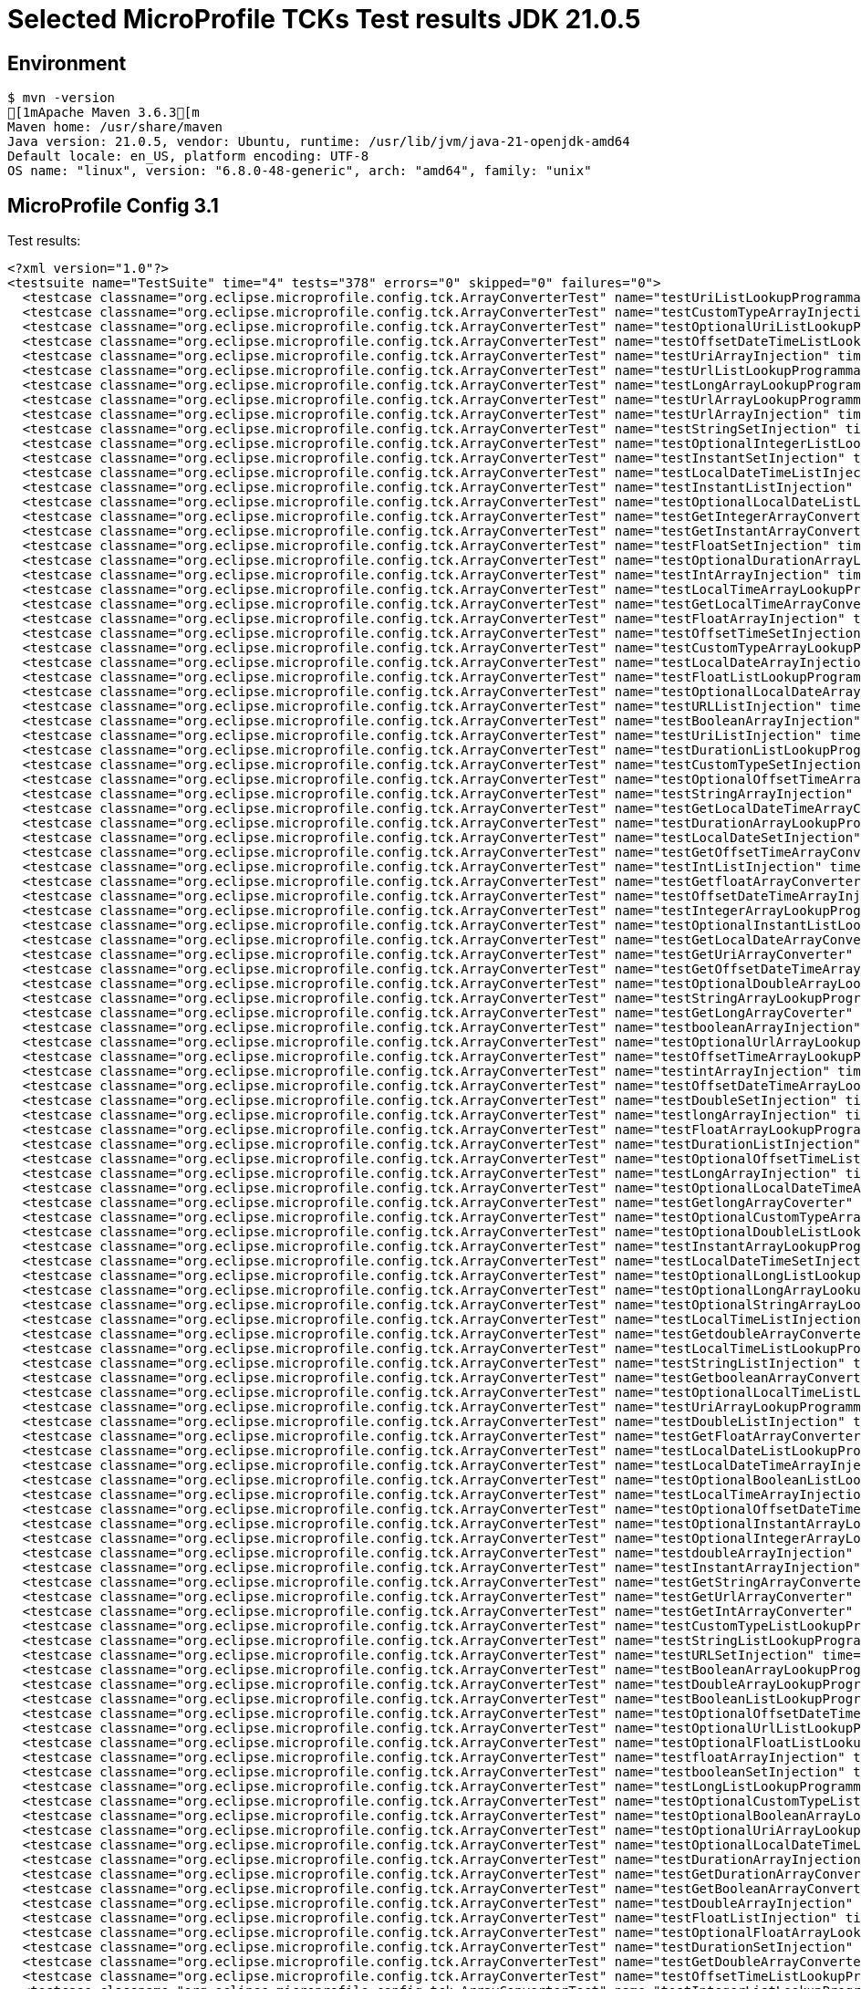 = Selected MicroProfile TCKs Test results JDK 21.0.5

== Environment

[source,bash]
----
$ mvn -version
[1mApache Maven 3.6.3[m
Maven home: /usr/share/maven
Java version: 21.0.5, vendor: Ubuntu, runtime: /usr/lib/jvm/java-21-openjdk-amd64
Default locale: en_US, platform encoding: UTF-8
OS name: "linux", version: "6.8.0-48-generic", arch: "amd64", family: "unix"
----

== MicroProfile Config 3.1

Test results:

[source,xml]
----
<?xml version="1.0"?>
<testsuite name="TestSuite" time="4" tests="378" errors="0" skipped="0" failures="0">
  <testcase classname="org.eclipse.microprofile.config.tck.ArrayConverterTest" name="testUriListLookupProgrammatically" time="0.015"/>
  <testcase classname="org.eclipse.microprofile.config.tck.ArrayConverterTest" name="testCustomTypeArrayInjection" time="0.063"/>
  <testcase classname="org.eclipse.microprofile.config.tck.ArrayConverterTest" name="testOptionalUriListLookupProgrammatically" time="0.020"/>
  <testcase classname="org.eclipse.microprofile.config.tck.ArrayConverterTest" name="testOffsetDateTimeListLookupProgrammatically" time="0.022"/>
  <testcase classname="org.eclipse.microprofile.config.tck.ArrayConverterTest" name="testUriArrayInjection" time="0.012"/>
  <testcase classname="org.eclipse.microprofile.config.tck.ArrayConverterTest" name="testUrlListLookupProgrammatically" time="0.011"/>
  <testcase classname="org.eclipse.microprofile.config.tck.ArrayConverterTest" name="testLongArrayLookupProgrammatically" time="0.012"/>
  <testcase classname="org.eclipse.microprofile.config.tck.ArrayConverterTest" name="testUrlArrayLookupProgrammatically" time="0.014"/>
  <testcase classname="org.eclipse.microprofile.config.tck.ArrayConverterTest" name="testUrlArrayInjection" time="0.017"/>
  <testcase classname="org.eclipse.microprofile.config.tck.ArrayConverterTest" name="testStringSetInjection" time="0.015"/>
  <testcase classname="org.eclipse.microprofile.config.tck.ArrayConverterTest" name="testOptionalIntegerListLookupProgrammatically" time="0.014"/>
  <testcase classname="org.eclipse.microprofile.config.tck.ArrayConverterTest" name="testInstantSetInjection" time="0.020"/>
  <testcase classname="org.eclipse.microprofile.config.tck.ArrayConverterTest" name="testLocalDateTimeListInjection" time="0.014"/>
  <testcase classname="org.eclipse.microprofile.config.tck.ArrayConverterTest" name="testInstantListInjection" time="0.024"/>
  <testcase classname="org.eclipse.microprofile.config.tck.ArrayConverterTest" name="testOptionalLocalDateListLookupProgrammatically" time="0.021"/>
  <testcase classname="org.eclipse.microprofile.config.tck.ArrayConverterTest" name="testGetIntegerArrayConverter" time="0.019"/>
  <testcase classname="org.eclipse.microprofile.config.tck.ArrayConverterTest" name="testGetInstantArrayConverter" time="0.020"/>
  <testcase classname="org.eclipse.microprofile.config.tck.ArrayConverterTest" name="testFloatSetInjection" time="0.020"/>
  <testcase classname="org.eclipse.microprofile.config.tck.ArrayConverterTest" name="testOptionalDurationArrayLookupProgrammatically" time="0.016"/>
  <testcase classname="org.eclipse.microprofile.config.tck.ArrayConverterTest" name="testIntArrayInjection" time="0.020"/>
  <testcase classname="org.eclipse.microprofile.config.tck.ArrayConverterTest" name="testLocalTimeArrayLookupProgrammatically" time="0.023"/>
  <testcase classname="org.eclipse.microprofile.config.tck.ArrayConverterTest" name="testGetLocalTimeArrayConverter" time="0.015"/>
  <testcase classname="org.eclipse.microprofile.config.tck.ArrayConverterTest" name="testFloatArrayInjection" time="0.018"/>
  <testcase classname="org.eclipse.microprofile.config.tck.ArrayConverterTest" name="testOffsetTimeSetInjection" time="0.014"/>
  <testcase classname="org.eclipse.microprofile.config.tck.ArrayConverterTest" name="testCustomTypeArrayLookupProgrammatically" time="0.038"/>
  <testcase classname="org.eclipse.microprofile.config.tck.ArrayConverterTest" name="testLocalDateArrayInjection" time="0.022"/>
  <testcase classname="org.eclipse.microprofile.config.tck.ArrayConverterTest" name="testFloatListLookupProgrammatically" time="0.017"/>
  <testcase classname="org.eclipse.microprofile.config.tck.ArrayConverterTest" name="testOptionalLocalDateArrayLookupProgrammatically" time="0.016"/>
  <testcase classname="org.eclipse.microprofile.config.tck.ArrayConverterTest" name="testURLListInjection" time="0.015"/>
  <testcase classname="org.eclipse.microprofile.config.tck.ArrayConverterTest" name="testBooleanArrayInjection" time="0.265"/>
  <testcase classname="org.eclipse.microprofile.config.tck.ArrayConverterTest" name="testUriListInjection" time="0.019"/>
  <testcase classname="org.eclipse.microprofile.config.tck.ArrayConverterTest" name="testDurationListLookupProgrammatically" time="0.026"/>
  <testcase classname="org.eclipse.microprofile.config.tck.ArrayConverterTest" name="testCustomTypeSetInjection" time="0.042"/>
  <testcase classname="org.eclipse.microprofile.config.tck.ArrayConverterTest" name="testOptionalOffsetTimeArrayLookupProgrammatically" time="0.017"/>
  <testcase classname="org.eclipse.microprofile.config.tck.ArrayConverterTest" name="testStringArrayInjection" time="0.015"/>
  <testcase classname="org.eclipse.microprofile.config.tck.ArrayConverterTest" name="testGetLocalDateTimeArrayConverter" time="0.019"/>
  <testcase classname="org.eclipse.microprofile.config.tck.ArrayConverterTest" name="testDurationArrayLookupProgrammatically" time="0.019"/>
  <testcase classname="org.eclipse.microprofile.config.tck.ArrayConverterTest" name="testLocalDateSetInjection" time="0.018"/>
  <testcase classname="org.eclipse.microprofile.config.tck.ArrayConverterTest" name="testGetOffsetTimeArrayConverter" time="0.020"/>
  <testcase classname="org.eclipse.microprofile.config.tck.ArrayConverterTest" name="testIntListInjection" time="0.021"/>
  <testcase classname="org.eclipse.microprofile.config.tck.ArrayConverterTest" name="testGetfloatArrayConverter" time="0.020"/>
  <testcase classname="org.eclipse.microprofile.config.tck.ArrayConverterTest" name="testOffsetDateTimeArrayInjection" time="0.013"/>
  <testcase classname="org.eclipse.microprofile.config.tck.ArrayConverterTest" name="testIntegerArrayLookupProgrammatically" time="0.025"/>
  <testcase classname="org.eclipse.microprofile.config.tck.ArrayConverterTest" name="testOptionalInstantListLookupProgrammatically" time="0.014"/>
  <testcase classname="org.eclipse.microprofile.config.tck.ArrayConverterTest" name="testGetLocalDateArrayConverter" time="0.015"/>
  <testcase classname="org.eclipse.microprofile.config.tck.ArrayConverterTest" name="testGetUriArrayConverter" time="0.015"/>
  <testcase classname="org.eclipse.microprofile.config.tck.ArrayConverterTest" name="testGetOffsetDateTimeArrayConverter" time="0.015"/>
  <testcase classname="org.eclipse.microprofile.config.tck.ArrayConverterTest" name="testOptionalDoubleArrayLookupProgrammatically" time="0.023"/>
  <testcase classname="org.eclipse.microprofile.config.tck.ArrayConverterTest" name="testStringArrayLookupProgrammatically" time="0.012"/>
  <testcase classname="org.eclipse.microprofile.config.tck.ArrayConverterTest" name="testGetLongArrayCoverter" time="0.015"/>
  <testcase classname="org.eclipse.microprofile.config.tck.ArrayConverterTest" name="testbooleanArrayInjection" time="0.013"/>
  <testcase classname="org.eclipse.microprofile.config.tck.ArrayConverterTest" name="testOptionalUrlArrayLookupProgrammatically" time="0.015"/>
  <testcase classname="org.eclipse.microprofile.config.tck.ArrayConverterTest" name="testOffsetTimeArrayLookupProgrammatically" time="0.016"/>
  <testcase classname="org.eclipse.microprofile.config.tck.ArrayConverterTest" name="testintArrayInjection" time="0.019"/>
  <testcase classname="org.eclipse.microprofile.config.tck.ArrayConverterTest" name="testOffsetDateTimeArrayLookupProgrammatically" time="0.013"/>
  <testcase classname="org.eclipse.microprofile.config.tck.ArrayConverterTest" name="testDoubleSetInjection" time="0.025"/>
  <testcase classname="org.eclipse.microprofile.config.tck.ArrayConverterTest" name="testlongArrayInjection" time="0.021"/>
  <testcase classname="org.eclipse.microprofile.config.tck.ArrayConverterTest" name="testFloatArrayLookupProgrammatically" time="0.018"/>
  <testcase classname="org.eclipse.microprofile.config.tck.ArrayConverterTest" name="testDurationListInjection" time="0.022"/>
  <testcase classname="org.eclipse.microprofile.config.tck.ArrayConverterTest" name="testOptionalOffsetTimeListLookupProgrammatically" time="0.012"/>
  <testcase classname="org.eclipse.microprofile.config.tck.ArrayConverterTest" name="testLongArrayInjection" time="0.014"/>
  <testcase classname="org.eclipse.microprofile.config.tck.ArrayConverterTest" name="testOptionalLocalDateTimeArrayLookupProgrammatically" time="0.024"/>
  <testcase classname="org.eclipse.microprofile.config.tck.ArrayConverterTest" name="testGetlongArrayCoverter" time="0.017"/>
  <testcase classname="org.eclipse.microprofile.config.tck.ArrayConverterTest" name="testOptionalCustomTypeArrayLookupProgrammatically" time="0.011"/>
  <testcase classname="org.eclipse.microprofile.config.tck.ArrayConverterTest" name="testOptionalDoubleListLookupProgrammatically" time="0.024"/>
  <testcase classname="org.eclipse.microprofile.config.tck.ArrayConverterTest" name="testInstantArrayLookupProgrammatically" time="0.017"/>
  <testcase classname="org.eclipse.microprofile.config.tck.ArrayConverterTest" name="testLocalDateTimeSetInjection" time="0.018"/>
  <testcase classname="org.eclipse.microprofile.config.tck.ArrayConverterTest" name="testOptionalLongListLookupProgrammatically" time="0.012"/>
  <testcase classname="org.eclipse.microprofile.config.tck.ArrayConverterTest" name="testOptionalLongArrayLookupProgrammatically" time="0.015"/>
  <testcase classname="org.eclipse.microprofile.config.tck.ArrayConverterTest" name="testOptionalStringArrayLookupProgrammatically" time="0.013"/>
  <testcase classname="org.eclipse.microprofile.config.tck.ArrayConverterTest" name="testLocalTimeListInjection" time="0.016"/>
  <testcase classname="org.eclipse.microprofile.config.tck.ArrayConverterTest" name="testGetdoubleArrayConverter" time="0.024"/>
  <testcase classname="org.eclipse.microprofile.config.tck.ArrayConverterTest" name="testLocalTimeListLookupProgrammatically" time="0.012"/>
  <testcase classname="org.eclipse.microprofile.config.tck.ArrayConverterTest" name="testStringListInjection" time="0.012"/>
  <testcase classname="org.eclipse.microprofile.config.tck.ArrayConverterTest" name="testGetbooleanArrayConverter" time="0.021"/>
  <testcase classname="org.eclipse.microprofile.config.tck.ArrayConverterTest" name="testOptionalLocalTimeListLookupProgrammatically" time="0.014"/>
  <testcase classname="org.eclipse.microprofile.config.tck.ArrayConverterTest" name="testUriArrayLookupProgrammatically" time="0.020"/>
  <testcase classname="org.eclipse.microprofile.config.tck.ArrayConverterTest" name="testDoubleListInjection" time="0.037"/>
  <testcase classname="org.eclipse.microprofile.config.tck.ArrayConverterTest" name="testGetFloatArrayConverter" time="0.019"/>
  <testcase classname="org.eclipse.microprofile.config.tck.ArrayConverterTest" name="testLocalDateListLookupProgrammatically" time="0.015"/>
  <testcase classname="org.eclipse.microprofile.config.tck.ArrayConverterTest" name="testLocalDateTimeArrayInjection" time="0.019"/>
  <testcase classname="org.eclipse.microprofile.config.tck.ArrayConverterTest" name="testOptionalBooleanListLookupProgrammatically" time="0.015"/>
  <testcase classname="org.eclipse.microprofile.config.tck.ArrayConverterTest" name="testLocalTimeArrayInjection" time="0.019"/>
  <testcase classname="org.eclipse.microprofile.config.tck.ArrayConverterTest" name="testOptionalOffsetDateTimeArrayLookupProgrammatically" time="0.014"/>
  <testcase classname="org.eclipse.microprofile.config.tck.ArrayConverterTest" name="testOptionalInstantArrayLookupProgrammatically" time="0.013"/>
  <testcase classname="org.eclipse.microprofile.config.tck.ArrayConverterTest" name="testOptionalIntegerArrayLookupProgrammatically" time="0.017"/>
  <testcase classname="org.eclipse.microprofile.config.tck.ArrayConverterTest" name="testdoubleArrayInjection" time="0.018"/>
  <testcase classname="org.eclipse.microprofile.config.tck.ArrayConverterTest" name="testInstantArrayInjection" time="0.019"/>
  <testcase classname="org.eclipse.microprofile.config.tck.ArrayConverterTest" name="testGetStringArrayConverter" time="0.014"/>
  <testcase classname="org.eclipse.microprofile.config.tck.ArrayConverterTest" name="testGetUrlArrayConverter" time="0.019"/>
  <testcase classname="org.eclipse.microprofile.config.tck.ArrayConverterTest" name="testGetIntArrayConverter" time="0.025"/>
  <testcase classname="org.eclipse.microprofile.config.tck.ArrayConverterTest" name="testCustomTypeListLookupProgrammatically" time="0.044"/>
  <testcase classname="org.eclipse.microprofile.config.tck.ArrayConverterTest" name="testStringListLookupProgrammatically" time="0.017"/>
  <testcase classname="org.eclipse.microprofile.config.tck.ArrayConverterTest" name="testURLSetInjection" time="0.013"/>
  <testcase classname="org.eclipse.microprofile.config.tck.ArrayConverterTest" name="testBooleanArrayLookupProgrammatically" time="0.088"/>
  <testcase classname="org.eclipse.microprofile.config.tck.ArrayConverterTest" name="testDoubleArrayLookupProgrammatically" time="0.047"/>
  <testcase classname="org.eclipse.microprofile.config.tck.ArrayConverterTest" name="testBooleanListLookupProgrammatically" time="0.092"/>
  <testcase classname="org.eclipse.microprofile.config.tck.ArrayConverterTest" name="testOptionalOffsetDateTimeListLookupProgrammatically" time="0.014"/>
  <testcase classname="org.eclipse.microprofile.config.tck.ArrayConverterTest" name="testOptionalUrlListLookupProgrammatically" time="0.014"/>
  <testcase classname="org.eclipse.microprofile.config.tck.ArrayConverterTest" name="testOptionalFloatListLookupProgrammatically" time="0.012"/>
  <testcase classname="org.eclipse.microprofile.config.tck.ArrayConverterTest" name="testfloatArrayInjection" time="0.014"/>
  <testcase classname="org.eclipse.microprofile.config.tck.ArrayConverterTest" name="testbooleanSetInjection" time="0.012"/>
  <testcase classname="org.eclipse.microprofile.config.tck.ArrayConverterTest" name="testLongListLookupProgrammatically" time="0.018"/>
  <testcase classname="org.eclipse.microprofile.config.tck.ArrayConverterTest" name="testOptionalCustomTypeListLookupProgrammatically" time="0.014"/>
  <testcase classname="org.eclipse.microprofile.config.tck.ArrayConverterTest" name="testOptionalBooleanArrayLookupProgrammatically" time="0.017"/>
  <testcase classname="org.eclipse.microprofile.config.tck.ArrayConverterTest" name="testOptionalUriArrayLookupProgrammatically" time="0.023"/>
  <testcase classname="org.eclipse.microprofile.config.tck.ArrayConverterTest" name="testOptionalLocalDateTimeListLookupProgrammatically" time="0.025"/>
  <testcase classname="org.eclipse.microprofile.config.tck.ArrayConverterTest" name="testDurationArrayInjection" time="0.023"/>
  <testcase classname="org.eclipse.microprofile.config.tck.ArrayConverterTest" name="testGetDurationArrayConverter" time="0.021"/>
  <testcase classname="org.eclipse.microprofile.config.tck.ArrayConverterTest" name="testGetBooleanArrayConverter" time="0.024"/>
  <testcase classname="org.eclipse.microprofile.config.tck.ArrayConverterTest" name="testDoubleArrayInjection" time="0.035"/>
  <testcase classname="org.eclipse.microprofile.config.tck.ArrayConverterTest" name="testFloatListInjection" time="0.018"/>
  <testcase classname="org.eclipse.microprofile.config.tck.ArrayConverterTest" name="testOptionalFloatArrayLookupProgrammatically" time="0.015"/>
  <testcase classname="org.eclipse.microprofile.config.tck.ArrayConverterTest" name="testDurationSetInjection" time="0.029"/>
  <testcase classname="org.eclipse.microprofile.config.tck.ArrayConverterTest" name="testGetDoubleArrayConverter" time="0.024"/>
  <testcase classname="org.eclipse.microprofile.config.tck.ArrayConverterTest" name="testOffsetTimeListLookupProgrammatically" time="0.020"/>
  <testcase classname="org.eclipse.microprofile.config.tck.ArrayConverterTest" name="testIntegerListLookupProgrammatically" time="0.030"/>
  <testcase classname="org.eclipse.microprofile.config.tck.ArrayConverterTest" name="testOptionalDurationListLookupProgrammatically" time="0.012"/>
  <testcase classname="org.eclipse.microprofile.config.tck.ArrayConverterTest" name="testOffsetDateTimeSetInjection" time="0.013"/>
  <testcase classname="org.eclipse.microprofile.config.tck.ArrayConverterTest" name="testLocalDateTimeListLookupProgrammatically" time="0.014"/>
  <testcase classname="org.eclipse.microprofile.config.tck.ArrayConverterTest" name="testIntSetInjection" time="0.015"/>
  <testcase classname="org.eclipse.microprofile.config.tck.ArrayConverterTest" name="testLocalTimeSetInjection" time="0.017"/>
  <testcase classname="org.eclipse.microprofile.config.tck.ArrayConverterTest" name="testInstantListLookupProgrammatically" time="0.021"/>
  <testcase classname="org.eclipse.microprofile.config.tck.ArrayConverterTest" name="testLocalDateArrayLookupProgrammatically" time="0.020"/>
  <testcase classname="org.eclipse.microprofile.config.tck.ArrayConverterTest" name="testOptionalLocalTimeArrayLookupProgrammatically" time="0.017"/>
  <testcase classname="org.eclipse.microprofile.config.tck.ArrayConverterTest" name="testbooleanListInjection" time="0.014"/>
  <testcase classname="org.eclipse.microprofile.config.tck.ArrayConverterTest" name="testLocalDateTimeArrayLookupProgrammatically" time="0.017"/>
  <testcase classname="org.eclipse.microprofile.config.tck.ArrayConverterTest" name="testLongSetInjection" time="0.013"/>
  <testcase classname="org.eclipse.microprofile.config.tck.ArrayConverterTest" name="testOffsetTimeListInjection" time="0.014"/>
  <testcase classname="org.eclipse.microprofile.config.tck.ArrayConverterTest" name="testLongListInjection" time="0.013"/>
  <testcase classname="org.eclipse.microprofile.config.tck.ArrayConverterTest" name="testUriSetInjection" time="0.031"/>
  <testcase classname="org.eclipse.microprofile.config.tck.ArrayConverterTest" name="testOffsetDateTimeListInjection" time="0.019"/>
  <testcase classname="org.eclipse.microprofile.config.tck.ArrayConverterTest" name="testLocalDateListInjection" time="0.016"/>
  <testcase classname="org.eclipse.microprofile.config.tck.ArrayConverterTest" name="testCustomTypeListInjection" time="0.045"/>
  <testcase classname="org.eclipse.microprofile.config.tck.ArrayConverterTest" name="testOptionalStringListLookupProgrammatically" time="0.012"/>
  <testcase classname="org.eclipse.microprofile.config.tck.ArrayConverterTest" name="testOffsetTimeArrayInjection" time="0.013"/>
  <testcase classname="org.eclipse.microprofile.config.tck.ArrayConverterTest" name="testGetCustomTypeArrayConverter" time="0.019"/>
  <testcase classname="org.eclipse.microprofile.config.tck.ArrayConverterTest" name="testDoubleListLookupProgrammatically" time="0.030"/>
  <testcase classname="org.eclipse.microprofile.config.tck.AutoDiscoveredConfigSourceTest" name="testAutoDiscoveredConverterNotAddedAutomatically" time="0.014"/>
  <testcase classname="org.eclipse.microprofile.config.tck.AutoDiscoveredConfigSourceTest" name="testAutoDiscoveredConfigureSources" time="0.088"/>
  <testcase classname="org.eclipse.microprofile.config.tck.AutoDiscoveredConfigSourceTest" name="testAutoDiscoveredConverterManuallyAdded" time="0.012"/>
  <testcase classname="org.eclipse.microprofile.config.tck.broken.ConfigPropertiesMissingPropertyInjectionTest" name="test" time="0.000"/>
  <testcase classname="org.eclipse.microprofile.config.tck.broken.MissingConverterOnInstanceInjectionTest" name="test" time="0.001"/>
  <testcase classname="org.eclipse.microprofile.config.tck.broken.MissingValueOnInstanceInjectionTest" name="test" time="0.001"/>
  <testcase classname="org.eclipse.microprofile.config.tck.broken.MissingValueOnObserverMethodInjectionTest" name="test" time="0.002"/>
  <testcase classname="org.eclipse.microprofile.config.tck.broken.WrongConverterOnInstanceInjectionTest" name="test" time="0.002"/>
  <testcase classname="org.eclipse.microprofile.config.tck.CdiOptionalInjectionTest" name="testOptionalInjectionWithNoDefaultValueOrElseIsReturned" time="0.012"/>
  <testcase classname="org.eclipse.microprofile.config.tck.CdiOptionalInjectionTest" name="testOptionalInjection" time="0.111"/>
  <testcase classname="org.eclipse.microprofile.config.tck.CDIPlainInjectionTest" name="injectedValuesAreEqualToProgrammaticValues" time="0.011"/>
  <testcase classname="org.eclipse.microprofile.config.tck.CDIPlainInjectionTest" name="canInjectDefaultPropertyPath" time="0.081"/>
  <testcase classname="org.eclipse.microprofile.config.tck.CDIPlainInjectionTest" name="canInjectDynamicValuesViaCdiProvider" time="0.014"/>
  <testcase classname="org.eclipse.microprofile.config.tck.CDIPlainInjectionTest" name="canInjectSimpleValuesWhenDefined" time="0.033"/>
  <testcase classname="org.eclipse.microprofile.config.tck.CDIPropertyExpressionsTest" name="expression" time="0.011"/>
  <testcase classname="org.eclipse.microprofile.config.tck.CDIPropertyExpressionsTest" name="expressionNoDefault" time="0.012"/>
  <testcase classname="org.eclipse.microprofile.config.tck.CDIPropertyExpressionsTest" name="badExpansion" time="0.083"/>
  <testcase classname="org.eclipse.microprofile.config.tck.CDIPropertyNameMatchingTest" name="testPropertyFromEnvironmentVariables" time="0.108"/>
  <testcase classname="org.eclipse.microprofile.config.tck.ClassConverterTest" name="testClassConverterWithLookup" time="0.121"/>
  <testcase classname="org.eclipse.microprofile.config.tck.ClassConverterTest" name="testGetClassConverter" time="0.011"/>
  <testcase classname="org.eclipse.microprofile.config.tck.ClassConverterTest" name="testConverterForClassLoadedInBean" time="0.013"/>
  <testcase classname="org.eclipse.microprofile.config.tck.ConfigPropertiesTest" name="testConfigPropertiesPlainInjection" time="0.008"/>
  <testcase classname="org.eclipse.microprofile.config.tck.ConfigPropertiesTest" name="testConfigPropertiesNoPrefixOnBean" time="0.013"/>
  <testcase classname="org.eclipse.microprofile.config.tck.ConfigPropertiesTest" name="testConfigPropertiesNoPrefixOnBeanThenSupplyPrefix" time="0.010"/>
  <testcase classname="org.eclipse.microprofile.config.tck.ConfigPropertiesTest" name="testNoConfigPropertiesAnnotationInjection" time="0.013"/>
  <testcase classname="org.eclipse.microprofile.config.tck.ConfigPropertiesTest" name="testConfigPropertiesWithoutPrefix" time="0.009"/>
  <testcase classname="org.eclipse.microprofile.config.tck.ConfigPropertiesTest" name="testConfigPropertiesDefaultOnBean" time="0.088"/>
  <testcase classname="org.eclipse.microprofile.config.tck.ConfigPropertiesTest" name="testConfigPropertiesWithPrefix" time="0.012"/>
  <testcase classname="org.eclipse.microprofile.config.tck.ConfigProviderTest" name="testGetPropertyNames" time="0.010"/>
  <testcase classname="org.eclipse.microprofile.config.tck.ConfigProviderTest" name="testPropertyConfigSource" time="0.009"/>
  <testcase classname="org.eclipse.microprofile.config.tck.ConfigProviderTest" name="testEnvironmentConfigSource" time="0.013"/>
  <testcase classname="org.eclipse.microprofile.config.tck.ConfigProviderTest" name="testJavaConfigPropertyFilesConfigSource" time="0.008"/>
  <testcase classname="org.eclipse.microprofile.config.tck.ConfigProviderTest" name="testGetConfigSources" time="0.011"/>
  <testcase classname="org.eclipse.microprofile.config.tck.ConfigProviderTest" name="testInjectedConfigSerializable" time="0.012"/>
  <testcase classname="org.eclipse.microprofile.config.tck.ConfigProviderTest" name="testNonExistingConfigKeyGet" time="0.011"/>
  <testcase classname="org.eclipse.microprofile.config.tck.ConfigProviderTest" name="testNonExistingConfigKey" time="0.009"/>
  <testcase classname="org.eclipse.microprofile.config.tck.ConfigProviderTest" name="testDynamicValueInPropertyConfigSource" time="0.092"/>
  <testcase classname="org.eclipse.microprofile.config.tck.configsources.DefaultConfigSourceOrdinalTest" name="testOrdinalForEnv" time="0.172"/>
  <testcase classname="org.eclipse.microprofile.config.tck.configsources.DefaultConfigSourceOrdinalTest" name="testOrdinalForSystemProps" time="0.023"/>
  <testcase classname="org.eclipse.microprofile.config.tck.ConfigValueTest" name="configValueInjection" time="0.013"/>
  <testcase classname="org.eclipse.microprofile.config.tck.ConfigValueTest" name="configValueEmpty" time="0.011"/>
  <testcase classname="org.eclipse.microprofile.config.tck.ConfigValueTest" name="configValue" time="0.091"/>
  <testcase classname="org.eclipse.microprofile.config.tck.converters.convertToNull.ConvertedNullValueBrokenInjectionTest" name="test" time="0.008"/>
  <testcase classname="org.eclipse.microprofile.config.tck.converters.convertToNull.ConvertedNullValueTest" name="testDefaultValueNotUsed" time="0.089"/>
  <testcase classname="org.eclipse.microprofile.config.tck.converters.convertToNull.ConvertedNullValueTest" name="testGetOptionalValue" time="0.014"/>
  <testcase classname="org.eclipse.microprofile.config.tck.converters.convertToNull.ConvertedNullValueTest" name="testGetValue" time="0.014"/>
  <testcase classname="org.eclipse.microprofile.config.tck.converters.NullConvertersTest" name="nulls" time="0.108"/>
  <testcase classname="org.eclipse.microprofile.config.tck.ConverterTest" name="testLong" time="0.013"/>
  <testcase classname="org.eclipse.microprofile.config.tck.ConverterTest" name="testURIConverterBroken" time="0.019"/>
  <testcase classname="org.eclipse.microprofile.config.tck.ConverterTest" name="testGetLocalTimeConverter_Broken" time="0.015"/>
  <testcase classname="org.eclipse.microprofile.config.tck.ConverterTest" name="testLong_Broken" time="0.014"/>
  <testcase classname="org.eclipse.microprofile.config.tck.ConverterTest" name="testGetDoubleConverter_Broken" time="0.013"/>
  <testcase classname="org.eclipse.microprofile.config.tck.ConverterTest" name="testDuration_Broken" time="0.020"/>
  <testcase classname="org.eclipse.microprofile.config.tck.ConverterTest" name="testGetBooleanConverter" time="0.018"/>
  <testcase classname="org.eclipse.microprofile.config.tck.ConverterTest" name="testZoneOffset_Broken" time="0.020"/>
  <testcase classname="org.eclipse.microprofile.config.tck.ConverterTest" name="testGetDonaldConverterWithMultipleLambdaConverters" time="0.017"/>
  <testcase classname="org.eclipse.microprofile.config.tck.ConverterTest" name="testGetLocalDateConverter" time="0.009"/>
  <testcase classname="org.eclipse.microprofile.config.tck.ConverterTest" name="testOffsetDateTime" time="0.015"/>
  <testcase classname="org.eclipse.microprofile.config.tck.ConverterTest" name="testFloat_Broken" time="0.031"/>
  <testcase classname="org.eclipse.microprofile.config.tck.ConverterTest" name="testShort" time="0.020"/>
  <testcase classname="org.eclipse.microprofile.config.tck.ConverterTest" name="testURLConverterBroken" time="0.018"/>
  <testcase classname="org.eclipse.microprofile.config.tck.ConverterTest" name="testGetInstantConverter" time="0.016"/>
  <testcase classname="org.eclipse.microprofile.config.tck.ConverterTest" name="testGetURLConverter" time="0.013"/>
  <testcase classname="org.eclipse.microprofile.config.tck.ConverterTest" name="testGetdoubleConverter" time="0.010"/>
  <testcase classname="org.eclipse.microprofile.config.tck.ConverterTest" name="testDuration" time="0.014"/>
  <testcase classname="org.eclipse.microprofile.config.tck.ConverterTest" name="testDouble" time="0.013"/>
  <testcase classname="org.eclipse.microprofile.config.tck.ConverterTest" name="testGetLocalDateTimeConverter_Broken" time="0.013"/>
  <testcase classname="org.eclipse.microprofile.config.tck.ConverterTest" name="testGetOffsetTimeConverter" time="0.013"/>
  <testcase classname="org.eclipse.microprofile.config.tck.ConverterTest" name="testGetFloatConverter" time="0.032"/>
  <testcase classname="org.eclipse.microprofile.config.tck.ConverterTest" name="testGetInstantConverter_Broken" time="0.017"/>
  <testcase classname="org.eclipse.microprofile.config.tck.ConverterTest" name="testGetShortConverter" time="0.012"/>
  <testcase classname="org.eclipse.microprofile.config.tck.ConverterTest" name="testGetDonaldConverterWithLambdaConverter" time="0.013"/>
  <testcase classname="org.eclipse.microprofile.config.tck.ConverterTest" name="testInt" time="0.013"/>
  <testcase classname="org.eclipse.microprofile.config.tck.ConverterTest" name="testGetOffsetDateTimeConverter" time="0.017"/>
  <testcase classname="org.eclipse.microprofile.config.tck.ConverterTest" name="testchar" time="0.012"/>
  <testcase classname="org.eclipse.microprofile.config.tck.ConverterTest" name="testChar_Broken" time="0.015"/>
  <testcase classname="org.eclipse.microprofile.config.tck.ConverterTest" name="testGetCharConverter_Broken" time="0.014"/>
  <testcase classname="org.eclipse.microprofile.config.tck.ConverterTest" name="testGetZoneOffsetConverter" time="0.011"/>
  <testcase classname="org.eclipse.microprofile.config.tck.ConverterTest" name="testGetURIConverter" time="0.018"/>
  <testcase classname="org.eclipse.microprofile.config.tck.ConverterTest" name="testFloat" time="0.023"/>
  <testcase classname="org.eclipse.microprofile.config.tck.ConverterTest" name="testDonaldConversionWithMultipleLambdaConverters" time="0.018"/>
  <testcase classname="org.eclipse.microprofile.config.tck.ConverterTest" name="testOffsetDateTime_Broken" time="0.014"/>
  <testcase classname="org.eclipse.microprofile.config.tck.ConverterTest" name="testGetByteConverter" time="0.018"/>
  <testcase classname="org.eclipse.microprofile.config.tck.ConverterTest" name="testGetlongConverter" time="0.011"/>
  <testcase classname="org.eclipse.microprofile.config.tck.ConverterTest" name="testGetZoneOffsetConverter_Broken" time="0.016"/>
  <testcase classname="org.eclipse.microprofile.config.tck.ConverterTest" name="testURIConverter" time="0.015"/>
  <testcase classname="org.eclipse.microprofile.config.tck.ConverterTest" name="testDouble_Broken" time="0.018"/>
  <testcase classname="org.eclipse.microprofile.config.tck.ConverterTest" name="testGetLocalTimeConverter" time="0.012"/>
  <testcase classname="org.eclipse.microprofile.config.tck.ConverterTest" name="testGetOffsetDateTimeConverter_Broken" time="0.017"/>
  <testcase classname="org.eclipse.microprofile.config.tck.ConverterTest" name="testlong" time="0.010"/>
  <testcase classname="org.eclipse.microprofile.config.tck.ConverterTest" name="testGetByteConverter_Broken" time="0.011"/>
  <testcase classname="org.eclipse.microprofile.config.tck.ConverterTest" name="testGetDoubleConverter" time="0.013"/>
  <testcase classname="org.eclipse.microprofile.config.tck.ConverterTest" name="testConverterSerialization" time="0.011"/>
  <testcase classname="org.eclipse.microprofile.config.tck.ConverterTest" name="testDonaldNotConvertedByDefault" time="0.015"/>
  <testcase classname="org.eclipse.microprofile.config.tck.ConverterTest" name="testGetIntegerConverter" time="0.012"/>
  <testcase classname="org.eclipse.microprofile.config.tck.ConverterTest" name="testGetDurationCoverter" time="0.020"/>
  <testcase classname="org.eclipse.microprofile.config.tck.ConverterTest" name="testGetLocalDateTimeConverter" time="0.008"/>
  <testcase classname="org.eclipse.microprofile.config.tck.ConverterTest" name="testGetcharConverter" time="0.013"/>
  <testcase classname="org.eclipse.microprofile.config.tck.ConverterTest" name="testBoolean" time="0.118"/>
  <testcase classname="org.eclipse.microprofile.config.tck.ConverterTest" name="testGetURIConverterBroken" time="0.023"/>
  <testcase classname="org.eclipse.microprofile.config.tck.ConverterTest" name="testGetURLConverterBroken" time="0.016"/>
  <testcase classname="org.eclipse.microprofile.config.tck.ConverterTest" name="testOffsetTime_Broken" time="0.040"/>
  <testcase classname="org.eclipse.microprofile.config.tck.ConverterTest" name="testGetDurationConverter_Broken" time="0.014"/>
  <testcase classname="org.eclipse.microprofile.config.tck.ConverterTest" name="testLocalDate" time="0.015"/>
  <testcase classname="org.eclipse.microprofile.config.tck.ConverterTest" name="testURLConverter" time="0.014"/>
  <testcase classname="org.eclipse.microprofile.config.tck.ConverterTest" name="testDuckConversionWithMultipleConverters" time="0.019"/>
  <testcase classname="org.eclipse.microprofile.config.tck.ConverterTest" name="testLocalDateTime" time="0.015"/>
  <testcase classname="org.eclipse.microprofile.config.tck.ConverterTest" name="testGetIntConverter" time="0.015"/>
  <testcase classname="org.eclipse.microprofile.config.tck.ConverterTest" name="testByte" time="0.021"/>
  <testcase classname="org.eclipse.microprofile.config.tck.ConverterTest" name="testfloat" time="0.011"/>
  <testcase classname="org.eclipse.microprofile.config.tck.ConverterTest" name="testInstant_Broken" time="0.014"/>
  <testcase classname="org.eclipse.microprofile.config.tck.ConverterTest" name="testGetLocalDateConverter_Broken" time="0.013"/>
  <testcase classname="org.eclipse.microprofile.config.tck.ConverterTest" name="testGetCustomConverter" time="0.014"/>
  <testcase classname="org.eclipse.microprofile.config.tck.ConverterTest" name="testLocalTime" time="0.012"/>
  <testcase classname="org.eclipse.microprofile.config.tck.ConverterTest" name="testLocalDateTime_Broken" time="0.017"/>
  <testcase classname="org.eclipse.microprofile.config.tck.ConverterTest" name="testChar" time="0.014"/>
  <testcase classname="org.eclipse.microprofile.config.tck.ConverterTest" name="testLocalTime_Broken" time="0.019"/>
  <testcase classname="org.eclipse.microprofile.config.tck.ConverterTest" name="testInteger" time="0.013"/>
  <testcase classname="org.eclipse.microprofile.config.tck.ConverterTest" name="testGetLongConverter_Broken" time="0.013"/>
  <testcase classname="org.eclipse.microprofile.config.tck.ConverterTest" name="testGetShortConverter_Broken" time="0.012"/>
  <testcase classname="org.eclipse.microprofile.config.tck.ConverterTest" name="testByte_Broken" time="0.023"/>
  <testcase classname="org.eclipse.microprofile.config.tck.ConverterTest" name="testGetIntegerConverter_Broken" time="0.012"/>
  <testcase classname="org.eclipse.microprofile.config.tck.ConverterTest" name="testInteger_Broken" time="0.016"/>
  <testcase classname="org.eclipse.microprofile.config.tck.ConverterTest" name="testNoDonaldConverterByDefault" time="0.012"/>
  <testcase classname="org.eclipse.microprofile.config.tck.ConverterTest" name="testbyte" time="0.013"/>
  <testcase classname="org.eclipse.microprofile.config.tck.ConverterTest" name="testshort" time="0.013"/>
  <testcase classname="org.eclipse.microprofile.config.tck.ConverterTest" name="testGetfloatConverter" time="0.014"/>
  <testcase classname="org.eclipse.microprofile.config.tck.ConverterTest" name="testDonaldConversionWithLambdaConverter" time="0.016"/>
  <testcase classname="org.eclipse.microprofile.config.tck.ConverterTest" name="testGetDuckConverterWithMultipleConverters" time="0.013"/>
  <testcase classname="org.eclipse.microprofile.config.tck.ConverterTest" name="testOffsetTime" time="0.018"/>
  <testcase classname="org.eclipse.microprofile.config.tck.ConverterTest" name="testGetshortConverter" time="0.019"/>
  <testcase classname="org.eclipse.microprofile.config.tck.ConverterTest" name="testZoneOffset" time="0.014"/>
  <testcase classname="org.eclipse.microprofile.config.tck.ConverterTest" name="testShort_Broken" time="0.014"/>
  <testcase classname="org.eclipse.microprofile.config.tck.ConverterTest" name="testGetConverterSerialization" time="0.012"/>
  <testcase classname="org.eclipse.microprofile.config.tck.ConverterTest" name="testCustomConverter" time="0.015"/>
  <testcase classname="org.eclipse.microprofile.config.tck.ConverterTest" name="testLocalDate_Broken" time="0.018"/>
  <testcase classname="org.eclipse.microprofile.config.tck.ConverterTest" name="testGetbyteConverter" time="0.013"/>
  <testcase classname="org.eclipse.microprofile.config.tck.ConverterTest" name="testInstant" time="0.022"/>
  <testcase classname="org.eclipse.microprofile.config.tck.ConverterTest" name="testGetOffsetTimeConverter_Broken" time="0.012"/>
  <testcase classname="org.eclipse.microprofile.config.tck.ConverterTest" name="testGetLongConverter" time="0.013"/>
  <testcase classname="org.eclipse.microprofile.config.tck.ConverterTest" name="testGetFloatConverter_Broken" time="0.021"/>
  <testcase classname="org.eclipse.microprofile.config.tck.ConverterTest" name="testGetCharConverter" time="0.012"/>
  <testcase classname="org.eclipse.microprofile.config.tck.ConverterTest" name="testdouble" time="0.017"/>
  <testcase classname="org.eclipse.microprofile.config.tck.CustomConfigSourceTest" name="testConfigSourceProvider" time="0.112"/>
  <testcase classname="org.eclipse.microprofile.config.tck.CustomConverterTest" name="testCharacter" time="0.016"/>
  <testcase classname="org.eclipse.microprofile.config.tck.CustomConverterTest" name="testLongPrimitive" time="0.009"/>
  <testcase classname="org.eclipse.microprofile.config.tck.CustomConverterTest" name="testLong" time="0.011"/>
  <testcase classname="org.eclipse.microprofile.config.tck.CustomConverterTest" name="testGetBooleanConverter" time="0.015"/>
  <testcase classname="org.eclipse.microprofile.config.tck.CustomConverterTest" name="testGetBooleanPrimitiveConverter" time="0.013"/>
  <testcase classname="org.eclipse.microprofile.config.tck.CustomConverterTest" name="testGetLongPrimitiveConverter" time="0.007"/>
  <testcase classname="org.eclipse.microprofile.config.tck.CustomConverterTest" name="testGetDoublePrimitiveConverter" time="0.010"/>
  <testcase classname="org.eclipse.microprofile.config.tck.CustomConverterTest" name="testGetCharPrimitiveConverter" time="0.011"/>
  <testcase classname="org.eclipse.microprofile.config.tck.CustomConverterTest" name="testGetDoubleConverter" time="0.011"/>
  <testcase classname="org.eclipse.microprofile.config.tck.CustomConverterTest" name="testDoublePrimitive" time="0.012"/>
  <testcase classname="org.eclipse.microprofile.config.tck.CustomConverterTest" name="testGetIntPrimitiveConverter" time="0.010"/>
  <testcase classname="org.eclipse.microprofile.config.tck.CustomConverterTest" name="testBoolean" time="0.141"/>
  <testcase classname="org.eclipse.microprofile.config.tck.CustomConverterTest" name="testInteger" time="0.010"/>
  <testcase classname="org.eclipse.microprofile.config.tck.CustomConverterTest" name="testCharPrimitive" time="0.017"/>
  <testcase classname="org.eclipse.microprofile.config.tck.CustomConverterTest" name="testDouble" time="0.018"/>
  <testcase classname="org.eclipse.microprofile.config.tck.CustomConverterTest" name="testGetCharacterConverter" time="0.014"/>
  <testcase classname="org.eclipse.microprofile.config.tck.CustomConverterTest" name="testGetIntegerConverter" time="0.007"/>
  <testcase classname="org.eclipse.microprofile.config.tck.CustomConverterTest" name="testIntPrimitive" time="0.008"/>
  <testcase classname="org.eclipse.microprofile.config.tck.CustomConverterTest" name="testGetLongConverter" time="0.008"/>
  <testcase classname="org.eclipse.microprofile.config.tck.CustomConverterTest" name="testBooleanPrimitive" time="0.017"/>
  <testcase classname="org.eclipse.microprofile.config.tck.emptyvalue.EmptyValuesTestProgrammaticLookup" name="testMissingStringGetValueArray" time="0.009"/>
  <testcase classname="org.eclipse.microprofile.config.tck.emptyvalue.EmptyValuesTestProgrammaticLookup" name="testSpaceStringGetValue" time="0.006"/>
  <testcase classname="org.eclipse.microprofile.config.tck.emptyvalue.EmptyValuesTestProgrammaticLookup" name="testDoubleCommaStringGetOptionalValues" time="0.009"/>
  <testcase classname="org.eclipse.microprofile.config.tck.emptyvalue.EmptyValuesTestProgrammaticLookup" name="testBackslashCommaStringGetOptionalValueAsArrayOrList" time="0.015"/>
  <testcase classname="org.eclipse.microprofile.config.tck.emptyvalue.EmptyValuesTestProgrammaticLookup" name="testCommaBarStringGetOptionalValues" time="0.013"/>
  <testcase classname="org.eclipse.microprofile.config.tck.emptyvalue.EmptyValuesTestProgrammaticLookup" name="testMissingStringGetOptionalValue" time="0.008"/>
  <testcase classname="org.eclipse.microprofile.config.tck.emptyvalue.EmptyValuesTestProgrammaticLookup" name="testBackslashCommaStringGetOptionalValue" time="0.082"/>
  <testcase classname="org.eclipse.microprofile.config.tck.emptyvalue.EmptyValuesTestProgrammaticLookup" name="testSpaceStringGetOptionalValue" time="0.008"/>
  <testcase classname="org.eclipse.microprofile.config.tck.emptyvalue.EmptyValuesTestProgrammaticLookup" name="testEmptyStringGetValueArray" time="0.010"/>
  <testcase classname="org.eclipse.microprofile.config.tck.emptyvalue.EmptyValuesTestProgrammaticLookup" name="testEmptyStringGetValue" time="0.012"/>
  <testcase classname="org.eclipse.microprofile.config.tck.emptyvalue.EmptyValuesTestProgrammaticLookup" name="testFooCommaStringGetValueArray" time="0.011"/>
  <testcase classname="org.eclipse.microprofile.config.tck.emptyvalue.EmptyValuesTestProgrammaticLookup" name="testCommaBarStringGetValueArray" time="0.012"/>
  <testcase classname="org.eclipse.microprofile.config.tck.emptyvalue.EmptyValuesTestProgrammaticLookup" name="testBackslashCommaStringGetValueArray" time="0.013"/>
  <testcase classname="org.eclipse.microprofile.config.tck.emptyvalue.EmptyValuesTestProgrammaticLookup" name="testCommaStringGetValueArray" time="0.023"/>
  <testcase classname="org.eclipse.microprofile.config.tck.emptyvalue.EmptyValuesTestProgrammaticLookup" name="testBackslashCommaStringGetValue" time="0.010"/>
  <testcase classname="org.eclipse.microprofile.config.tck.emptyvalue.EmptyValuesTestProgrammaticLookup" name="testFooCommaStringGetValue" time="0.005"/>
  <testcase classname="org.eclipse.microprofile.config.tck.emptyvalue.EmptyValuesTestProgrammaticLookup" name="testDoubleCommaStringGetValueArray" time="0.012"/>
  <testcase classname="org.eclipse.microprofile.config.tck.emptyvalue.EmptyValuesTestProgrammaticLookup" name="testDoubleCommaStringGetValue" time="0.009"/>
  <testcase classname="org.eclipse.microprofile.config.tck.emptyvalue.EmptyValuesTestProgrammaticLookup" name="testCommaStringGetValue" time="0.010"/>
  <testcase classname="org.eclipse.microprofile.config.tck.emptyvalue.EmptyValuesTestProgrammaticLookup" name="testCommaStringGetOptionalValue" time="0.010"/>
  <testcase classname="org.eclipse.microprofile.config.tck.emptyvalue.EmptyValuesTestProgrammaticLookup" name="testFooBarStringGetOptionalValues" time="0.009"/>
  <testcase classname="org.eclipse.microprofile.config.tck.emptyvalue.EmptyValuesTestProgrammaticLookup" name="testMissingStringGetValue" time="0.008"/>
  <testcase classname="org.eclipse.microprofile.config.tck.emptyvalue.EmptyValuesTestProgrammaticLookup" name="testEmptyStringGetOptionalValue" time="0.009"/>
  <testcase classname="org.eclipse.microprofile.config.tck.emptyvalue.EmptyValuesTestProgrammaticLookup" name="testFooBarStringGetValue" time="0.009"/>
  <testcase classname="org.eclipse.microprofile.config.tck.emptyvalue.EmptyValuesTestProgrammaticLookup" name="testSpaceStringGetValueArray" time="0.007"/>
  <testcase classname="org.eclipse.microprofile.config.tck.emptyvalue.EmptyValuesTestProgrammaticLookup" name="testCommaBarStringGetValue" time="0.008"/>
  <testcase classname="org.eclipse.microprofile.config.tck.emptyvalue.EmptyValuesTestProgrammaticLookup" name="testFooCommaStringGetOptionalValues" time="0.007"/>
  <testcase classname="org.eclipse.microprofile.config.tck.emptyvalue.EmptyValuesTestProgrammaticLookup" name="testFooBarStringGetValueArray" time="0.007"/>
  <testcase classname="org.eclipse.microprofile.config.tck.emptyvalue.EmptyValuesTest" name="test" time="0.001"/>
  <testcase classname="org.eclipse.microprofile.config.tck.ImplicitConverterTest" name="testImplicitConverterCharSequenceParseJavaTimeInjection" time="0.015"/>
  <testcase classname="org.eclipse.microprofile.config.tck.ImplicitConverterTest" name="testGetImplicitConverterEnumValueOfConverter" time="0.019"/>
  <testcase classname="org.eclipse.microprofile.config.tck.ImplicitConverterTest" name="testImplicitConverterSquenceParseBeforeConstructor" time="0.012"/>
  <testcase classname="org.eclipse.microprofile.config.tck.ImplicitConverterTest" name="testImplicitConverterCharSequenceParse" time="0.015"/>
  <testcase classname="org.eclipse.microprofile.config.tck.ImplicitConverterTest" name="testImplicitConverterStringOf" time="0.014"/>
  <testcase classname="org.eclipse.microprofile.config.tck.ImplicitConverterTest" name="testGetImplicitConverterStringValueOfConverter" time="0.012"/>
  <testcase classname="org.eclipse.microprofile.config.tck.ImplicitConverterTest" name="testImplicitConverterSquenceValueOfBeforeParse" time="0.016"/>
  <testcase classname="org.eclipse.microprofile.config.tck.ImplicitConverterTest" name="testGetImplicitConverterSquenceValueOfBeforeParseConverter" time="0.014"/>
  <testcase classname="org.eclipse.microprofile.config.tck.ImplicitConverterTest" name="testGetImplicitConverterCharSequenceParseConverter" time="0.123"/>
  <testcase classname="org.eclipse.microprofile.config.tck.ImplicitConverterTest" name="testGetImplicitConverterSquenceOfBeforeValueOfConverter" time="0.016"/>
  <testcase classname="org.eclipse.microprofile.config.tck.ImplicitConverterTest" name="testGetImplicitConverterStringOfConverter" time="0.011"/>
  <testcase classname="org.eclipse.microprofile.config.tck.ImplicitConverterTest" name="testImplicitConverterStringValueOf" time="0.015"/>
  <testcase classname="org.eclipse.microprofile.config.tck.ImplicitConverterTest" name="testImplicitConverterStringCt" time="0.016"/>
  <testcase classname="org.eclipse.microprofile.config.tck.ImplicitConverterTest" name="testGetImplicitConverterStringCtConverter" time="0.018"/>
  <testcase classname="org.eclipse.microprofile.config.tck.ImplicitConverterTest" name="testGetImplicitConverterCharSequenceParseJavaTimeConverter" time="0.018"/>
  <testcase classname="org.eclipse.microprofile.config.tck.ImplicitConverterTest" name="testImplicitConverterSquenceOfBeforeValueOf" time="0.014"/>
  <testcase classname="org.eclipse.microprofile.config.tck.ImplicitConverterTest" name="testGetImplicitConverterSquenceParseBeforeConstructorConverter" time="0.013"/>
  <testcase classname="org.eclipse.microprofile.config.tck.ImplicitConverterTest" name="testImplicitConverterEnumValueOf" time="0.013"/>
  <testcase classname="org.eclipse.microprofile.config.tck.ImplicitConverterTest" name="testImplicitConverterCharSequenceParseJavaTime" time="0.012"/>
  <testcase classname="org.eclipse.microprofile.config.tck.profile.ConfigPropertyFileProfileTest" name="testConfigProfileWithDev" time="0.100"/>
  <testcase classname="org.eclipse.microprofile.config.tck.profile.DevConfigProfileTest" name="testConfigProfileWithDev" time="0.093"/>
  <testcase classname="org.eclipse.microprofile.config.tck.profile.InvalidConfigProfileTest" name="testConfigProfileWithDev" time="0.108"/>
  <testcase classname="org.eclipse.microprofile.config.tck.profile.OverrideConfigProfileTest" name="testConfigProfileWithDevAndOverride" time="0.079"/>
  <testcase classname="org.eclipse.microprofile.config.tck.profile.ProdProfileTest" name="testConfigProfileWithDev" time="0.095"/>
  <testcase classname="org.eclipse.microprofile.config.tck.profile.TestConfigProfileTest" name="testConfigProfileWithDev" time="0.130"/>
  <testcase classname="org.eclipse.microprofile.config.tck.profile.TestCustomConfigProfile" name="testConfigProfileWithDev" time="0.097"/>
  <testcase classname="org.eclipse.microprofile.config.tck.PropertyExpressionsTest" name="multipleExpressions" time="0.008"/>
  <testcase classname="org.eclipse.microprofile.config.tck.PropertyExpressionsTest" name="composedExpressions" time="0.011"/>
  <testcase classname="org.eclipse.microprofile.config.tck.PropertyExpressionsTest" name="noExpressionComposedButOptional" time="0.011"/>
  <testcase classname="org.eclipse.microprofile.config.tck.PropertyExpressionsTest" name="escape" time="0.010"/>
  <testcase classname="org.eclipse.microprofile.config.tck.PropertyExpressionsTest" name="noExpressionComposed" time="0.010"/>
  <testcase classname="org.eclipse.microprofile.config.tck.PropertyExpressionsTest" name="defaultExpressionEmpty" time="0.011"/>
  <testcase classname="org.eclipse.microprofile.config.tck.PropertyExpressionsTest" name="defaultExpression" time="0.012"/>
  <testcase classname="org.eclipse.microprofile.config.tck.PropertyExpressionsTest" name="noExpressionComposedButConfigValue" time="0.010"/>
  <testcase classname="org.eclipse.microprofile.config.tck.PropertyExpressionsTest" name="escapeBraces" time="0.010"/>
  <testcase classname="org.eclipse.microprofile.config.tck.PropertyExpressionsTest" name="defaultExpressionComposed" time="0.011"/>
  <testcase classname="org.eclipse.microprofile.config.tck.PropertyExpressionsTest" name="noExpressionButConfigValue" time="0.009"/>
  <testcase classname="org.eclipse.microprofile.config.tck.PropertyExpressionsTest" name="expressionMissing" time="0.009"/>
  <testcase classname="org.eclipse.microprofile.config.tck.PropertyExpressionsTest" name="simpleExpression" time="0.009"/>
  <testcase classname="org.eclipse.microprofile.config.tck.PropertyExpressionsTest" name="multipleExpansions" time="0.009"/>
  <testcase classname="org.eclipse.microprofile.config.tck.PropertyExpressionsTest" name="noExpression" time="0.009"/>
  <testcase classname="org.eclipse.microprofile.config.tck.PropertyExpressionsTest" name="defaultExpressionComposedEmpty" time="0.012"/>
  <testcase classname="org.eclipse.microprofile.config.tck.PropertyExpressionsTest" name="withoutExpansion" time="0.013"/>
  <testcase classname="org.eclipse.microprofile.config.tck.PropertyExpressionsTest" name="noExpressionButOptional" time="0.009"/>
  <testcase classname="org.eclipse.microprofile.config.tck.PropertyExpressionsTest" name="infiniteExpansion" time="0.010"/>
  <testcase classname="org.eclipse.microprofile.config.tck.PropertyExpressionsTest" name="arrayEscapes" time="0.096"/>
  <testcase classname="org.eclipse.microprofile.config.tck.WarPropertiesLocationTest" name="testReadPropertyInWar" time="0.137"/>
</testsuite>
----

== MicroProfile Fault Tolerance 4.0.2

Test results:

[source,xml]
----
<?xml version="1.0"?>
<testsuite name="TestSuite" time="196" tests="411" errors="0" skipped="0" failures="0">
  <testcase classname="org.eclipse.microprofile.fault.tolerance.tck.AsyncCancellationTest" name="testCancelledButRemainsInBulkhead" time="2.011"/>
  <testcase classname="org.eclipse.microprofile.fault.tolerance.tck.AsyncCancellationTest" name="testCancelledDoesNotRetry" time="1.011"/>
  <testcase classname="org.eclipse.microprofile.fault.tolerance.tck.AsyncCancellationTest" name="testCancel" time="0.207"/>
  <testcase classname="org.eclipse.microprofile.fault.tolerance.tck.AsyncCancellationTest" name="testCancelWithoutInterrupt" time="2.222"/>
  <testcase classname="org.eclipse.microprofile.fault.tolerance.tck.AsyncCancellationTest" name="testCancelledWhileQueued" time="2.010"/>
  <testcase classname="org.eclipse.microprofile.fault.tolerance.tck.AsyncFallbackTest" name="testAsyncCSFallbackFutureCompletesExceptionally" time="0.086"/>
  <testcase classname="org.eclipse.microprofile.fault.tolerance.tck.AsyncFallbackTest" name="testAsyncFallbackSuccess" time="0.009"/>
  <testcase classname="org.eclipse.microprofile.fault.tolerance.tck.AsyncFallbackTest" name="testAsyncFallbackFutureCompletesExceptionally" time="0.009"/>
  <testcase classname="org.eclipse.microprofile.fault.tolerance.tck.AsyncFallbackTest" name="testAsyncCSFallbackSuccess" time="0.015"/>
  <testcase classname="org.eclipse.microprofile.fault.tolerance.tck.AsyncFallbackTest" name="testAsyncCSFallbackMethodThrows" time="0.027"/>
  <testcase classname="org.eclipse.microprofile.fault.tolerance.tck.AsyncFallbackTest" name="testAsyncFallbackMethodThrows" time="0.010"/>
  <testcase classname="org.eclipse.microprofile.fault.tolerance.tck.AsynchronousCSTest" name="testAsyncCallbacksChained" time="0.628"/>
  <testcase classname="org.eclipse.microprofile.fault.tolerance.tck.AsynchronousCSTest" name="testAsyncIsNotFinished" time="0.513"/>
  <testcase classname="org.eclipse.microprofile.fault.tolerance.tck.AsynchronousCSTest" name="testAsyncCompletesExceptionallyWhenCompletedExceptionally" time="0.015"/>
  <testcase classname="org.eclipse.microprofile.fault.tolerance.tck.AsynchronousCSTest" name="testClassLevelAsyncIsNotFinished" time="0.508"/>
  <testcase classname="org.eclipse.microprofile.fault.tolerance.tck.AsynchronousCSTest" name="testClassLevelAsyncIsFinished" time="0.009"/>
  <testcase classname="org.eclipse.microprofile.fault.tolerance.tck.AsynchronousCSTest" name="testAsyncCompletesExceptionallyWhenExceptionThrown" time="0.015"/>
  <testcase classname="org.eclipse.microprofile.fault.tolerance.tck.AsynchronousCSTest" name="testAsyncIsFinished" time="0.011"/>
  <testcase classname="org.eclipse.microprofile.fault.tolerance.tck.AsynchronousTest" name="testClassLevelAsyncIsFinished" time="0.112"/>
  <testcase classname="org.eclipse.microprofile.fault.tolerance.tck.AsynchronousTest" name="testAsyncIsNotFinished" time="0.011"/>
  <testcase classname="org.eclipse.microprofile.fault.tolerance.tck.AsynchronousTest" name="testAsyncIsFinished" time="0.207"/>
  <testcase classname="org.eclipse.microprofile.fault.tolerance.tck.AsynchronousTest" name="testAsyncRequestContextWithFuture" time="0.010"/>
  <testcase classname="org.eclipse.microprofile.fault.tolerance.tck.AsynchronousTest" name="testAsyncRequestContextWithCompletionStage" time="0.011"/>
  <testcase classname="org.eclipse.microprofile.fault.tolerance.tck.AsynchronousTest" name="testClassLevelAsyncIsNotFinished" time="0.010"/>
  <testcase classname="org.eclipse.microprofile.fault.tolerance.tck.AsyncTimeoutTest" name="testAsyncTimeout" time="4.011"/>
  <testcase classname="org.eclipse.microprofile.fault.tolerance.tck.AsyncTimeoutTest" name="testAsyncNoTimeout" time="1.009"/>
  <testcase classname="org.eclipse.microprofile.fault.tolerance.tck.AsyncTimeoutTest" name="testAsyncClassLevelTimeout" time="4.098"/>
  <testcase classname="org.eclipse.microprofile.fault.tolerance.tck.bulkhead.BulkheadAsynchRetryTest" name="testBulkheadExceptionRetriedMethodAsync" time="2.019"/>
  <testcase classname="org.eclipse.microprofile.fault.tolerance.tck.bulkhead.BulkheadAsynchRetryTest" name="testRetriesReenterBulkhead" time="3.010"/>
  <testcase classname="org.eclipse.microprofile.fault.tolerance.tck.bulkhead.BulkheadAsynchRetryTest" name="testNoRetriesWithAbortOn" time="1.014"/>
  <testcase classname="org.eclipse.microprofile.fault.tolerance.tck.bulkhead.BulkheadAsynchRetryTest" name="testBulkheadExceptionThrownMethodAsync" time="2.117"/>
  <testcase classname="org.eclipse.microprofile.fault.tolerance.tck.bulkhead.BulkheadAsynchRetryTest" name="testNoRetriesWithoutRetryOn" time="1.013"/>
  <testcase classname="org.eclipse.microprofile.fault.tolerance.tck.bulkhead.BulkheadAsynchRetryTest" name="testBulkheadExceptionRetriedClassAsync" time="2.146"/>
  <testcase classname="org.eclipse.microprofile.fault.tolerance.tck.bulkhead.BulkheadAsynchRetryTest" name="testRetriesJoinBackOfQueue" time="5.014"/>
  <testcase classname="org.eclipse.microprofile.fault.tolerance.tck.bulkhead.BulkheadAsynchRetryTest" name="testBulkheadExceptionThrownClassAsync" time="2.137"/>
  <testcase classname="org.eclipse.microprofile.fault.tolerance.tck.bulkhead.BulkheadAsynchTest" name="testBulkheadMethodAsynchronous3" time="2.114"/>
  <testcase classname="org.eclipse.microprofile.fault.tolerance.tck.bulkhead.BulkheadAsynchTest" name="testBulkheadClassAsynchronous10" time="2.227"/>
  <testcase classname="org.eclipse.microprofile.fault.tolerance.tck.bulkhead.BulkheadAsynchTest" name="testBulkheadMethodAsynchronousDefault" time="2.112"/>
  <testcase classname="org.eclipse.microprofile.fault.tolerance.tck.bulkhead.BulkheadAsynchTest" name="testBulkheadClassAsynchronous3" time="2.119"/>
  <testcase classname="org.eclipse.microprofile.fault.tolerance.tck.bulkhead.BulkheadAsynchTest" name="testBulkheadClassAsynchronousDefault" time="2.116"/>
  <testcase classname="org.eclipse.microprofile.fault.tolerance.tck.bulkhead.BulkheadAsynchTest" name="testBulkheadMethodAsynchronousQueueing5" time="2.112"/>
  <testcase classname="org.eclipse.microprofile.fault.tolerance.tck.bulkhead.BulkheadAsynchTest" name="testBulkheadMethodAsynchronous10" time="2.119"/>
  <testcase classname="org.eclipse.microprofile.fault.tolerance.tck.bulkhead.BulkheadAsynchTest" name="testBulkheadClassAsynchronousQueueing5" time="2.114"/>
  <testcase classname="org.eclipse.microprofile.fault.tolerance.tck.bulkhead.BulkheadAsynchTest" name="testBulkheadCompletionStage" time="0.814"/>
  <testcase classname="org.eclipse.microprofile.fault.tolerance.tck.bulkhead.BulkheadFutureTest" name="testBulkheadClassAsynchFutureDoneWithoutGet" time="0.118"/>
  <testcase classname="org.eclipse.microprofile.fault.tolerance.tck.bulkhead.BulkheadFutureTest" name="testBulkheadClassAsynchFutureDoneAfterGet" time="0.093"/>
  <testcase classname="org.eclipse.microprofile.fault.tolerance.tck.bulkhead.BulkheadFutureTest" name="testBulkheadMethodAsynchFutureDoneAfterGet" time="0.011"/>
  <testcase classname="org.eclipse.microprofile.fault.tolerance.tck.bulkhead.BulkheadFutureTest" name="testBulkheadMethodAsynchFutureDoneWithoutGet" time="0.111"/>
  <testcase classname="org.eclipse.microprofile.fault.tolerance.tck.bulkhead.BulkheadPressureTest" name="testBulkheadPressureSync" time="5.131"/>
  <testcase classname="org.eclipse.microprofile.fault.tolerance.tck.bulkhead.BulkheadPressureTest" name="testBulkheadPressureAsync" time="5.234"/>
  <testcase classname="org.eclipse.microprofile.fault.tolerance.tck.bulkhead.BulkheadSynchConfigTest" name="testBulkheadClassSemaphore3" time="0.100"/>
  <testcase classname="org.eclipse.microprofile.fault.tolerance.tck.bulkhead.BulkheadSynchRetryTest" name="testRetryTestExceptionMethod" time="2.013"/>
  <testcase classname="org.eclipse.microprofile.fault.tolerance.tck.bulkhead.BulkheadSynchRetryTest" name="testNoRetriesWithAbortOn" time="0.117"/>
  <testcase classname="org.eclipse.microprofile.fault.tolerance.tck.bulkhead.BulkheadSynchRetryTest" name="testNoRetriesWithMaxRetriesZero" time="0.016"/>
  <testcase classname="org.eclipse.microprofile.fault.tolerance.tck.bulkhead.BulkheadSynchRetryTest" name="testRetryTestExceptionClass" time="2.019"/>
  <testcase classname="org.eclipse.microprofile.fault.tolerance.tck.bulkhead.BulkheadSynchRetryTest" name="testNoRetriesWithoutRetryOn" time="0.015"/>
  <testcase classname="org.eclipse.microprofile.fault.tolerance.tck.bulkhead.BulkheadSynchTest" name="testBulkheadClassSemaphore10" time="0.133"/>
  <testcase classname="org.eclipse.microprofile.fault.tolerance.tck.bulkhead.BulkheadSynchTest" name="testBulkheadMethodSemaphore3" time="0.022"/>
  <testcase classname="org.eclipse.microprofile.fault.tolerance.tck.bulkhead.BulkheadSynchTest" name="testBulkheadClassSemaphoreDefault" time="0.016"/>
  <testcase classname="org.eclipse.microprofile.fault.tolerance.tck.bulkhead.BulkheadSynchTest" name="testBulkheadMethodSemaphoreDefault" time="0.016"/>
  <testcase classname="org.eclipse.microprofile.fault.tolerance.tck.bulkhead.BulkheadSynchTest" name="testBulkheadMethodSemaphore10" time="0.017"/>
  <testcase classname="org.eclipse.microprofile.fault.tolerance.tck.bulkhead.BulkheadSynchTest" name="testBulkheadClassSemaphore3" time="0.016"/>
  <testcase classname="org.eclipse.microprofile.fault.tolerance.tck.bulkhead.lifecycle.BulkheadLifecycleTest" name="noSharingBetweenClassesWithCommonSuperclass" time="0.118"/>
  <testcase classname="org.eclipse.microprofile.fault.tolerance.tck.bulkhead.lifecycle.BulkheadLifecycleTest" name="noSharingBetweenClasses" time="0.277"/>
  <testcase classname="org.eclipse.microprofile.fault.tolerance.tck.bulkhead.lifecycle.BulkheadLifecycleTest" name="noSharingBetweenMethodsOfOneClass" time="0.121"/>
  <testcase classname="org.eclipse.microprofile.fault.tolerance.tck.CircuitBreakerBulkheadTest" name="testCircuitBreakerAroundBulkheadSync" time="0.013"/>
  <testcase classname="org.eclipse.microprofile.fault.tolerance.tck.CircuitBreakerBulkheadTest" name="testCircuitBreakerAroundBulkheadAsync" time="1.013"/>
  <testcase classname="org.eclipse.microprofile.fault.tolerance.tck.CircuitBreakerBulkheadTest" name="testCircuitBreaker" time="1.088"/>
  <testcase classname="org.eclipse.microprofile.fault.tolerance.tck.circuitbreaker.CircuitBreakerConfigGlobalTest" name="testCircuitDefaultSuccessThreshold" time="0.628"/>
  <testcase classname="org.eclipse.microprofile.fault.tolerance.tck.circuitbreaker.CircuitBreakerConfigOnMethodTest" name="testCircuitDefaultSuccessThreshold" time="0.608"/>
  <testcase classname="org.eclipse.microprofile.fault.tolerance.tck.CircuitBreakerExceptionHierarchyTest" name="serviceCthrowsException" time="0.007"/>
  <testcase classname="org.eclipse.microprofile.fault.tolerance.tck.CircuitBreakerExceptionHierarchyTest" name="serviceBthrowsError" time="0.007"/>
  <testcase classname="org.eclipse.microprofile.fault.tolerance.tck.CircuitBreakerExceptionHierarchyTest" name="serviceBthrowsE0S" time="0.013"/>
  <testcase classname="org.eclipse.microprofile.fault.tolerance.tck.CircuitBreakerExceptionHierarchyTest" name="serviceAthrowsE0S" time="0.012"/>
  <testcase classname="org.eclipse.microprofile.fault.tolerance.tck.CircuitBreakerExceptionHierarchyTest" name="serviceCthrowsError" time="0.008"/>
  <testcase classname="org.eclipse.microprofile.fault.tolerance.tck.CircuitBreakerExceptionHierarchyTest" name="serviceCthrowsE0S" time="0.010"/>
  <testcase classname="org.eclipse.microprofile.fault.tolerance.tck.CircuitBreakerExceptionHierarchyTest" name="serviceCthrowsRuntimeException" time="0.008"/>
  <testcase classname="org.eclipse.microprofile.fault.tolerance.tck.CircuitBreakerExceptionHierarchyTest" name="serviceAthrowsE1S" time="0.011"/>
  <testcase classname="org.eclipse.microprofile.fault.tolerance.tck.CircuitBreakerExceptionHierarchyTest" name="serviceAthrowsRuntimeException" time="0.008"/>
  <testcase classname="org.eclipse.microprofile.fault.tolerance.tck.CircuitBreakerExceptionHierarchyTest" name="serviceAthrowsException" time="0.008"/>
  <testcase classname="org.eclipse.microprofile.fault.tolerance.tck.CircuitBreakerExceptionHierarchyTest" name="serviceCthrowsE2" time="0.011"/>
  <testcase classname="org.eclipse.microprofile.fault.tolerance.tck.CircuitBreakerExceptionHierarchyTest" name="serviceAthrowsE2S" time="0.010"/>
  <testcase classname="org.eclipse.microprofile.fault.tolerance.tck.CircuitBreakerExceptionHierarchyTest" name="serviceBthrowsE1S" time="0.010"/>
  <testcase classname="org.eclipse.microprofile.fault.tolerance.tck.CircuitBreakerExceptionHierarchyTest" name="serviceBthrowsE0" time="0.012"/>
  <testcase classname="org.eclipse.microprofile.fault.tolerance.tck.CircuitBreakerExceptionHierarchyTest" name="serviceBthrowsE2S" time="0.007"/>
  <testcase classname="org.eclipse.microprofile.fault.tolerance.tck.CircuitBreakerExceptionHierarchyTest" name="serviceCthrowsE2S" time="0.007"/>
  <testcase classname="org.eclipse.microprofile.fault.tolerance.tck.CircuitBreakerExceptionHierarchyTest" name="serviceBthrowsException" time="0.008"/>
  <testcase classname="org.eclipse.microprofile.fault.tolerance.tck.CircuitBreakerExceptionHierarchyTest" name="serviceCthrowsE0" time="0.010"/>
  <testcase classname="org.eclipse.microprofile.fault.tolerance.tck.CircuitBreakerExceptionHierarchyTest" name="serviceAthrowsE1" time="0.012"/>
  <testcase classname="org.eclipse.microprofile.fault.tolerance.tck.CircuitBreakerExceptionHierarchyTest" name="serviceBthrowsE1" time="0.011"/>
  <testcase classname="org.eclipse.microprofile.fault.tolerance.tck.CircuitBreakerExceptionHierarchyTest" name="serviceAthrowsE2" time="0.012"/>
  <testcase classname="org.eclipse.microprofile.fault.tolerance.tck.CircuitBreakerExceptionHierarchyTest" name="serviceBthrowsRuntimeException" time="0.011"/>
  <testcase classname="org.eclipse.microprofile.fault.tolerance.tck.CircuitBreakerExceptionHierarchyTest" name="serviceAthrowsE0" time="0.105"/>
  <testcase classname="org.eclipse.microprofile.fault.tolerance.tck.CircuitBreakerExceptionHierarchyTest" name="serviceCthrowsE1" time="0.009"/>
  <testcase classname="org.eclipse.microprofile.fault.tolerance.tck.CircuitBreakerExceptionHierarchyTest" name="serviceAthrowsError" time="0.008"/>
  <testcase classname="org.eclipse.microprofile.fault.tolerance.tck.CircuitBreakerExceptionHierarchyTest" name="serviceCthrowsE1S" time="0.011"/>
  <testcase classname="org.eclipse.microprofile.fault.tolerance.tck.CircuitBreakerExceptionHierarchyTest" name="serviceBthrowsE2" time="0.008"/>
  <testcase classname="org.eclipse.microprofile.fault.tolerance.tck.CircuitBreakerInitialSuccessTest" name="testCircuitInitialSuccessDefaultSuccessThreshold" time="2.089"/>
  <testcase classname="org.eclipse.microprofile.fault.tolerance.tck.CircuitBreakerLateSuccessTest" name="testCircuitLateSuccessDefaultSuccessThreshold" time="2.085"/>
  <testcase classname="org.eclipse.microprofile.fault.tolerance.tck.circuitbreaker.lifecycle.CircuitBreakerLifecycleTest" name="circuitBreakerOnClassAndMethod" time="0.019"/>
  <testcase classname="org.eclipse.microprofile.fault.tolerance.tck.circuitbreaker.lifecycle.CircuitBreakerLifecycleTest" name="circuitBreakerOnMethodNoRedefinition" time="0.016"/>
  <testcase classname="org.eclipse.microprofile.fault.tolerance.tck.circuitbreaker.lifecycle.CircuitBreakerLifecycleTest" name="circuitBreakerOnClass" time="0.137"/>
  <testcase classname="org.eclipse.microprofile.fault.tolerance.tck.circuitbreaker.lifecycle.CircuitBreakerLifecycleTest" name="circuitBreakerOnClassAndMethodOverrideOnClassWithOverriddenMethod" time="0.014"/>
  <testcase classname="org.eclipse.microprofile.fault.tolerance.tck.circuitbreaker.lifecycle.CircuitBreakerLifecycleTest" name="circuitBreakerOnClassOverrideOnClass" time="0.011"/>
  <testcase classname="org.eclipse.microprofile.fault.tolerance.tck.circuitbreaker.lifecycle.CircuitBreakerLifecycleTest" name="circuitBreakerOnMethodOverrideOnClass" time="0.014"/>
  <testcase classname="org.eclipse.microprofile.fault.tolerance.tck.circuitbreaker.lifecycle.CircuitBreakerLifecycleTest" name="noSharingBetweenClasses" time="0.020"/>
  <testcase classname="org.eclipse.microprofile.fault.tolerance.tck.circuitbreaker.lifecycle.CircuitBreakerLifecycleTest" name="circuitBreakerOnClassAndMethodOverrideOnMethod" time="0.015"/>
  <testcase classname="org.eclipse.microprofile.fault.tolerance.tck.circuitbreaker.lifecycle.CircuitBreakerLifecycleTest" name="circuitBreakerOnMethodOverrideOnMethod" time="0.020"/>
  <testcase classname="org.eclipse.microprofile.fault.tolerance.tck.circuitbreaker.lifecycle.CircuitBreakerLifecycleTest" name="circuitBreakerOnClassOverrideOnClassWithOverriddenMethod" time="0.012"/>
  <testcase classname="org.eclipse.microprofile.fault.tolerance.tck.circuitbreaker.lifecycle.CircuitBreakerLifecycleTest" name="circuitBreakerOnClassNoRedefinition" time="0.013"/>
  <testcase classname="org.eclipse.microprofile.fault.tolerance.tck.circuitbreaker.lifecycle.CircuitBreakerLifecycleTest" name="circuitBreakerOnMethod" time="0.016"/>
  <testcase classname="org.eclipse.microprofile.fault.tolerance.tck.circuitbreaker.lifecycle.CircuitBreakerLifecycleTest" name="circuitBreakerOnClassAndMethodOverrideOnClass" time="0.019"/>
  <testcase classname="org.eclipse.microprofile.fault.tolerance.tck.circuitbreaker.lifecycle.CircuitBreakerLifecycleTest" name="circuitBreakerOnClassAndMethodNoRedefinition" time="0.019"/>
  <testcase classname="org.eclipse.microprofile.fault.tolerance.tck.circuitbreaker.lifecycle.CircuitBreakerLifecycleTest" name="circuitBreakerOnClassOverrideOnMethod" time="0.013"/>
  <testcase classname="org.eclipse.microprofile.fault.tolerance.tck.circuitbreaker.lifecycle.CircuitBreakerLifecycleTest" name="circuitBreakerOnMethodMissingOnOverriddenMethod" time="0.016"/>
  <testcase classname="org.eclipse.microprofile.fault.tolerance.tck.circuitbreaker.lifecycle.CircuitBreakerLifecycleTest" name="circuitBreakerOnClassAndMethodMissingOnOverriddenMethod" time="0.020"/>
  <testcase classname="org.eclipse.microprofile.fault.tolerance.tck.circuitbreaker.lifecycle.CircuitBreakerLifecycleTest" name="circuitBreakerOnMethodOverrideOnClassWithOverriddenMethod" time="0.017"/>
  <testcase classname="org.eclipse.microprofile.fault.tolerance.tck.circuitbreaker.lifecycle.CircuitBreakerLifecycleTest" name="circuitBreakerOnClassMissingOnOverriddenMethod" time="0.015"/>
  <testcase classname="org.eclipse.microprofile.fault.tolerance.tck.circuitbreaker.lifecycle.CircuitBreakerLifecycleTest" name="noSharingBetweenMethodsOfOneClass" time="0.013"/>
  <testcase classname="org.eclipse.microprofile.fault.tolerance.tck.CircuitBreakerRetryTest" name="testCircuitOpenWithMultiTimeoutsAsync" time="1.644"/>
  <testcase classname="org.eclipse.microprofile.fault.tolerance.tck.CircuitBreakerRetryTest" name="testClassLevelCircuitOpenWithMoreRetries" time="0.580"/>
  <testcase classname="org.eclipse.microprofile.fault.tolerance.tck.CircuitBreakerRetryTest" name="testRetriesSucceedWhenCircuitClosesAsync" time="2.017"/>
  <testcase classname="org.eclipse.microprofile.fault.tolerance.tck.CircuitBreakerRetryTest" name="testNoRetriesIfNotRetryOnAsync" time="0.011"/>
  <testcase classname="org.eclipse.microprofile.fault.tolerance.tck.CircuitBreakerRetryTest" name="testClassLevelCircuitOpenWithFewRetries" time="0.137"/>
  <testcase classname="org.eclipse.microprofile.fault.tolerance.tck.CircuitBreakerRetryTest" name="testRetriesSucceedWhenCircuitCloses" time="2.013"/>
  <testcase classname="org.eclipse.microprofile.fault.tolerance.tck.CircuitBreakerRetryTest" name="testCircuitOpenWithMultiTimeouts" time="1.172"/>
  <testcase classname="org.eclipse.microprofile.fault.tolerance.tck.CircuitBreakerRetryTest" name="testCircuitOpenWithFewRetries" time="0.286"/>
  <testcase classname="org.eclipse.microprofile.fault.tolerance.tck.CircuitBreakerRetryTest" name="testCircuitOpenWithMoreRetries" time="0.198"/>
  <testcase classname="org.eclipse.microprofile.fault.tolerance.tck.CircuitBreakerRetryTest" name="testCircuitOpenWithFewRetriesAsync" time="0.199"/>
  <testcase classname="org.eclipse.microprofile.fault.tolerance.tck.CircuitBreakerRetryTest" name="testCircuitOpenWithMoreRetriesAsync" time="0.181"/>
  <testcase classname="org.eclipse.microprofile.fault.tolerance.tck.CircuitBreakerRetryTest" name="testNoRetriesIfAbortOnAsync" time="0.010"/>
  <testcase classname="org.eclipse.microprofile.fault.tolerance.tck.CircuitBreakerTest" name="testCircuitHighSuccessThreshold" time="2.012"/>
  <testcase classname="org.eclipse.microprofile.fault.tolerance.tck.CircuitBreakerTest" name="testRollingWindowCircuitOpen2" time="0.008"/>
  <testcase classname="org.eclipse.microprofile.fault.tolerance.tck.CircuitBreakerTest" name="testCircuitDefaultSuccessThreshold" time="2.013"/>
  <testcase classname="org.eclipse.microprofile.fault.tolerance.tck.CircuitBreakerTest" name="testCircuitReClose" time="0.515"/>
  <testcase classname="org.eclipse.microprofile.fault.tolerance.tck.CircuitBreakerTest" name="testClassLevelCircuitOverride" time="0.009"/>
  <testcase classname="org.eclipse.microprofile.fault.tolerance.tck.CircuitBreakerTest" name="testClassLevelCircuitBase" time="0.010"/>
  <testcase classname="org.eclipse.microprofile.fault.tolerance.tck.CircuitBreakerTest" name="testRollingWindowCircuitOpen" time="0.012"/>
  <testcase classname="org.eclipse.microprofile.fault.tolerance.tck.CircuitBreakerTest" name="testCircuitClosedThenOpen" time="0.091"/>
  <testcase classname="org.eclipse.microprofile.fault.tolerance.tck.CircuitBreakerTest" name="testClassLevelCircuitOverrideNoDelay" time="0.510"/>
  <testcase classname="org.eclipse.microprofile.fault.tolerance.tck.CircuitBreakerTimeoutTest" name="testTimeoutWithoutFailOn" time="3.012"/>
  <testcase classname="org.eclipse.microprofile.fault.tolerance.tck.CircuitBreakerTimeoutTest" name="testTimeout" time="2.087"/>
  <testcase classname="org.eclipse.microprofile.fault.tolerance.tck.config.BulkheadConfigTest" name="testWaitingTaskQueue" time="1.012"/>
  <testcase classname="org.eclipse.microprofile.fault.tolerance.tck.config.BulkheadConfigTest" name="testConfigValue" time="0.094"/>
  <testcase classname="org.eclipse.microprofile.fault.tolerance.tck.config.CircuitBreakerConfigTest" name="testConfigureSuccessThreshold" time="4.029"/>
  <testcase classname="org.eclipse.microprofile.fault.tolerance.tck.config.CircuitBreakerConfigTest" name="testConfigureDelay" time="2.146"/>
  <testcase classname="org.eclipse.microprofile.fault.tolerance.tck.config.CircuitBreakerConfigTest" name="testConfigureRequestVolumeThreshold" time="0.012"/>
  <testcase classname="org.eclipse.microprofile.fault.tolerance.tck.config.CircuitBreakerConfigTest" name="testConfigureFailOn" time="0.012"/>
  <testcase classname="org.eclipse.microprofile.fault.tolerance.tck.config.CircuitBreakerConfigTest" name="testConfigureFailureRatio" time="0.012"/>
  <testcase classname="org.eclipse.microprofile.fault.tolerance.tck.config.CircuitBreakerConfigTest" name="testConfigureSkipOn" time="0.013"/>
  <testcase classname="org.eclipse.microprofile.fault.tolerance.tck.config.CircuitBreakerSkipOnConfigTest" name="testConfigureSkipOn" time="0.113"/>
  <testcase classname="org.eclipse.microprofile.fault.tolerance.tck.config.ConfigPropertyGlobalVsClassTest" name="propertyPriorityTest" time="0.708"/>
  <testcase classname="org.eclipse.microprofile.fault.tolerance.tck.config.ConfigPropertyGlobalVsClassVsMethodTest" name="propertyPriorityTest" time="0.132"/>
  <testcase classname="org.eclipse.microprofile.fault.tolerance.tck.config.ConfigPropertyOnClassAndMethodTest" name="propertyPriorityTest" time="0.379"/>
  <testcase classname="org.eclipse.microprofile.fault.tolerance.tck.config.FallbackApplyOnConfigTest" name="testApplyOn" time="0.088"/>
  <testcase classname="org.eclipse.microprofile.fault.tolerance.tck.config.FallbackConfigTest" name="testFallbackMethod" time="0.010"/>
  <testcase classname="org.eclipse.microprofile.fault.tolerance.tck.config.FallbackConfigTest" name="testApplyOn" time="0.093"/>
  <testcase classname="org.eclipse.microprofile.fault.tolerance.tck.config.FallbackConfigTest" name="testSkipOn" time="0.011"/>
  <testcase classname="org.eclipse.microprofile.fault.tolerance.tck.config.FallbackConfigTest" name="testFallbackHandler" time="0.011"/>
  <testcase classname="org.eclipse.microprofile.fault.tolerance.tck.config.FallbackSkipOnConfigTest" name="testSkipOn" time="0.116"/>
  <testcase classname="org.eclipse.microprofile.fault.tolerance.tck.config.RetryConfigTest" name="testConfigJitter" time="0.659"/>
  <testcase classname="org.eclipse.microprofile.fault.tolerance.tck.config.RetryConfigTest" name="testConfigRetryOn" time="0.009"/>
  <testcase classname="org.eclipse.microprofile.fault.tolerance.tck.config.RetryConfigTest" name="testConfigAbortOn" time="0.106"/>
  <testcase classname="org.eclipse.microprofile.fault.tolerance.tck.config.RetryConfigTest" name="testConfigMaxDuration" time="1.011"/>
  <testcase classname="org.eclipse.microprofile.fault.tolerance.tck.config.RetryConfigTest" name="testConfigMaxRetries" time="0.008"/>
  <testcase classname="org.eclipse.microprofile.fault.tolerance.tck.config.RetryConfigTest" name="testConfigDelay" time="0.026"/>
  <testcase classname="org.eclipse.microprofile.fault.tolerance.tck.ConfigTest" name="testClassLevelConfigMaxDuration" time="1.211"/>
  <testcase classname="org.eclipse.microprofile.fault.tolerance.tck.ConfigTest" name="testConfigMaxDuration" time="1.063"/>
  <testcase classname="org.eclipse.microprofile.fault.tolerance.tck.ConfigTest" name="testClassLevelConfigMethodOverrideMaxRetries" time="0.211"/>
  <testcase classname="org.eclipse.microprofile.fault.tolerance.tck.ConfigTest" name="testConfigMaxRetries" time="0.008"/>
  <testcase classname="org.eclipse.microprofile.fault.tolerance.tck.ConfigTest" name="testClassLevelConfigMaxRetries" time="0.593"/>
  <testcase classname="org.eclipse.microprofile.fault.tolerance.tck.config.TimeoutConfigTest" name="testConfigBoth" time="2.102"/>
  <testcase classname="org.eclipse.microprofile.fault.tolerance.tck.config.TimeoutConfigTest" name="testConfigUnit" time="2.010"/>
  <testcase classname="org.eclipse.microprofile.fault.tolerance.tck.config.TimeoutConfigTest" name="testConfigValue" time="2.012"/>
  <testcase classname="org.eclipse.microprofile.fault.tolerance.tck.disableEnv.DisableAnnotationGloballyEnableOnClassTest" name="testRetryEnabled" time="0.009"/>
  <testcase classname="org.eclipse.microprofile.fault.tolerance.tck.disableEnv.DisableAnnotationGloballyEnableOnClassTest" name="testCircuitBreaker" time="0.010"/>
  <testcase classname="org.eclipse.microprofile.fault.tolerance.tck.disableEnv.DisableAnnotationGloballyEnableOnClassTest" name="testAsync" time="2.102"/>
  <testcase classname="org.eclipse.microprofile.fault.tolerance.tck.disableEnv.DisableAnnotationGloballyEnableOnClassTest" name="testTimeout" time="0.510"/>
  <testcase classname="org.eclipse.microprofile.fault.tolerance.tck.disableEnv.DisableAnnotationGloballyEnableOnClassTest" name="testBulkhead" time="0.013"/>
  <testcase classname="org.eclipse.microprofile.fault.tolerance.tck.disableEnv.DisableAnnotationGloballyEnableOnClassTest" name="testFallbackEnabled" time="0.095"/>
  <testcase classname="org.eclipse.microprofile.fault.tolerance.tck.disableEnv.DisableAnnotationGloballyEnableOnMethodTest" name="testAsync" time="2.089"/>
  <testcase classname="org.eclipse.microprofile.fault.tolerance.tck.disableEnv.DisableAnnotationGloballyEnableOnMethodTest" name="testCircuitBreaker" time="0.011"/>
  <testcase classname="org.eclipse.microprofile.fault.tolerance.tck.disableEnv.DisableAnnotationGloballyEnableOnMethodTest" name="testRetryEnabled" time="0.013"/>
  <testcase classname="org.eclipse.microprofile.fault.tolerance.tck.disableEnv.DisableAnnotationGloballyEnableOnMethodTest" name="testTimeout" time="0.508"/>
  <testcase classname="org.eclipse.microprofile.fault.tolerance.tck.disableEnv.DisableAnnotationGloballyEnableOnMethodTest" name="testFallbackDisabled" time="0.009"/>
  <testcase classname="org.eclipse.microprofile.fault.tolerance.tck.disableEnv.DisableAnnotationGloballyEnableOnMethodTest" name="testBulkhead" time="0.010"/>
  <testcase classname="org.eclipse.microprofile.fault.tolerance.tck.disableEnv.DisableAnnotationGloballyTest" name="testBulkhead" time="0.011"/>
  <testcase classname="org.eclipse.microprofile.fault.tolerance.tck.disableEnv.DisableAnnotationGloballyTest" name="testCircuitClosedThenOpen" time="0.009"/>
  <testcase classname="org.eclipse.microprofile.fault.tolerance.tck.disableEnv.DisableAnnotationGloballyTest" name="testAsync" time="2.094"/>
  <testcase classname="org.eclipse.microprofile.fault.tolerance.tck.disableEnv.DisableAnnotationGloballyTest" name="testRetryDisabled" time="0.009"/>
  <testcase classname="org.eclipse.microprofile.fault.tolerance.tck.disableEnv.DisableAnnotationGloballyTest" name="testFallbackDisabled" time="0.011"/>
  <testcase classname="org.eclipse.microprofile.fault.tolerance.tck.disableEnv.DisableAnnotationGloballyTest" name="testTimeout" time="4.008"/>
  <testcase classname="org.eclipse.microprofile.fault.tolerance.tck.disableEnv.DisableAnnotationOnClassEnableOnMethodTest" name="testFallbackDisabled" time="0.011"/>
  <testcase classname="org.eclipse.microprofile.fault.tolerance.tck.disableEnv.DisableAnnotationOnClassEnableOnMethodTest" name="testAsync" time="2.089"/>
  <testcase classname="org.eclipse.microprofile.fault.tolerance.tck.disableEnv.DisableAnnotationOnClassEnableOnMethodTest" name="testRetryEnabled" time="0.010"/>
  <testcase classname="org.eclipse.microprofile.fault.tolerance.tck.disableEnv.DisableAnnotationOnClassEnableOnMethodTest" name="testCircuitBreaker" time="0.012"/>
  <testcase classname="org.eclipse.microprofile.fault.tolerance.tck.disableEnv.DisableAnnotationOnClassEnableOnMethodTest" name="testTimeout" time="0.509"/>
  <testcase classname="org.eclipse.microprofile.fault.tolerance.tck.disableEnv.DisableAnnotationOnClassEnableOnMethodTest" name="testBulkhead" time="0.010"/>
  <testcase classname="org.eclipse.microprofile.fault.tolerance.tck.disableEnv.DisableAnnotationOnClassTest" name="testRetryDisabled" time="0.010"/>
  <testcase classname="org.eclipse.microprofile.fault.tolerance.tck.disableEnv.DisableAnnotationOnClassTest" name="testBulkhead" time="0.010"/>
  <testcase classname="org.eclipse.microprofile.fault.tolerance.tck.disableEnv.DisableAnnotationOnClassTest" name="testFallbackDisabled" time="0.009"/>
  <testcase classname="org.eclipse.microprofile.fault.tolerance.tck.disableEnv.DisableAnnotationOnClassTest" name="testTimeout" time="4.007"/>
  <testcase classname="org.eclipse.microprofile.fault.tolerance.tck.disableEnv.DisableAnnotationOnClassTest" name="testAsync" time="2.106"/>
  <testcase classname="org.eclipse.microprofile.fault.tolerance.tck.disableEnv.DisableAnnotationOnClassTest" name="testCircuitClosedThenOpen" time="0.010"/>
  <testcase classname="org.eclipse.microprofile.fault.tolerance.tck.disableEnv.DisableAnnotationOnMethodsTest" name="testTimeout" time="4.008"/>
  <testcase classname="org.eclipse.microprofile.fault.tolerance.tck.disableEnv.DisableAnnotationOnMethodsTest" name="testRetryDisabled" time="0.009"/>
  <testcase classname="org.eclipse.microprofile.fault.tolerance.tck.disableEnv.DisableAnnotationOnMethodsTest" name="testCircuitClosedThenOpen" time="0.009"/>
  <testcase classname="org.eclipse.microprofile.fault.tolerance.tck.disableEnv.DisableAnnotationOnMethodsTest" name="testBulkhead" time="0.010"/>
  <testcase classname="org.eclipse.microprofile.fault.tolerance.tck.disableEnv.DisableAnnotationOnMethodsTest" name="testFallbackDisabled" time="0.009"/>
  <testcase classname="org.eclipse.microprofile.fault.tolerance.tck.disableEnv.DisableAnnotationOnMethodsTest" name="testAsync" time="2.086"/>
  <testcase classname="org.eclipse.microprofile.fault.tolerance.tck.disableEnv.DisableFTEnableGloballyTest" name="testBulkhead" time="0.010"/>
  <testcase classname="org.eclipse.microprofile.fault.tolerance.tck.disableEnv.DisableFTEnableGloballyTest" name="testRetryEnabled" time="0.146"/>
  <testcase classname="org.eclipse.microprofile.fault.tolerance.tck.disableEnv.DisableFTEnableGloballyTest" name="testTimeout" time="0.510"/>
  <testcase classname="org.eclipse.microprofile.fault.tolerance.tck.disableEnv.DisableFTEnableGloballyTest" name="testAsync" time="2.096"/>
  <testcase classname="org.eclipse.microprofile.fault.tolerance.tck.disableEnv.DisableFTEnableGloballyTest" name="testFallbackEnabled" time="0.081"/>
  <testcase classname="org.eclipse.microprofile.fault.tolerance.tck.disableEnv.DisableFTEnableGloballyTest" name="testCircuitBreaker" time="0.010"/>
  <testcase classname="org.eclipse.microprofile.fault.tolerance.tck.disableEnv.DisableFTEnableOnClassTest" name="testFallbackEnabled" time="0.010"/>
  <testcase classname="org.eclipse.microprofile.fault.tolerance.tck.disableEnv.DisableFTEnableOnClassTest" name="testAsync" time="2.090"/>
  <testcase classname="org.eclipse.microprofile.fault.tolerance.tck.disableEnv.DisableFTEnableOnClassTest" name="testTimeout" time="0.509"/>
  <testcase classname="org.eclipse.microprofile.fault.tolerance.tck.disableEnv.DisableFTEnableOnClassTest" name="testCircuitBreaker" time="0.010"/>
  <testcase classname="org.eclipse.microprofile.fault.tolerance.tck.disableEnv.DisableFTEnableOnClassTest" name="testRetryEnabled" time="0.009"/>
  <testcase classname="org.eclipse.microprofile.fault.tolerance.tck.disableEnv.DisableFTEnableOnClassTest" name="testBulkhead" time="0.012"/>
  <testcase classname="org.eclipse.microprofile.fault.tolerance.tck.disableEnv.DisableFTEnableOnMethodTest" name="testRetryEnabled" time="0.090"/>
  <testcase classname="org.eclipse.microprofile.fault.tolerance.tck.disableEnv.DisableFTEnableOnMethodTest" name="testAsync" time="2.105"/>
  <testcase classname="org.eclipse.microprofile.fault.tolerance.tck.disableEnv.DisableFTEnableOnMethodTest" name="testCircuitBreaker" time="0.011"/>
  <testcase classname="org.eclipse.microprofile.fault.tolerance.tck.disableEnv.DisableFTEnableOnMethodTest" name="testTimeout" time="0.512"/>
  <testcase classname="org.eclipse.microprofile.fault.tolerance.tck.disableEnv.DisableFTEnableOnMethodTest" name="testBulkhead" time="0.013"/>
  <testcase classname="org.eclipse.microprofile.fault.tolerance.tck.disableEnv.DisableTest" name="testCircuitClosedThenOpen" time="0.082"/>
  <testcase classname="org.eclipse.microprofile.fault.tolerance.tck.disableEnv.DisableTest" name="testTimeout" time="3.012"/>
  <testcase classname="org.eclipse.microprofile.fault.tolerance.tck.disableEnv.DisableTest" name="testRetryDisabled" time="0.114"/>
  <testcase classname="org.eclipse.microprofile.fault.tolerance.tck.disableEnv.DisableTest" name="testFallbackSuccess" time="0.008"/>
  <testcase classname="org.eclipse.microprofile.fault.tolerance.tck.FallbackExceptionHierarchyTest" name="serviceCthrowsE0S" time="0.008"/>
  <testcase classname="org.eclipse.microprofile.fault.tolerance.tck.FallbackExceptionHierarchyTest" name="serviceAthrowsE0" time="0.094"/>
  <testcase classname="org.eclipse.microprofile.fault.tolerance.tck.FallbackExceptionHierarchyTest" name="serviceAthrowsE2S" time="0.015"/>
  <testcase classname="org.eclipse.microprofile.fault.tolerance.tck.FallbackExceptionHierarchyTest" name="serviceCthrowsE2" time="0.011"/>
  <testcase classname="org.eclipse.microprofile.fault.tolerance.tck.FallbackExceptionHierarchyTest" name="serviceBthrowsE1" time="0.010"/>
  <testcase classname="org.eclipse.microprofile.fault.tolerance.tck.FallbackExceptionHierarchyTest" name="serviceAthrowsException" time="0.011"/>
  <testcase classname="org.eclipse.microprofile.fault.tolerance.tck.FallbackExceptionHierarchyTest" name="serviceBthrowsE0S" time="0.009"/>
  <testcase classname="org.eclipse.microprofile.fault.tolerance.tck.FallbackExceptionHierarchyTest" name="serviceAthrowsE1S" time="0.012"/>
  <testcase classname="org.eclipse.microprofile.fault.tolerance.tck.FallbackExceptionHierarchyTest" name="serviceAthrowsError" time="0.025"/>
  <testcase classname="org.eclipse.microprofile.fault.tolerance.tck.FallbackExceptionHierarchyTest" name="serviceCthrowsE1" time="0.008"/>
  <testcase classname="org.eclipse.microprofile.fault.tolerance.tck.FallbackExceptionHierarchyTest" name="serviceCthrowsRuntimeException" time="0.007"/>
  <testcase classname="org.eclipse.microprofile.fault.tolerance.tck.FallbackExceptionHierarchyTest" name="serviceAthrowsE0S" time="0.012"/>
  <testcase classname="org.eclipse.microprofile.fault.tolerance.tck.FallbackExceptionHierarchyTest" name="serviceBthrowsE1S" time="0.010"/>
  <testcase classname="org.eclipse.microprofile.fault.tolerance.tck.FallbackExceptionHierarchyTest" name="serviceCthrowsError" time="0.009"/>
  <testcase classname="org.eclipse.microprofile.fault.tolerance.tck.FallbackExceptionHierarchyTest" name="serviceAthrowsRuntimeException" time="0.010"/>
  <testcase classname="org.eclipse.microprofile.fault.tolerance.tck.FallbackExceptionHierarchyTest" name="serviceCthrowsException" time="0.010"/>
  <testcase classname="org.eclipse.microprofile.fault.tolerance.tck.FallbackExceptionHierarchyTest" name="serviceCthrowsE1S" time="0.010"/>
  <testcase classname="org.eclipse.microprofile.fault.tolerance.tck.FallbackExceptionHierarchyTest" name="serviceBthrowsRuntimeException" time="0.010"/>
  <testcase classname="org.eclipse.microprofile.fault.tolerance.tck.FallbackExceptionHierarchyTest" name="serviceAthrowsE2" time="0.017"/>
  <testcase classname="org.eclipse.microprofile.fault.tolerance.tck.FallbackExceptionHierarchyTest" name="serviceBthrowsError" time="0.010"/>
  <testcase classname="org.eclipse.microprofile.fault.tolerance.tck.FallbackExceptionHierarchyTest" name="serviceBthrowsE0" time="0.010"/>
  <testcase classname="org.eclipse.microprofile.fault.tolerance.tck.FallbackExceptionHierarchyTest" name="serviceBthrowsException" time="0.008"/>
  <testcase classname="org.eclipse.microprofile.fault.tolerance.tck.FallbackExceptionHierarchyTest" name="serviceCthrowsE0" time="0.011"/>
  <testcase classname="org.eclipse.microprofile.fault.tolerance.tck.FallbackExceptionHierarchyTest" name="serviceBthrowsE2" time="0.012"/>
  <testcase classname="org.eclipse.microprofile.fault.tolerance.tck.FallbackExceptionHierarchyTest" name="serviceBthrowsE2S" time="0.011"/>
  <testcase classname="org.eclipse.microprofile.fault.tolerance.tck.FallbackExceptionHierarchyTest" name="serviceCthrowsE2S" time="0.009"/>
  <testcase classname="org.eclipse.microprofile.fault.tolerance.tck.FallbackExceptionHierarchyTest" name="serviceAthrowsE1" time="0.012"/>
  <testcase classname="org.eclipse.microprofile.fault.tolerance.tck.fallbackmethod.FallbackMethodAbstractTest" name="fallbackMethodAbstract" time="0.156"/>
  <testcase classname="org.eclipse.microprofile.fault.tolerance.tck.fallbackmethod.FallbackMethodBasicTest" name="fallbackMethodBasic" time="0.118"/>
  <testcase classname="org.eclipse.microprofile.fault.tolerance.tck.fallbackmethod.FallbackMethodDefaultMethodTest" name="fallbackMethodDefaultMethod" time="0.140"/>
  <testcase classname="org.eclipse.microprofile.fault.tolerance.tck.fallbackmethod.FallbackMethodGenericAbstractTest" name="fallbackMethodGenericAbstract" time="0.139"/>
  <testcase classname="org.eclipse.microprofile.fault.tolerance.tck.fallbackmethod.FallbackMethodGenericArrayTest" name="fallbackMethodGenericArray" time="0.145"/>
  <testcase classname="org.eclipse.microprofile.fault.tolerance.tck.fallbackmethod.FallbackMethodGenericComplexTest" name="fallbackMethodGenericComplex" time="0.121"/>
  <testcase classname="org.eclipse.microprofile.fault.tolerance.tck.fallbackmethod.FallbackMethodGenericDeepTest" name="fallbackMethodGenericDeep" time="0.193"/>
  <testcase classname="org.eclipse.microprofile.fault.tolerance.tck.fallbackmethod.FallbackMethodGenericTest" name="fallbackMethodGeneric" time="0.139"/>
  <testcase classname="org.eclipse.microprofile.fault.tolerance.tck.fallbackmethod.FallbackMethodGenericWildcardTest" name="fallbackMethodGenericWildcard" time="0.258"/>
  <testcase classname="org.eclipse.microprofile.fault.tolerance.tck.fallbackmethod.FallbackMethodInPackageTest" name="fallbackMethodInPackage" time="0.157"/>
  <testcase classname="org.eclipse.microprofile.fault.tolerance.tck.fallbackmethod.FallbackMethodInterfaceTest" name="fallbackMethodInterface" time="0.122"/>
  <testcase classname="org.eclipse.microprofile.fault.tolerance.tck.fallbackmethod.FallbackMethodOutOfPackageTest" name="fallbackMethodOutOfPackage" time="0.013"/>
  <testcase classname="org.eclipse.microprofile.fault.tolerance.tck.fallbackmethod.FallbackMethodPrivateTest" name="fallbackMethodPrivate" time="0.131"/>
  <testcase classname="org.eclipse.microprofile.fault.tolerance.tck.fallbackmethod.FallbackMethodSubclassOverrideTest" name="fallbackMethodSubclassOverride" time="0.122"/>
  <testcase classname="org.eclipse.microprofile.fault.tolerance.tck.fallbackmethod.FallbackMethodSubclassTest" name="fallbackMethodSubclass" time="0.003"/>
  <testcase classname="org.eclipse.microprofile.fault.tolerance.tck.fallbackmethod.FallbackMethodSuperclassPrivateTest" name="fallbackMethodSuperclassPrivate" time="0.002"/>
  <testcase classname="org.eclipse.microprofile.fault.tolerance.tck.fallbackmethod.FallbackMethodSuperclassTest" name="fallbackMethodSuperclass" time="0.142"/>
  <testcase classname="org.eclipse.microprofile.fault.tolerance.tck.fallbackmethod.FallbackMethodVarargsTest" name="fallbackMethodVarargs" time="0.117"/>
  <testcase classname="org.eclipse.microprofile.fault.tolerance.tck.fallbackmethod.FallbackMethodWildcardNegativeTest" name="fallbackMethodWildcardNegative" time="0.003"/>
  <testcase classname="org.eclipse.microprofile.fault.tolerance.tck.fallbackmethod.FallbackMethodWildcardTest" name="fallbackMethodWildcard" time="0.131"/>
  <testcase classname="org.eclipse.microprofile.fault.tolerance.tck.FallbackTest" name="testStandaloneMethodFallback" time="0.007"/>
  <testcase classname="org.eclipse.microprofile.fault.tolerance.tck.FallbackTest" name="testFallbackTimeout" time="1.144"/>
  <testcase classname="org.eclipse.microprofile.fault.tolerance.tck.FallbackTest" name="testFallbackWithBeanSuccess" time="0.361"/>
  <testcase classname="org.eclipse.microprofile.fault.tolerance.tck.FallbackTest" name="testClassLevelFallbackSuccess" time="0.450"/>
  <testcase classname="org.eclipse.microprofile.fault.tolerance.tck.FallbackTest" name="testStandaloneHandlerFallback" time="0.007"/>
  <testcase classname="org.eclipse.microprofile.fault.tolerance.tck.FallbackTest" name="testFallbackMethodSuccess" time="0.015"/>
  <testcase classname="org.eclipse.microprofile.fault.tolerance.tck.FallbackTest" name="testFallbacktNoTimeout" time="0.052"/>
  <testcase classname="org.eclipse.microprofile.fault.tolerance.tck.FallbackTest" name="testFallbackMethodWithArgsSuccess" time="0.013"/>
  <testcase classname="org.eclipse.microprofile.fault.tolerance.tck.FallbackTest" name="testFallbackSuccess" time="0.095"/>
  <testcase classname="org.eclipse.microprofile.fault.tolerance.tck.illegalConfig.IncompatibleFallbackMethodTest" name="test" time="0.002"/>
  <testcase classname="org.eclipse.microprofile.fault.tolerance.tck.illegalConfig.IncompatibleFallbackMethodWithArgsTest" name="test" time="0.002"/>
  <testcase classname="org.eclipse.microprofile.fault.tolerance.tck.illegalConfig.IncompatibleFallbackTest" name="test" time="0.001"/>
  <testcase classname="org.eclipse.microprofile.fault.tolerance.tck.interceptor.FaultToleranceInterceptorTest" name="testAsync" time="0.076"/>
  <testcase classname="org.eclipse.microprofile.fault.tolerance.tck.interceptor.FaultToleranceInterceptorTest" name="testRetryInterceptors" time="0.170"/>
  <testcase classname="org.eclipse.microprofile.fault.tolerance.tck.interceptor.ftPriorityChange.FaultToleranceInterceptorPriorityChangeAnnotationConfTest" name="testAsync" time="0.093"/>
  <testcase classname="org.eclipse.microprofile.fault.tolerance.tck.interceptor.ftPriorityChange.FaultToleranceInterceptorPriorityChangeAnnotationConfTest" name="testRetryInterceptors" time="0.011"/>
  <testcase classname="org.eclipse.microprofile.fault.tolerance.tck.invalidParameters.InvalidAsynchronousClassTest" name="test" time="0.001"/>
  <testcase classname="org.eclipse.microprofile.fault.tolerance.tck.invalidParameters.InvalidAsynchronousMethodTest" name="test" time="0.002"/>
  <testcase classname="org.eclipse.microprofile.fault.tolerance.tck.invalidParameters.InvalidBulkheadAsynchQueueTest" name="test" time="0.002"/>
  <testcase classname="org.eclipse.microprofile.fault.tolerance.tck.invalidParameters.InvalidBulkheadValueTest" name="test" time="0.001"/>
  <testcase classname="org.eclipse.microprofile.fault.tolerance.tck.invalidParameters.InvalidCircuitBreakerDelayTest" name="test" time="0.001"/>
  <testcase classname="org.eclipse.microprofile.fault.tolerance.tck.invalidParameters.InvalidCircuitBreakerFailureRatioNegTest" name="test" time="0.003"/>
  <testcase classname="org.eclipse.microprofile.fault.tolerance.tck.invalidParameters.InvalidCircuitBreakerFailureRatioPosTest" name="test" time="0.001"/>
  <testcase classname="org.eclipse.microprofile.fault.tolerance.tck.invalidParameters.InvalidCircuitBreakerFailureReqVol0Test" name="test" time="0.002"/>
  <testcase classname="org.eclipse.microprofile.fault.tolerance.tck.invalidParameters.InvalidCircuitBreakerFailureReqVolNegTest" name="test" time="0.001"/>
  <testcase classname="org.eclipse.microprofile.fault.tolerance.tck.invalidParameters.InvalidCircuitBreakerFailureSuccess0Test" name="test" time="0.002"/>
  <testcase classname="org.eclipse.microprofile.fault.tolerance.tck.invalidParameters.InvalidCircuitBreakerFailureSuccessNegTest" name="test" time="0.002"/>
  <testcase classname="org.eclipse.microprofile.fault.tolerance.tck.invalidParameters.InvalidRetryDelayDurationTest" name="test" time="0.001"/>
  <testcase classname="org.eclipse.microprofile.fault.tolerance.tck.invalidParameters.InvalidRetryDelayTest" name="test" time="0.002"/>
  <testcase classname="org.eclipse.microprofile.fault.tolerance.tck.invalidParameters.InvalidRetryJitterTest" name="test" time="0.002"/>
  <testcase classname="org.eclipse.microprofile.fault.tolerance.tck.invalidParameters.InvalidRetryMaxRetriesTest" name="test" time="0.002"/>
  <testcase classname="org.eclipse.microprofile.fault.tolerance.tck.invalidParameters.InvalidTimeoutValueTest" name="test" time="0.001"/>
  <testcase classname="org.eclipse.microprofile.fault.tolerance.tck.RetryConditionTest" name="testClassLevelRetryOnTrue" time="0.210"/>
  <testcase classname="org.eclipse.microprofile.fault.tolerance.tck.RetryConditionTest" name="testClassLevelRetryWithAbortOnTrue" time="0.111"/>
  <testcase classname="org.eclipse.microprofile.fault.tolerance.tck.RetryConditionTest" name="testRetryChainExceptionally" time="0.765"/>
  <testcase classname="org.eclipse.microprofile.fault.tolerance.tck.RetryConditionTest" name="testRetryChainSuccess" time="0.613"/>
  <testcase classname="org.eclipse.microprofile.fault.tolerance.tck.RetryConditionTest" name="testRetryWithAbortOnFalse" time="0.127"/>
  <testcase classname="org.eclipse.microprofile.fault.tolerance.tck.RetryConditionTest" name="testRetryOnTrueThrowingAChildCustomException" time="0.472"/>
  <testcase classname="org.eclipse.microprofile.fault.tolerance.tck.RetryConditionTest" name="testClassLevelRetryWithAbortOnFalse" time="0.163"/>
  <testcase classname="org.eclipse.microprofile.fault.tolerance.tck.RetryConditionTest" name="testRetryParallelExceptionally" time="0.580"/>
  <testcase classname="org.eclipse.microprofile.fault.tolerance.tck.RetryConditionTest" name="testClassLevelRetryOnFalse" time="0.112"/>
  <testcase classname="org.eclipse.microprofile.fault.tolerance.tck.RetryConditionTest" name="testRetrySuccess" time="0.105"/>
  <testcase classname="org.eclipse.microprofile.fault.tolerance.tck.RetryConditionTest" name="testRetryOnTrue" time="0.124"/>
  <testcase classname="org.eclipse.microprofile.fault.tolerance.tck.RetryConditionTest" name="testRetryWithAbortOnTrue" time="0.109"/>
  <testcase classname="org.eclipse.microprofile.fault.tolerance.tck.RetryConditionTest" name="testNoAsynWilNotRetryExceptionally" time="0.010"/>
  <testcase classname="org.eclipse.microprofile.fault.tolerance.tck.RetryConditionTest" name="testRetryCompletionStageWithException" time="0.192"/>
  <testcase classname="org.eclipse.microprofile.fault.tolerance.tck.RetryConditionTest" name="testAsyncRetryExceptionally" time="0.210"/>
  <testcase classname="org.eclipse.microprofile.fault.tolerance.tck.RetryConditionTest" name="testRetryOnFalse" time="0.108"/>
  <testcase classname="org.eclipse.microprofile.fault.tolerance.tck.RetryConditionTest" name="testNoAsynRetryOnMethodException" time="0.009"/>
  <testcase classname="org.eclipse.microprofile.fault.tolerance.tck.RetryConditionTest" name="testRetryOnFalseAndAbortOnTrueThrowingAChildCustomException" time="0.010"/>
  <testcase classname="org.eclipse.microprofile.fault.tolerance.tck.RetryConditionTest" name="testRetryParallelSuccess" time="0.326"/>
  <testcase classname="org.eclipse.microprofile.fault.tolerance.tck.RetryExceptionHierarchyTest" name="serviceAthrowsE1" time="0.012"/>
  <testcase classname="org.eclipse.microprofile.fault.tolerance.tck.RetryExceptionHierarchyTest" name="serviceCthrowsE2S" time="0.007"/>
  <testcase classname="org.eclipse.microprofile.fault.tolerance.tck.RetryExceptionHierarchyTest" name="serviceCthrowsE2" time="0.008"/>
  <testcase classname="org.eclipse.microprofile.fault.tolerance.tck.RetryExceptionHierarchyTest" name="serviceAthrowsE1S" time="0.011"/>
  <testcase classname="org.eclipse.microprofile.fault.tolerance.tck.RetryExceptionHierarchyTest" name="serviceAthrowsRuntimeException" time="0.014"/>
  <testcase classname="org.eclipse.microprofile.fault.tolerance.tck.RetryExceptionHierarchyTest" name="serviceBthrowsRuntimeException" time="0.010"/>
  <testcase classname="org.eclipse.microprofile.fault.tolerance.tck.RetryExceptionHierarchyTest" name="serviceBthrowsE2S" time="0.008"/>
  <testcase classname="org.eclipse.microprofile.fault.tolerance.tck.RetryExceptionHierarchyTest" name="serviceBthrowsE1" time="0.025"/>
  <testcase classname="org.eclipse.microprofile.fault.tolerance.tck.RetryExceptionHierarchyTest" name="serviceBthrowsE1S" time="0.013"/>
  <testcase classname="org.eclipse.microprofile.fault.tolerance.tck.RetryExceptionHierarchyTest" name="serviceAthrowsError" time="0.011"/>
  <testcase classname="org.eclipse.microprofile.fault.tolerance.tck.RetryExceptionHierarchyTest" name="serviceAthrowsE2S" time="0.008"/>
  <testcase classname="org.eclipse.microprofile.fault.tolerance.tck.RetryExceptionHierarchyTest" name="serviceCthrowsE0" time="0.012"/>
  <testcase classname="org.eclipse.microprofile.fault.tolerance.tck.RetryExceptionHierarchyTest" name="serviceBthrowsException" time="0.007"/>
  <testcase classname="org.eclipse.microprofile.fault.tolerance.tck.RetryExceptionHierarchyTest" name="serviceBthrowsE0S" time="0.011"/>
  <testcase classname="org.eclipse.microprofile.fault.tolerance.tck.RetryExceptionHierarchyTest" name="serviceBthrowsError" time="0.010"/>
  <testcase classname="org.eclipse.microprofile.fault.tolerance.tck.RetryExceptionHierarchyTest" name="serviceCthrowsError" time="0.008"/>
  <testcase classname="org.eclipse.microprofile.fault.tolerance.tck.RetryExceptionHierarchyTest" name="serviceCthrowsE0S" time="0.009"/>
  <testcase classname="org.eclipse.microprofile.fault.tolerance.tck.RetryExceptionHierarchyTest" name="serviceBthrowsE0" time="0.017"/>
  <testcase classname="org.eclipse.microprofile.fault.tolerance.tck.RetryExceptionHierarchyTest" name="serviceCthrowsE1" time="0.007"/>
  <testcase classname="org.eclipse.microprofile.fault.tolerance.tck.RetryExceptionHierarchyTest" name="serviceCthrowsE1S" time="0.009"/>
  <testcase classname="org.eclipse.microprofile.fault.tolerance.tck.RetryExceptionHierarchyTest" name="serviceCthrowsException" time="0.009"/>
  <testcase classname="org.eclipse.microprofile.fault.tolerance.tck.RetryExceptionHierarchyTest" name="serviceCthrowsRuntimeException" time="0.008"/>
  <testcase classname="org.eclipse.microprofile.fault.tolerance.tck.RetryExceptionHierarchyTest" name="serviceAthrowsE0" time="0.102"/>
  <testcase classname="org.eclipse.microprofile.fault.tolerance.tck.RetryExceptionHierarchyTest" name="serviceBthrowsE2" time="0.008"/>
  <testcase classname="org.eclipse.microprofile.fault.tolerance.tck.RetryExceptionHierarchyTest" name="serviceAthrowsException" time="0.012"/>
  <testcase classname="org.eclipse.microprofile.fault.tolerance.tck.RetryExceptionHierarchyTest" name="serviceAthrowsE0S" time="0.067"/>
  <testcase classname="org.eclipse.microprofile.fault.tolerance.tck.RetryExceptionHierarchyTest" name="serviceAthrowsE2" time="0.011"/>
  <testcase classname="org.eclipse.microprofile.fault.tolerance.tck.RetryTest" name="testClassLevelRetryMaxRetries" time="0.055"/>
  <testcase classname="org.eclipse.microprofile.fault.tolerance.tck.RetryTest" name="testRetryMaxDuration" time="1.087"/>
  <testcase classname="org.eclipse.microprofile.fault.tolerance.tck.RetryTest" name="testClassLevelRetryMaxDuration" time="1.161"/>
  <testcase classname="org.eclipse.microprofile.fault.tolerance.tck.RetryTest" name="testRetryWithDelay" time="6.473"/>
  <testcase classname="org.eclipse.microprofile.fault.tolerance.tck.RetryTest" name="testRetryWithNoDelayAndJitter" time="3.367"/>
  <testcase classname="org.eclipse.microprofile.fault.tolerance.tck.RetryTest" name="testRetryMaxRetries" time="0.084"/>
  <testcase classname="org.eclipse.microprofile.fault.tolerance.tck.RetryTest" name="testRetryMaxDurationSeconds" time="1.160"/>
  <testcase classname="org.eclipse.microprofile.fault.tolerance.tck.RetryTest" name="testClassLevelRetryMaxDurationSeconds" time="1.099"/>
  <testcase classname="org.eclipse.microprofile.fault.tolerance.tck.RetryTimeoutTest" name="testRetryWithoutRetryOn" time="1.010"/>
  <testcase classname="org.eclipse.microprofile.fault.tolerance.tck.RetryTimeoutTest" name="testRetryTimeout" time="2.104"/>
  <testcase classname="org.eclipse.microprofile.fault.tolerance.tck.RetryTimeoutTest" name="testRetryWithAbortOn" time="1.010"/>
  <testcase classname="org.eclipse.microprofile.fault.tolerance.tck.RetryTimeoutTest" name="testRetryNoTimeout" time="0.281"/>
  <testcase classname="org.eclipse.microprofile.fault.tolerance.tck.TimeoutGlobalConfigTest" name="testTimeout" time="0.286"/>
  <testcase classname="org.eclipse.microprofile.fault.tolerance.tck.TimeoutMethodConfigTest" name="testTimeout" time="0.285"/>
  <testcase classname="org.eclipse.microprofile.fault.tolerance.tck.TimeoutTest" name="testNoTimeout" time="0.018"/>
  <testcase classname="org.eclipse.microprofile.fault.tolerance.tck.TimeoutTest" name="testGTDefaultNoTimeoutOverride" time="1.513"/>
  <testcase classname="org.eclipse.microprofile.fault.tolerance.tck.TimeoutTest" name="testTimeout" time="1.008"/>
  <testcase classname="org.eclipse.microprofile.fault.tolerance.tck.TimeoutTest" name="testGTDefaultTimeout" time="2.009"/>
  <testcase classname="org.eclipse.microprofile.fault.tolerance.tck.TimeoutTest" name="testGTDefaultTimeoutOverride" time="2.011"/>
  <testcase classname="org.eclipse.microprofile.fault.tolerance.tck.TimeoutTest" name="testTimeoutClassLevel" time="1.009"/>
  <testcase classname="org.eclipse.microprofile.fault.tolerance.tck.TimeoutTest" name="testGTShorterNoTimeoutOverride" time="1.511"/>
  <testcase classname="org.eclipse.microprofile.fault.tolerance.tck.TimeoutTest" name="testGTDefaultNoTimeout" time="1.682"/>
  <testcase classname="org.eclipse.microprofile.fault.tolerance.tck.TimeoutTest" name="testSecondsNoTimeout" time="1.512"/>
  <testcase classname="org.eclipse.microprofile.fault.tolerance.tck.TimeoutTest" name="testSecondsTimeout" time="2.011"/>
  <testcase classname="org.eclipse.microprofile.fault.tolerance.tck.TimeoutTest" name="testLTDefaultNoTimeoutClassLevel" time="0.022"/>
  <testcase classname="org.eclipse.microprofile.fault.tolerance.tck.TimeoutTest" name="testGTShorterTimeoutOverride" time="2.011"/>
  <testcase classname="org.eclipse.microprofile.fault.tolerance.tck.TimeoutTest" name="testLTDefaultNoTimeout" time="0.023"/>
  <testcase classname="org.eclipse.microprofile.fault.tolerance.tck.TimeoutTest" name="testNoTimeoutClassLevel" time="0.022"/>
  <testcase classname="org.eclipse.microprofile.fault.tolerance.tck.TimeoutTest" name="testLTDefaultTimeoutClassLevel" time="0.510"/>
  <testcase classname="org.eclipse.microprofile.fault.tolerance.tck.TimeoutTest" name="testLTDefaultTimeout" time="0.511"/>
  <testcase classname="org.eclipse.microprofile.fault.tolerance.tck.TimeoutUninterruptableTest" name="testTimeoutAsyncBulkhead" time="3.614"/>
  <testcase classname="org.eclipse.microprofile.fault.tolerance.tck.TimeoutUninterruptableTest" name="testTimeout" time="2.096"/>
  <testcase classname="org.eclipse.microprofile.fault.tolerance.tck.TimeoutUninterruptableTest" name="testTimeoutAsync" time="1.012"/>
  <testcase classname="org.eclipse.microprofile.fault.tolerance.tck.TimeoutUninterruptableTest" name="testTimeoutAsyncRetry" time="3.012"/>
  <testcase classname="org.eclipse.microprofile.fault.tolerance.tck.TimeoutUninterruptableTest" name="testTimeoutAsyncFallback" time="1.011"/>
  <testcase classname="org.eclipse.microprofile.fault.tolerance.tck.TimeoutUninterruptableTest" name="testTimeoutAsyncBulkheadQueueTimed" time="1.210"/>
  <testcase classname="org.eclipse.microprofile.fault.tolerance.tck.TimeoutUninterruptableTest" name="testTimeoutAsyncCS" time="1.010"/>
  <testcase classname="org.eclipse.microprofile.fault.tolerance.tck.visibility.retry.RetryVisibilityTest" name="serviceBaseROMRetryMissingOnMethod" time="0.012"/>
  <testcase classname="org.eclipse.microprofile.fault.tolerance.tck.visibility.retry.RetryVisibilityTest" name="serviceBaseROCMNoRedefinition" time="0.125"/>
  <testcase classname="org.eclipse.microprofile.fault.tolerance.tck.visibility.retry.RetryVisibilityTest" name="serviceBaseROM" time="0.013"/>
  <testcase classname="org.eclipse.microprofile.fault.tolerance.tck.visibility.retry.RetryVisibilityTest" name="serviceOverrideMethodLevelUsesMethodLevelAnnotation" time="0.355"/>
  <testcase classname="org.eclipse.microprofile.fault.tolerance.tck.visibility.retry.RetryVisibilityTest" name="serviceRetryRemovedAtMethodLevel" time="0.018"/>
  <testcase classname="org.eclipse.microprofile.fault.tolerance.tck.visibility.retry.RetryVisibilityTest" name="serviceOverrideClassLevelUsesClassLevelAnnotation" time="0.264"/>
  <testcase classname="org.eclipse.microprofile.fault.tolerance.tck.visibility.retry.RetryVisibilityTest" name="serviceBaseROMOverridedClassLevelMethodOverride" time="0.092"/>
  <testcase classname="org.eclipse.microprofile.fault.tolerance.tck.visibility.retry.RetryVisibilityTest" name="serviceBaseROMOverridedClassLevelNoMethodOverride" time="0.182"/>
  <testcase classname="org.eclipse.microprofile.fault.tolerance.tck.visibility.retry.RetryVisibilityTest" name="serviceDerivedClassNoRedefinition" time="0.141"/>
  <testcase classname="org.eclipse.microprofile.fault.tolerance.tck.visibility.retry.RetryVisibilityTest" name="serviceBaseROCMOverridedClassLevelNoMethodOverride" time="0.288"/>
  <testcase classname="org.eclipse.microprofile.fault.tolerance.tck.visibility.retry.RetryVisibilityTest" name="baseRetryServiceUsesDefaults" time="0.661"/>
  <testcase classname="org.eclipse.microprofile.fault.tolerance.tck.visibility.retry.RetryVisibilityTest" name="serviceBaseROCMOverridedClassLevelMethodOverride" time="0.274"/>
  <testcase classname="org.eclipse.microprofile.fault.tolerance.tck.visibility.retry.RetryVisibilityTest" name="serviceBaseROCM" time="0.320"/>
  <testcase classname="org.eclipse.microprofile.fault.tolerance.tck.visibility.retry.RetryVisibilityTest" name="serviceOverrideClassLevelUsesClassLevelAnnotationWithMethodOverride" time="0.087"/>
  <testcase classname="org.eclipse.microprofile.fault.tolerance.tck.visibility.retry.RetryVisibilityTest" name="serviceBaseROMNoRedefinition" time="0.128"/>
  <testcase classname="org.eclipse.microprofile.fault.tolerance.tck.visibility.retry.RetryVisibilityTest" name="serviceBaseROMOverridedMethodLevel" time="0.263"/>
  <testcase classname="org.eclipse.microprofile.fault.tolerance.tck.visibility.retry.RetryVisibilityTest" name="serviceBaseROCMRetryMissingOnMethod" time="0.016"/>
  <testcase classname="org.eclipse.microprofile.fault.tolerance.tck.ZeroRetryJitterTest" name="test" time="0.112"/>
</testsuite>
----

== MicroProfile Health 4.0.1

Test results:

[source,xml]
----
<?xml version="1.0"?>
<testsuite name="TestSuite" time="3" tests="28" errors="0" skipped="0" failures="0">
  <testcase classname="org.eclipse.microprofile.health.tck.CDIProducedProceduresTest" name="testFailureReadinessResponsePayload" time="0.005"/>
  <testcase classname="org.eclipse.microprofile.health.tck.CDIProducedProceduresTest" name="testSuccessfulLivenessResponsePayload" time="0.006"/>
  <testcase classname="org.eclipse.microprofile.health.tck.CDIProducedProceduresTest" name="testSuccessStartupResponsePayload" time="0.005"/>
  <testcase classname="org.eclipse.microprofile.health.tck.ConfigTest" name="testEmptyReadinessWithConfig" time="0.007"/>
  <testcase classname="org.eclipse.microprofile.health.tck.DelayedCheckTest" name="testSuccessResponsePayload" time="3.007"/>
  <testcase classname="org.eclipse.microprofile.health.tck.DelegateHealthSuccessfulTest" name="testSuccessfulDelegateInvocation" time="0.013"/>
  <testcase classname="org.eclipse.microprofile.health.tck.EnforceQualifierTest" name="testFailureResponsePayload" time="0.005"/>
  <testcase classname="org.eclipse.microprofile.health.tck.HealthCheckResponseAttributesTest" name="testSuccessResponsePayload" time="0.006"/>
  <testcase classname="org.eclipse.microprofile.health.tck.HealthCheckResponseValidationTest" name="testValidateConcreteHealthCheckResponse" time="0.036"/>
  <testcase classname="org.eclipse.microprofile.health.tck.JsonSchemaValidationTest" name="testPayloadJsonVerifiesWithTheSpecificationSchema" time="0.713"/>
  <testcase classname="org.eclipse.microprofile.health.tck.MultipleLivenessFailedTest" name="testFailureLivenessResponsePayload" time="0.009"/>
  <testcase classname="org.eclipse.microprofile.health.tck.MultipleLivenessFailedTest" name="testSuccessfulReadinessResponsePayload" time="0.008"/>
  <testcase classname="org.eclipse.microprofile.health.tck.MultipleProceduresFailedTest" name="testFailureResponsePayload" time="0.008"/>
  <testcase classname="org.eclipse.microprofile.health.tck.MultipleReadinessFailedTest" name="testFailureResponsePayload" time="0.013"/>
  <testcase classname="org.eclipse.microprofile.health.tck.MultipleReadinessFailedTest" name="testSuccessfulLivenessResponsePayload" time="0.012"/>
  <testcase classname="org.eclipse.microprofile.health.tck.MultipleStartupFailedTest" name="testSuccessfulReadinessResponsePayload" time="0.007"/>
  <testcase classname="org.eclipse.microprofile.health.tck.MultipleStartupFailedTest" name="testSuccessfulLivenessResponsePayload" time="0.006"/>
  <testcase classname="org.eclipse.microprofile.health.tck.MultipleStartupFailedTest" name="testFailingHealthResponsePayload" time="0.008"/>
  <testcase classname="org.eclipse.microprofile.health.tck.MultipleStartupFailedTest" name="testFailingStartupResponsePayload" time="0.010"/>
  <testcase classname="org.eclipse.microprofile.health.tck.NoProcedureSuccessfulTest" name="testSuccessResponsePayload" time="0.005"/>
  <testcase classname="org.eclipse.microprofile.health.tck.OnlySuccessfulProcedureTest" name="testSuccessfulLivenessResponsePayload" time="0.007"/>
  <testcase classname="org.eclipse.microprofile.health.tck.OnlySuccessfulProcedureTest" name="testSuccessfulReadinessResponsePayload" time="0.008"/>
  <testcase classname="org.eclipse.microprofile.health.tck.SingleLivenessFailedTest" name="testFailureResponsePayload" time="0.013"/>
  <testcase classname="org.eclipse.microprofile.health.tck.SingleLivenessSuccessfulTest" name="testSuccessResponsePayload" time="0.012"/>
  <testcase classname="org.eclipse.microprofile.health.tck.SingleReadinessFailedTest" name="testFailureResponsePayload" time="0.007"/>
  <testcase classname="org.eclipse.microprofile.health.tck.SingleReadinessSuccessfulTest" name="testSuccessResponsePayload" time="0.010"/>
  <testcase classname="org.eclipse.microprofile.health.tck.SingleStartupFailedTest" name="testFailedResponsePayload" time="0.006"/>
  <testcase classname="org.eclipse.microprofile.health.tck.SingleStartupSuccessfulTest" name="testSuccessResponsePayload" time="0.007"/>
</testsuite>
----

== MicroProfile JWT Propagation 2.1

Test results:

[source,xml]
----
<?xml version="1.0"?>
<testsuite name="TestSuite" time="0" tests="192" errors="0" skipped="0" failures="0">
  <testcase classname="org.eclipse.microprofile.jwt.tck.config.ECPublicKeyAsJWKLocationTest" name="testKeyAsLocation" time="0.030"/>
  <testcase classname="org.eclipse.microprofile.jwt.tck.config.ECPublicKeyAsPEMLocationTest" name="testKeyAsLocationResource" time="0.037"/>
  <testcase classname="org.eclipse.microprofile.jwt.tck.config.ECPublicKeyAsPEMTest" name="testKeyAsPEM" time="0.126"/>
  <testcase classname="org.eclipse.microprofile.jwt.tck.config.IssValidationFailTest" name="testNotRequiredIssMismatchFailure" time="0.010"/>
  <testcase classname="org.eclipse.microprofile.jwt.tck.config.IssValidationTest" name="testRequiredIss" time="0.036"/>
  <testcase classname="org.eclipse.microprofile.jwt.tck.config.jwe.PrivateKeyAsJWKClasspathTest" name="testKeyAsLocation" time="0.039"/>
  <testcase classname="org.eclipse.microprofile.jwt.tck.config.jwe.PrivateKeyAsJWKSClasspathTest" name="testKeyAsLocation" time="0.032"/>
  <testcase classname="org.eclipse.microprofile.jwt.tck.config.jwe.PrivateKeyAsPEMClasspathTest" name="testKeyAsLocationResource" time="0.054"/>
  <testcase classname="org.eclipse.microprofile.jwt.tck.config.PublicKeyAsBase64JWKTest" name="testKeyAsBase64JWK" time="0.067"/>
  <testcase classname="org.eclipse.microprofile.jwt.tck.config.PublicKeyAsFileLocationURLTest" name="testKeyAsLocationUrl" time="0.033"/>
  <testcase classname="org.eclipse.microprofile.jwt.tck.config.PublicKeyAsJWKLocationTest" name="testKeyAsLocation" time="0.044"/>
  <testcase classname="org.eclipse.microprofile.jwt.tck.config.PublicKeyAsJWKLocationURLTest" name="validateLocationUrlContents" time="0.039"/>
  <testcase classname="org.eclipse.microprofile.jwt.tck.config.PublicKeyAsJWKLocationURLTest" name="testKeyAsLocationUrl" time="0.029"/>
  <testcase classname="org.eclipse.microprofile.jwt.tck.config.PublicKeyAsJWKSLocationTest" name="testKeyAsLocation" time="0.045"/>
  <testcase classname="org.eclipse.microprofile.jwt.tck.config.PublicKeyAsJWKSTest" name="testKeyAsJWKS" time="0.031"/>
  <testcase classname="org.eclipse.microprofile.jwt.tck.config.PublicKeyAsJWKTest" name="testKeyAsJWK" time="0.034"/>
  <testcase classname="org.eclipse.microprofile.jwt.tck.config.PublicKeyAsPEMLocationTest" name="testKeyAsLocationResource" time="0.038"/>
  <testcase classname="org.eclipse.microprofile.jwt.tck.config.PublicKeyAsPEMLocationURLTest" name="testKeyAsLocationUrl" time="0.054"/>
  <testcase classname="org.eclipse.microprofile.jwt.tck.config.PublicKeyAsPEMLocationURLTest" name="validateLocationUrlContents" time="0.048"/>
  <testcase classname="org.eclipse.microprofile.jwt.tck.config.PublicKeyAsPEMTest" name="testKeyAsPEM" time="0.035"/>
  <testcase classname="org.eclipse.microprofile.jwt.tck.config.TokenAsCookieIgnoredTest" name="validJwt" time="0.025"/>
  <testcase classname="org.eclipse.microprofile.jwt.tck.config.TokenAsCookieIgnoredTest" name="noTokenHeaderSetToCookie" time="0.011"/>
  <testcase classname="org.eclipse.microprofile.jwt.tck.config.TokenAsCookieTest" name="validJwt" time="0.026"/>
  <testcase classname="org.eclipse.microprofile.jwt.tck.container.jaxrs.ApplicationScopedInjectionTest" name="verifyInjectedRawTokenClaimValue" time="0.017"/>
  <testcase classname="org.eclipse.microprofile.jwt.tck.container.jaxrs.ApplicationScopedInjectionTest" name="verifyInjectedRawToken1Provider" time="0.030"/>
  <testcase classname="org.eclipse.microprofile.jwt.tck.container.jaxrs.ApplicationScopedInjectionTest" name="verifyInjectedRawTokenJwt" time="0.017"/>
  <testcase classname="org.eclipse.microprofile.jwt.tck.container.jaxrs.AudArrayValidationTest" name="testRequiredAudMatch" time="0.028"/>
  <testcase classname="org.eclipse.microprofile.jwt.tck.container.jaxrs.AudValidationBadAudTest" name="testRequiredAudMismatchFailure" time="0.011"/>
  <testcase classname="org.eclipse.microprofile.jwt.tck.container.jaxrs.AudValidationMissingAudTest" name="testRequiredAudMissingFailure" time="0.012"/>
  <testcase classname="org.eclipse.microprofile.jwt.tck.container.jaxrs.AudValidationTest" name="testRequiredAudMatch" time="0.026"/>
  <testcase classname="org.eclipse.microprofile.jwt.tck.container.jaxrs.ClaimValueInjectionTest" name="verifyInjectedCustomInteger" time="0.021"/>
  <testcase classname="org.eclipse.microprofile.jwt.tck.container.jaxrs.ClaimValueInjectionTest" name="verifyInjectedRawTokenStandard" time="0.019"/>
  <testcase classname="org.eclipse.microprofile.jwt.tck.container.jaxrs.ClaimValueInjectionTest" name="verifyInjectedIssuedAtStandard" time="0.019"/>
  <testcase classname="org.eclipse.microprofile.jwt.tck.container.jaxrs.ClaimValueInjectionTest" name="verifyInjectedCustomDouble" time="0.018"/>
  <testcase classname="org.eclipse.microprofile.jwt.tck.container.jaxrs.ClaimValueInjectionTest" name="verifyInjectedAuthTimeStandard" time="0.019"/>
  <testcase classname="org.eclipse.microprofile.jwt.tck.container.jaxrs.ClaimValueInjectionTest" name="verifyInjectedOptionalSubject" time="0.016"/>
  <testcase classname="org.eclipse.microprofile.jwt.tck.container.jaxrs.ClaimValueInjectionTest" name="verifyInjectedCustomString" time="0.022"/>
  <testcase classname="org.eclipse.microprofile.jwt.tck.container.jaxrs.ClaimValueInjectionTest" name="verifyInjectedJTI" time="0.019"/>
  <testcase classname="org.eclipse.microprofile.jwt.tck.container.jaxrs.ClaimValueInjectionTest" name="verifyInjectedAudienceStandard" time="0.017"/>
  <testcase classname="org.eclipse.microprofile.jwt.tck.container.jaxrs.ClaimValueInjectionTest" name="verifyInjectedJTIStandard" time="0.016"/>
  <testcase classname="org.eclipse.microprofile.jwt.tck.container.jaxrs.ClaimValueInjectionTest" name="verifyInjectedSubjectStandard" time="0.016"/>
  <testcase classname="org.eclipse.microprofile.jwt.tck.container.jaxrs.ClaimValueInjectionTest" name="verifyInjectedCustomBoolean" time="0.019"/>
  <testcase classname="org.eclipse.microprofile.jwt.tck.container.jaxrs.ClaimValueInjectionTest" name="verifyIssuerClaim" time="0.014"/>
  <testcase classname="org.eclipse.microprofile.jwt.tck.container.jaxrs.ClaimValueInjectionTest" name="verifyInjectedOptionalCustomMissing" time="0.017"/>
  <testcase classname="org.eclipse.microprofile.jwt.tck.container.jaxrs.ClaimValueInjectionTest" name="verifyIssuerStandardClaim" time="0.015"/>
  <testcase classname="org.eclipse.microprofile.jwt.tck.container.jaxrs.ClaimValueInjectionTest" name="verifyInjectedOptionalAuthTime" time="0.016"/>
  <testcase classname="org.eclipse.microprofile.jwt.tck.container.jaxrs.ClaimValueInjectionTest" name="verifyInjectedRawToken" time="0.016"/>
  <testcase classname="org.eclipse.microprofile.jwt.tck.container.jaxrs.ClaimValueInjectionTest" name="verifyInjectedIssuedAt" time="0.018"/>
  <testcase classname="org.eclipse.microprofile.jwt.tck.container.jaxrs.ClaimValueInjectionTest" name="verifyInjectedAudience" time="0.091"/>
  <testcase classname="org.eclipse.microprofile.jwt.tck.container.jaxrs.CookieTokenTest" name="expiredCookie" time="0.009"/>
  <testcase classname="org.eclipse.microprofile.jwt.tck.container.jaxrs.CookieTokenTest" name="ignoreHeaderIfCookieSet" time="0.009"/>
  <testcase classname="org.eclipse.microprofile.jwt.tck.container.jaxrs.CookieTokenTest" name="wrongCookieName" time="0.008"/>
  <testcase classname="org.eclipse.microprofile.jwt.tck.container.jaxrs.CookieTokenTest" name="emptyCookie" time="0.009"/>
  <testcase classname="org.eclipse.microprofile.jwt.tck.container.jaxrs.CookieTokenTest" name="validCookieJwt" time="0.021"/>
  <testcase classname="org.eclipse.microprofile.jwt.tck.container.jaxrs.EmptyTokenTest" name="emptyToken" time="0.016"/>
  <testcase classname="org.eclipse.microprofile.jwt.tck.container.jaxrs.EmptyTokenTest" name="invalidToken" time="0.006"/>
  <testcase classname="org.eclipse.microprofile.jwt.tck.container.jaxrs.EmptyTokenTest" name="validToken" time="0.012"/>
  <testcase classname="org.eclipse.microprofile.jwt.tck.container.jaxrs.InvalidTokenTest" name="callEchoExpiredToken" time="0.008"/>
  <testcase classname="org.eclipse.microprofile.jwt.tck.container.jaxrs.InvalidTokenTest" name="callEchoBadIssuer" time="0.016"/>
  <testcase classname="org.eclipse.microprofile.jwt.tck.container.jaxrs.InvalidTokenTest" name="callEchoBadSignerAlg" time="0.006"/>
  <testcase classname="org.eclipse.microprofile.jwt.tck.container.jaxrs.InvalidTokenTest" name="callEchoBadSigner" time="0.181"/>
  <testcase classname="org.eclipse.microprofile.jwt.tck.container.jaxrs.JsonValueInjectionTest" name="verifyInjectedIssuedAt" time="0.013"/>
  <testcase classname="org.eclipse.microprofile.jwt.tck.container.jaxrs.JsonValueInjectionTest" name="verifyInjectedAudience2" time="0.018"/>
  <testcase classname="org.eclipse.microprofile.jwt.tck.container.jaxrs.JsonValueInjectionTest" name="verifyInjectedIssuedAt2" time="0.018"/>
  <testcase classname="org.eclipse.microprofile.jwt.tck.container.jaxrs.JsonValueInjectionTest" name="verifyInjectedJTI" time="0.016"/>
  <testcase classname="org.eclipse.microprofile.jwt.tck.container.jaxrs.JsonValueInjectionTest" name="verifyInjectedAuthTime2" time="0.021"/>
  <testcase classname="org.eclipse.microprofile.jwt.tck.container.jaxrs.JsonValueInjectionTest" name="verifyInjectedAuthTime" time="0.018"/>
  <testcase classname="org.eclipse.microprofile.jwt.tck.container.jaxrs.JsonValueInjectionTest" name="verifyInjectedCustomInteger2" time="0.019"/>
  <testcase classname="org.eclipse.microprofile.jwt.tck.container.jaxrs.JsonValueInjectionTest" name="verifyInjectedRawToken" time="0.011"/>
  <testcase classname="org.eclipse.microprofile.jwt.tck.container.jaxrs.JsonValueInjectionTest" name="verifyInjectedCustomDouble" time="0.015"/>
  <testcase classname="org.eclipse.microprofile.jwt.tck.container.jaxrs.JsonValueInjectionTest" name="verifyInjectedCustomDoubleArray" time="0.018"/>
  <testcase classname="org.eclipse.microprofile.jwt.tck.container.jaxrs.JsonValueInjectionTest" name="verifyInjectedCustomDouble2" time="0.019"/>
  <testcase classname="org.eclipse.microprofile.jwt.tck.container.jaxrs.JsonValueInjectionTest" name="verifyInjectedRawToken2" time="0.020"/>
  <testcase classname="org.eclipse.microprofile.jwt.tck.container.jaxrs.JsonValueInjectionTest" name="verifyInjectedCustomIntegerArray" time="0.014"/>
  <testcase classname="org.eclipse.microprofile.jwt.tck.container.jaxrs.JsonValueInjectionTest" name="verifyInjectedJTI2" time="0.018"/>
  <testcase classname="org.eclipse.microprofile.jwt.tck.container.jaxrs.JsonValueInjectionTest" name="verifyInjectedAudience" time="0.047"/>
  <testcase classname="org.eclipse.microprofile.jwt.tck.container.jaxrs.JsonValueInjectionTest" name="verifyInjectedCustomStringArray" time="0.014"/>
  <testcase classname="org.eclipse.microprofile.jwt.tck.container.jaxrs.JsonValueInjectionTest" name="verifyInjectedCustomString" time="0.015"/>
  <testcase classname="org.eclipse.microprofile.jwt.tck.container.jaxrs.JsonValueInjectionTest" name="verifyInjectedCustomInteger" time="0.015"/>
  <testcase classname="org.eclipse.microprofile.jwt.tck.container.jaxrs.JsonValueInjectionTest" name="verifyInjectedCustomString2" time="0.017"/>
  <testcase classname="org.eclipse.microprofile.jwt.tck.container.jaxrs.JsonValueInjectionTest" name="verifyIssuerClaim2" time="0.021"/>
  <testcase classname="org.eclipse.microprofile.jwt.tck.container.jaxrs.JsonValueInjectionTest" name="verifyIssuerClaim" time="0.016"/>
  <testcase classname="org.eclipse.microprofile.jwt.tck.container.jaxrs.jwe.RolesAllowedSignEncryptTest" name="callEchoSignToken" time="0.014"/>
  <testcase classname="org.eclipse.microprofile.jwt.tck.container.jaxrs.jwe.RolesAllowedSignEncryptTest" name="callHeartbeat" time="0.006"/>
  <testcase classname="org.eclipse.microprofile.jwt.tck.container.jaxrs.jwe.RolesAllowedSignEncryptTest" name="echoWithToken2" time="0.021"/>
  <testcase classname="org.eclipse.microprofile.jwt.tck.container.jaxrs.jwe.RolesAllowedSignEncryptTest" name="checkIsUserInRoleToken2" time="0.022"/>
  <testcase classname="org.eclipse.microprofile.jwt.tck.container.jaxrs.jwe.RolesAllowedSignEncryptTest" name="callEchoRsaOaep" time="0.026"/>
  <testcase classname="org.eclipse.microprofile.jwt.tck.container.jaxrs.jwe.RolesAllowedSignEncryptTest" name="callEchoNoAuth" time="0.004"/>
  <testcase classname="org.eclipse.microprofile.jwt.tck.container.jaxrs.jwe.RolesAllowedSignEncryptTest" name="echoNeedsToken2Role" time="0.021"/>
  <testcase classname="org.eclipse.microprofile.jwt.tck.container.jaxrs.jwe.RolesAllowedSignEncryptTest" name="callEchoWithoutCty" time="0.015"/>
  <testcase classname="org.eclipse.microprofile.jwt.tck.container.jaxrs.jwe.RolesAllowedSignEncryptTest" name="callEchoSignEncryptToken" time="0.005"/>
  <testcase classname="org.eclipse.microprofile.jwt.tck.container.jaxrs.jwe.RolesAllowedSignEncryptTest" name="callEcho2" time="0.029"/>
  <testcase classname="org.eclipse.microprofile.jwt.tck.container.jaxrs.jwe.RolesAllowedSignEncryptTest" name="callEchoBASIC" time="0.004"/>
  <testcase classname="org.eclipse.microprofile.jwt.tck.container.jaxrs.jwe.RolesAllowedSignEncryptTest" name="getInjectedPrincipal" time="0.011"/>
  <testcase classname="org.eclipse.microprofile.jwt.tck.container.jaxrs.jwe.RolesAllowedSignEncryptTest" name="checkIsUserInRole" time="0.019"/>
  <testcase classname="org.eclipse.microprofile.jwt.tck.container.jaxrs.jwe.RolesAllowedSignEncryptTest" name="getPrincipalClass" time="0.009"/>
  <testcase classname="org.eclipse.microprofile.jwt.tck.container.jaxrs.PrimitiveInjectionTest" name="verifyInjectedJTI" time="0.012"/>
  <testcase classname="org.eclipse.microprofile.jwt.tck.container.jaxrs.PrimitiveInjectionTest" name="verifyInjectedRawToken" time="0.011"/>
  <testcase classname="org.eclipse.microprofile.jwt.tck.container.jaxrs.PrimitiveInjectionTest" name="verifyInjectedCustomString" time="0.011"/>
  <testcase classname="org.eclipse.microprofile.jwt.tck.container.jaxrs.PrimitiveInjectionTest" name="verifyInjectedIssuedAt" time="0.011"/>
  <testcase classname="org.eclipse.microprofile.jwt.tck.container.jaxrs.PrimitiveInjectionTest" name="verifyInjectedAudience" time="0.039"/>
  <testcase classname="org.eclipse.microprofile.jwt.tck.container.jaxrs.PrimitiveInjectionTest" name="verifyInjectedExpiration" time="0.011"/>
  <testcase classname="org.eclipse.microprofile.jwt.tck.container.jaxrs.PrimitiveInjectionTest" name="verifyIssuerClaim" time="0.009"/>
  <testcase classname="org.eclipse.microprofile.jwt.tck.container.jaxrs.PrimitiveInjectionTest" name="verifyInjectedGroups" time="0.013"/>
  <testcase classname="org.eclipse.microprofile.jwt.tck.container.jaxrs.PrimitiveInjectionTest" name="verifyInjectedSUB" time="0.012"/>
  <testcase classname="org.eclipse.microprofile.jwt.tck.container.jaxrs.PrimitiveInjectionTest" name="verifyInjectedCustomBoolean" time="0.012"/>
  <testcase classname="org.eclipse.microprofile.jwt.tck.container.jaxrs.PrimitiveInjectionTest" name="verifyInjectedUPN" time="0.010"/>
  <testcase classname="org.eclipse.microprofile.jwt.tck.container.jaxrs.PrincipalInjectionTest" name="verifyInjectedPrincipal" time="0.031"/>
  <testcase classname="org.eclipse.microprofile.jwt.tck.container.jaxrs.ProviderInjectionTest" name="verifyInjectedOptionalSubject" time="0.013"/>
  <testcase classname="org.eclipse.microprofile.jwt.tck.container.jaxrs.ProviderInjectionTest" name="verifyInjectedRawToken" time="0.012"/>
  <testcase classname="org.eclipse.microprofile.jwt.tck.container.jaxrs.ProviderInjectionTest" name="verifyInjectedAudience2" time="0.016"/>
  <testcase classname="org.eclipse.microprofile.jwt.tck.container.jaxrs.ProviderInjectionTest" name="verifyInjectedCustomString2" time="0.014"/>
  <testcase classname="org.eclipse.microprofile.jwt.tck.container.jaxrs.ProviderInjectionTest" name="verifyInjectedCustomString" time="0.019"/>
  <testcase classname="org.eclipse.microprofile.jwt.tck.container.jaxrs.ProviderInjectionTest" name="verifyInjectedIssuedAt" time="0.011"/>
  <testcase classname="org.eclipse.microprofile.jwt.tck.container.jaxrs.ProviderInjectionTest" name="verifyIssuerClaim" time="0.019"/>
  <testcase classname="org.eclipse.microprofile.jwt.tck.container.jaxrs.ProviderInjectionTest" name="verifyInjectedCustomDouble" time="0.016"/>
  <testcase classname="org.eclipse.microprofile.jwt.tck.container.jaxrs.ProviderInjectionTest" name="verifyInjectedJTI" time="0.013"/>
  <testcase classname="org.eclipse.microprofile.jwt.tck.container.jaxrs.ProviderInjectionTest" name="verifyIssuerClaim2" time="0.012"/>
  <testcase classname="org.eclipse.microprofile.jwt.tck.container.jaxrs.ProviderInjectionTest" name="verifyInjectedOptionalCustomMissing" time="0.014"/>
  <testcase classname="org.eclipse.microprofile.jwt.tck.container.jaxrs.ProviderInjectionTest" name="verifyInjectedJTI2" time="0.016"/>
  <testcase classname="org.eclipse.microprofile.jwt.tck.container.jaxrs.ProviderInjectionTest" name="verifyInjectedAudience" time="0.067"/>
  <testcase classname="org.eclipse.microprofile.jwt.tck.container.jaxrs.ProviderInjectionTest" name="verifyInjectedCustomInteger" time="0.019"/>
  <testcase classname="org.eclipse.microprofile.jwt.tck.container.jaxrs.ProviderInjectionTest" name="verifyInjectedOptionalAuthTime2" time="0.013"/>
  <testcase classname="org.eclipse.microprofile.jwt.tck.container.jaxrs.ProviderInjectionTest" name="verifyInjectedOptionalSubject2" time="0.013"/>
  <testcase classname="org.eclipse.microprofile.jwt.tck.container.jaxrs.ProviderInjectionTest" name="verifyInjectedOptionalAuthTime" time="0.013"/>
  <testcase classname="org.eclipse.microprofile.jwt.tck.container.jaxrs.ProviderInjectionTest" name="verifyInjectedCustomInteger2" time="0.013"/>
  <testcase classname="org.eclipse.microprofile.jwt.tck.container.jaxrs.ProviderInjectionTest" name="verifyInjectedCustomDouble2" time="0.017"/>
  <testcase classname="org.eclipse.microprofile.jwt.tck.container.jaxrs.ProviderInjectionTest" name="verifyInjectedIssuedAt2" time="0.014"/>
  <testcase classname="org.eclipse.microprofile.jwt.tck.container.jaxrs.ProviderInjectionTest" name="verifyInjectedRawToken2" time="0.013"/>
  <testcase classname="org.eclipse.microprofile.jwt.tck.container.jaxrs.RequiredClaimsTest" name="verifyJTI" time="0.012"/>
  <testcase classname="org.eclipse.microprofile.jwt.tck.container.jaxrs.RequiredClaimsTest" name="verifyIssuedAt" time="0.012"/>
  <testcase classname="org.eclipse.microprofile.jwt.tck.container.jaxrs.RequiredClaimsTest" name="verifySubClaim" time="0.012"/>
  <testcase classname="org.eclipse.microprofile.jwt.tck.container.jaxrs.RequiredClaimsTest" name="verifyAudience" time="0.233"/>
  <testcase classname="org.eclipse.microprofile.jwt.tck.container.jaxrs.RequiredClaimsTest" name="verifyOptionalAudience" time="0.013"/>
  <testcase classname="org.eclipse.microprofile.jwt.tck.container.jaxrs.RequiredClaimsTest" name="verifyExpiration" time="0.012"/>
  <testcase classname="org.eclipse.microprofile.jwt.tck.container.jaxrs.RequiredClaimsTest" name="verifyTokenWithoutExpiration" time="0.011"/>
  <testcase classname="org.eclipse.microprofile.jwt.tck.container.jaxrs.RequiredClaimsTest" name="verifyIssuerClaim" time="0.014"/>
  <testcase classname="org.eclipse.microprofile.jwt.tck.container.jaxrs.RequiredClaimsTest" name="verifyTokenWithoutName" time="0.013"/>
  <testcase classname="org.eclipse.microprofile.jwt.tck.container.jaxrs.RequiredClaimsTest" name="verifyTokenWithIatOlderThanExp" time="0.016"/>
  <testcase classname="org.eclipse.microprofile.jwt.tck.container.jaxrs.RequiredClaimsTest" name="verifyUPN" time="0.013"/>
  <testcase classname="org.eclipse.microprofile.jwt.tck.container.jaxrs.RolesAllowedTest" name="callEchoSignToken" time="0.010"/>
  <testcase classname="org.eclipse.microprofile.jwt.tck.container.jaxrs.RolesAllowedTest" name="getPrincipalClass" time="0.009"/>
  <testcase classname="org.eclipse.microprofile.jwt.tck.container.jaxrs.RolesAllowedTest" name="checkIsUserInRoleToken2" time="0.013"/>
  <testcase classname="org.eclipse.microprofile.jwt.tck.container.jaxrs.RolesAllowedTest" name="callEchoBASIC" time="0.006"/>
  <testcase classname="org.eclipse.microprofile.jwt.tck.container.jaxrs.RolesAllowedTest" name="callEchoSignEncryptToken" time="0.009"/>
  <testcase classname="org.eclipse.microprofile.jwt.tck.container.jaxrs.RolesAllowedTest" name="callEchoNoAuth" time="0.005"/>
  <testcase classname="org.eclipse.microprofile.jwt.tck.container.jaxrs.RolesAllowedTest" name="callEchoNoGroups" time="0.012"/>
  <testcase classname="org.eclipse.microprofile.jwt.tck.container.jaxrs.RolesAllowedTest" name="echoNeedsToken2Role" time="0.016"/>
  <testcase classname="org.eclipse.microprofile.jwt.tck.container.jaxrs.RolesAllowedTest" name="callEcho" time="0.038"/>
  <testcase classname="org.eclipse.microprofile.jwt.tck.container.jaxrs.RolesAllowedTest" name="callEcho2" time="0.010"/>
  <testcase classname="org.eclipse.microprofile.jwt.tck.container.jaxrs.RolesAllowedTest" name="getInjectedPrincipal" time="0.011"/>
  <testcase classname="org.eclipse.microprofile.jwt.tck.container.jaxrs.RolesAllowedTest" name="echoWithToken2" time="0.012"/>
  <testcase classname="org.eclipse.microprofile.jwt.tck.container.jaxrs.RolesAllowedTest" name="noTokenHeaderSetToCookie" time="0.010"/>
  <testcase classname="org.eclipse.microprofile.jwt.tck.container.jaxrs.RolesAllowedTest" name="callHeartbeat" time="0.008"/>
  <testcase classname="org.eclipse.microprofile.jwt.tck.container.jaxrs.RolesAllowedTest" name="checkIsUserInRole" time="0.012"/>
  <testcase classname="org.eclipse.microprofile.jwt.tck.container.jaxrs.RsaKeySignatureTest" name="callEcho" time="0.056"/>
  <testcase classname="org.eclipse.microprofile.jwt.tck.container.jaxrs.UnsecuredPingTest" name="callEchoNoAuth" time="0.554"/>
  <testcase classname="org.eclipse.microprofile.jwt.tck.util.TokenUtilsEncryptTest" name="testValidTokenWithRsaOaep256" time="0.005"/>
  <testcase classname="org.eclipse.microprofile.jwt.tck.util.TokenUtilsEncryptTest" name="testFailExpired" time="0.005"/>
  <testcase classname="org.eclipse.microprofile.jwt.tck.util.TokenUtilsEncryptTest" name="testFailEncryption" time="0.125"/>
  <testcase classname="org.eclipse.microprofile.jwt.tck.util.TokenUtilsEncryptTest" name="testValidateSignedToken" time="0.004"/>
  <testcase classname="org.eclipse.microprofile.jwt.tck.util.TokenUtilsEncryptTest" name="testFailJustExpired" time="0.004"/>
  <testcase classname="org.eclipse.microprofile.jwt.tck.util.TokenUtilsEncryptTest" name="testFailIssuer" time="0.004"/>
  <testcase classname="org.eclipse.microprofile.jwt.tck.util.TokenUtilsEncryptTest" name="testValidTokenWithRSAOAEP" time="0.004"/>
  <testcase classname="org.eclipse.microprofile.jwt.tck.util.TokenUtilsEncryptTest" name="testFailAlgorithm" time="0.004"/>
  <testcase classname="org.eclipse.microprofile.jwt.tck.util.TokenUtilsEncryptTest" name="testExpGrace" time="0.011"/>
  <testcase classname="org.eclipse.microprofile.jwt.tck.util.TokenUtilsSignEncryptTest" name="testEncryptSignedClaimsWithoutCty" time="0.006"/>
  <testcase classname="org.eclipse.microprofile.jwt.tck.util.TokenUtilsSignEncryptTest" name="testValidateSignedToken" time="0.004"/>
  <testcase classname="org.eclipse.microprofile.jwt.tck.util.TokenUtilsSignEncryptTest" name="testNestedSignedByRSKeyVerifiedByECKey" time="0.009"/>
  <testcase classname="org.eclipse.microprofile.jwt.tck.util.TokenUtilsSignEncryptTest" name="testEncryptSignedClaimsWithRsaOaep256" time="0.007"/>
  <testcase classname="org.eclipse.microprofile.jwt.tck.util.TokenUtilsSignEncryptTest" name="testEncryptECSignedClaims" time="0.008"/>
  <testcase classname="org.eclipse.microprofile.jwt.tck.util.TokenUtilsSignEncryptTest" name="testNestedSignedByECKeyVerifiedByRSKey" time="0.005"/>
  <testcase classname="org.eclipse.microprofile.jwt.tck.util.TokenUtilsSignEncryptTest" name="testValidateEncryptedOnlyToken" time="0.006"/>
  <testcase classname="org.eclipse.microprofile.jwt.tck.util.TokenUtilsSignEncryptTest" name="testEncryptSignedClaims" time="0.007"/>
  <testcase classname="org.eclipse.microprofile.jwt.tck.util.TokenUtilsTest" name="testValidToken" time="0.003"/>
  <testcase classname="org.eclipse.microprofile.jwt.tck.util.TokenUtilsTest" name="testFailSignature" time="0.184"/>
  <testcase classname="org.eclipse.microprofile.jwt.tck.util.TokenUtilsTest" name="testFailIssuer" time="0.006"/>
  <testcase classname="org.eclipse.microprofile.jwt.tck.util.TokenUtilsTest" name="testExpGrace" time="0.155"/>
  <testcase classname="org.eclipse.microprofile.jwt.tck.util.TokenUtilsTest" name="testFailAlgorithmDeprecated" time="0.003"/>
  <testcase classname="org.eclipse.microprofile.jwt.tck.util.TokenUtilsTest" name="testValidTokenEC256" time="0.008"/>
  <testcase classname="org.eclipse.microprofile.jwt.tck.util.TokenUtilsTest" name="testValidTokenDeprecated" time="0.005"/>
  <testcase classname="org.eclipse.microprofile.jwt.tck.util.TokenUtilsTest" name="testFailIssuerDeprecated" time="0.005"/>
  <testcase classname="org.eclipse.microprofile.jwt.tck.util.TokenUtilsTest" name="testExpGraceDeprecated" time="0.019"/>
  <testcase classname="org.eclipse.microprofile.jwt.tck.util.TokenUtilsTest" name="testSignedByRSKeyVerifiedByECKey" time="0.004"/>
  <testcase classname="org.eclipse.microprofile.jwt.tck.util.TokenUtilsTest" name="testFailExpired" time="0.042"/>
  <testcase classname="org.eclipse.microprofile.jwt.tck.util.TokenUtilsTest" name="testFailExpiredDeprecated" time="0.006"/>
  <testcase classname="org.eclipse.microprofile.jwt.tck.util.TokenUtilsTest" name="testFailAlgorithm" time="0.004"/>
  <testcase classname="org.eclipse.microprofile.jwt.tck.util.TokenUtilsTest" name="testFailJustExpiredDeprecated" time="0.006"/>
  <testcase classname="org.eclipse.microprofile.jwt.tck.util.TokenUtilsTest" name="testSignedByECKeyVerifiedByRSKey" time="0.066"/>
  <testcase classname="org.eclipse.microprofile.jwt.tck.util.TokenUtilsTest" name="testValidToken1024BitKeyLength" time="0.030"/>
  <testcase classname="org.eclipse.microprofile.jwt.tck.util.TokenUtilsTest" name="testFailJustExpired" time="0.007"/>
  <testcase classname="org.eclipse.microprofile.jwt.tck.util.TokenUtilsTest" name="testFailSignatureDeprecated" time="0.148"/>
</testsuite>
----

== MicroProfile OpenAPI 3.1.2

Test results:

[source,xml]
----
<?xml version="1.0"?>
<testsuite name="TestSuite" time="13" tests="317" errors="0" skipped="0" failures="0">
  <testcase classname="org.eclipse.microprofile.openapi.tck.AirlinesAppTest" name="testSchemaPropertyValuesOverrideClassPropertyValues" time="0.026"/>
  <testcase classname="org.eclipse.microprofile.openapi.tck.AirlinesAppTest" name="testContentExampleAttribute" time="0.024"/>
  <testcase classname="org.eclipse.microprofile.openapi.tck.AirlinesAppTest" name="testContact" time="0.035"/>
  <testcase classname="org.eclipse.microprofile.openapi.tck.AirlinesAppTest" name="testSecurityScheme" time="0.051"/>
  <testcase classname="org.eclipse.microprofile.openapi.tck.AirlinesAppTest" name="testLink" time="0.061"/>
  <testcase classname="org.eclipse.microprofile.openapi.tck.AirlinesAppTest" name="testParameter" time="0.343"/>
  <testcase classname="org.eclipse.microprofile.openapi.tck.AirlinesAppTest" name="testExplode" time="0.022"/>
  <testcase classname="org.eclipse.microprofile.openapi.tck.AirlinesAppTest" name="testContentInRequestBody" time="0.037"/>
  <testcase classname="org.eclipse.microprofile.openapi.tck.AirlinesAppTest" name="testSecuirtyRequirementInCallback" time="0.026"/>
  <testcase classname="org.eclipse.microprofile.openapi.tck.AirlinesAppTest" name="testOAuthFlow" time="0.029"/>
  <testcase classname="org.eclipse.microprofile.openapi.tck.AirlinesAppTest" name="testExternalDocumentation" time="0.022"/>
  <testcase classname="org.eclipse.microprofile.openapi.tck.AirlinesAppTest" name="testSecurityRequirement" time="0.052"/>
  <testcase classname="org.eclipse.microprofile.openapi.tck.AirlinesAppTest" name="testExceptionMappers" time="0.071"/>
  <testcase classname="org.eclipse.microprofile.openapi.tck.AirlinesAppTest" name="testRestClientNotPickedUp" time="0.017"/>
  <testcase classname="org.eclipse.microprofile.openapi.tck.AirlinesAppTest" name="testStaticFileDefinitions" time="0.127"/>
  <testcase classname="org.eclipse.microprofile.openapi.tck.AirlinesAppTest" name="testExampleObject" time="0.033"/>
  <testcase classname="org.eclipse.microprofile.openapi.tck.AirlinesAppTest" name="testAPIResponse" time="0.066"/>
  <testcase classname="org.eclipse.microprofile.openapi.tck.AirlinesAppTest" name="testSchemaPropertyValuesOverrideClassPropertyValues" time="0.029"/>
  <testcase classname="org.eclipse.microprofile.openapi.tck.AirlinesAppTest" name="testComponents" time="0.081"/>
  <testcase classname="org.eclipse.microprofile.openapi.tck.AirlinesAppTest" name="testOperationAvailabilityResource" time="0.025"/>
  <testcase classname="org.eclipse.microprofile.openapi.tck.AirlinesAppTest" name="testAdditionalPropertiesDefault" time="0.090"/>
  <testcase classname="org.eclipse.microprofile.openapi.tck.AirlinesAppTest" name="testExtensionParsing" time="0.037"/>
  <testcase classname="org.eclipse.microprofile.openapi.tck.AirlinesAppTest" name="testOAuthFlow" time="0.037"/>
  <testcase classname="org.eclipse.microprofile.openapi.tck.AirlinesAppTest" name="testOperationAirlinesResource" time="0.032"/>
  <testcase classname="org.eclipse.microprofile.openapi.tck.AirlinesAppTest" name="testLink" time="0.052"/>
  <testcase classname="org.eclipse.microprofile.openapi.tck.AirlinesAppTest" name="testEncodingResponses" time="0.057"/>
  <testcase classname="org.eclipse.microprofile.openapi.tck.AirlinesAppTest" name="testSecurityScheme" time="0.039"/>
  <testcase classname="org.eclipse.microprofile.openapi.tck.AirlinesAppTest" name="testTagsInOperations" time="0.087"/>
  <testcase classname="org.eclipse.microprofile.openapi.tck.AirlinesAppTest" name="testAdditionalPropertiesTrue" time="0.110"/>
  <testcase classname="org.eclipse.microprofile.openapi.tck.AirlinesAppTest" name="testExternalDocumentation" time="0.025"/>
  <testcase classname="org.eclipse.microprofile.openapi.tck.AirlinesAppTest" name="testOAuthFlows" time="0.031"/>
  <testcase classname="org.eclipse.microprofile.openapi.tck.AirlinesAppTest" name="testRefHeaderInEncoding" time="0.038"/>
  <testcase classname="org.eclipse.microprofile.openapi.tck.AirlinesAppTest" name="testSchema" time="0.075"/>
  <testcase classname="org.eclipse.microprofile.openapi.tck.AirlinesAppTest" name="testSchemaProperty" time="0.031"/>
  <testcase classname="org.eclipse.microprofile.openapi.tck.AirlinesAppTest" name="testContentInAPIResponse" time="0.088"/>
  <testcase classname="org.eclipse.microprofile.openapi.tck.AirlinesAppTest" name="testSecuirtyRequirementInCallback" time="0.018"/>
  <testcase classname="org.eclipse.microprofile.openapi.tck.AirlinesAppTest" name="testExampleObject" time="0.039"/>
  <testcase classname="org.eclipse.microprofile.openapi.tck.AirlinesAppTest" name="testContentInAPIResponse" time="0.099"/>
  <testcase classname="org.eclipse.microprofile.openapi.tck.AirlinesAppTest" name="testOperationUserResource" time="0.147"/>
  <testcase classname="org.eclipse.microprofile.openapi.tck.AirlinesAppTest" name="testLinkParameter" time="0.037"/>
  <testcase classname="org.eclipse.microprofile.openapi.tck.AirlinesAppTest" name="testAdditionalPropertiesTypeString" time="0.072"/>
  <testcase classname="org.eclipse.microprofile.openapi.tck.AirlinesAppTest" name="testHeaderInComponents" time="0.049"/>
  <testcase classname="org.eclipse.microprofile.openapi.tck.AirlinesAppTest" name="testOperationBookingResource" time="0.048"/>
  <testcase classname="org.eclipse.microprofile.openapi.tck.AirlinesAppTest" name="testContact" time="0.035"/>
  <testcase classname="org.eclipse.microprofile.openapi.tck.AirlinesAppTest" name="testContentInParameter" time="0.042"/>
  <testcase classname="org.eclipse.microprofile.openapi.tck.AirlinesAppTest" name="testRequestBodyAnnotations" time="0.067"/>
  <testcase classname="org.eclipse.microprofile.openapi.tck.AirlinesAppTest" name="testSchemaProperty" time="0.030"/>
  <testcase classname="org.eclipse.microprofile.openapi.tck.AirlinesAppTest" name="testOperationBookingResource" time="0.055"/>
  <testcase classname="org.eclipse.microprofile.openapi.tck.AirlinesAppTest" name="testContentInRequestBody" time="0.037"/>
  <testcase classname="org.eclipse.microprofile.openapi.tck.AirlinesAppTest" name="testInfo" time="0.029"/>
  <testcase classname="org.eclipse.microprofile.openapi.tck.AirlinesAppTest" name="testParameter" time="0.347"/>
  <testcase classname="org.eclipse.microprofile.openapi.tck.AirlinesAppTest" name="testEncodingResponses" time="0.063"/>
  <testcase classname="org.eclipse.microprofile.openapi.tck.AirlinesAppTest" name="testRefHeaderInEncoding" time="0.036"/>
  <testcase classname="org.eclipse.microprofile.openapi.tck.AirlinesAppTest" name="testAdditionalPropertiesTypeString" time="0.080"/>
  <testcase classname="org.eclipse.microprofile.openapi.tck.AirlinesAppTest" name="testAdditionalPropertiesFalse" time="0.088"/>
  <testcase classname="org.eclipse.microprofile.openapi.tck.AirlinesAppTest" name="testTagsInOperations" time="0.084"/>
  <testcase classname="org.eclipse.microprofile.openapi.tck.AirlinesAppTest" name="testCallbackAnnotations" time="0.040"/>
  <testcase classname="org.eclipse.microprofile.openapi.tck.AirlinesAppTest" name="testInfo" time="0.024"/>
  <testcase classname="org.eclipse.microprofile.openapi.tck.AirlinesAppTest" name="testOperationReviewResource" time="0.072"/>
  <testcase classname="org.eclipse.microprofile.openapi.tck.AirlinesAppTest" name="testServer" time="0.157"/>
  <testcase classname="org.eclipse.microprofile.openapi.tck.AirlinesAppTest" name="testSecuritySchemes" time="0.021"/>
  <testcase classname="org.eclipse.microprofile.openapi.tck.AirlinesAppTest" name="testServer" time="0.144"/>
  <testcase classname="org.eclipse.microprofile.openapi.tck.AirlinesAppTest" name="testOperationAvailabilityResource" time="0.028"/>
  <testcase classname="org.eclipse.microprofile.openapi.tck.AirlinesAppTest" name="testExtensionParsing" time="0.038"/>
  <testcase classname="org.eclipse.microprofile.openapi.tck.AirlinesAppTest" name="testSecurityRequirement" time="0.051"/>
  <testcase classname="org.eclipse.microprofile.openapi.tck.AirlinesAppTest" name="testContentExampleAttribute" time="0.024"/>
  <testcase classname="org.eclipse.microprofile.openapi.tck.AirlinesAppTest" name="testCallbackOperationAnnotations" time="0.060"/>
  <testcase classname="org.eclipse.microprofile.openapi.tck.AirlinesAppTest" name="testOAuthFlows" time="0.051"/>
  <testcase classname="org.eclipse.microprofile.openapi.tck.AirlinesAppTest" name="testOperationAirlinesResource" time="0.022"/>
  <testcase classname="org.eclipse.microprofile.openapi.tck.AirlinesAppTest" name="testStaticFileDefinitions" time="0.119"/>
  <testcase classname="org.eclipse.microprofile.openapi.tck.AirlinesAppTest" name="testAPIResponse" time="0.079"/>
  <testcase classname="org.eclipse.microprofile.openapi.tck.AirlinesAppTest" name="testEncodingRequestBody" time="0.037"/>
  <testcase classname="org.eclipse.microprofile.openapi.tck.AirlinesAppTest" name="testOAuthScope" time="0.025"/>
  <testcase classname="org.eclipse.microprofile.openapi.tck.AirlinesAppTest" name="testHeaderInEncoding" time="0.039"/>
  <testcase classname="org.eclipse.microprofile.openapi.tck.AirlinesAppTest" name="testTagDeclarations" time="0.058"/>
  <testcase classname="org.eclipse.microprofile.openapi.tck.AirlinesAppTest" name="testCallbackOperationAnnotations" time="0.061"/>
  <testcase classname="org.eclipse.microprofile.openapi.tck.AirlinesAppTest" name="testEncodingRequestBody" time="0.053"/>
  <testcase classname="org.eclipse.microprofile.openapi.tck.AirlinesAppTest" name="testSchema" time="0.086"/>
  <testcase classname="org.eclipse.microprofile.openapi.tck.AirlinesAppTest" name="testRefHeaderInAPIResponse" time="0.030"/>
  <testcase classname="org.eclipse.microprofile.openapi.tck.AirlinesAppTest" name="testHeaderInEncoding" time="0.049"/>
  <testcase classname="org.eclipse.microprofile.openapi.tck.AirlinesAppTest" name="testDefaultParameterRequirement" time="0.067"/>
  <testcase classname="org.eclipse.microprofile.openapi.tck.AirlinesAppTest" name="testHeaderInAPIResponse" time="0.077"/>
  <testcase classname="org.eclipse.microprofile.openapi.tck.AirlinesAppTest" name="testAdditionalPropertiesDefault" time="0.068"/>
  <testcase classname="org.eclipse.microprofile.openapi.tck.AirlinesAppTest" name="testLicense" time="0.025"/>
  <testcase classname="org.eclipse.microprofile.openapi.tck.AirlinesAppTest" name="testOpenAPIDefinitionExtension" time="0.019"/>
  <testcase classname="org.eclipse.microprofile.openapi.tck.AirlinesAppTest" name="testDefaultParameterRequirement" time="0.073"/>
  <testcase classname="org.eclipse.microprofile.openapi.tck.AirlinesAppTest" name="testRestClientNotPickedUp" time="0.021"/>
  <testcase classname="org.eclipse.microprofile.openapi.tck.AirlinesAppTest" name="testTagDeclarations" time="0.058"/>
  <testcase classname="org.eclipse.microprofile.openapi.tck.AirlinesAppTest" name="testHeaderInAPIResponse" time="0.091"/>
  <testcase classname="org.eclipse.microprofile.openapi.tck.AirlinesAppTest" name="testExplode" time="0.032"/>
  <testcase classname="org.eclipse.microprofile.openapi.tck.AirlinesAppTest" name="testCallbackAnnotations" time="0.048"/>
  <testcase classname="org.eclipse.microprofile.openapi.tck.AirlinesAppTest" name="testOAuthScope" time="0.024"/>
  <testcase classname="org.eclipse.microprofile.openapi.tck.AirlinesAppTest" name="testOperationUserResource" time="0.110"/>
  <testcase classname="org.eclipse.microprofile.openapi.tck.AirlinesAppTest" name="testAdditionalPropertiesFalse" time="0.105"/>
  <testcase classname="org.eclipse.microprofile.openapi.tck.AirlinesAppTest" name="testAPIResponses" time="0.065"/>
  <testcase classname="org.eclipse.microprofile.openapi.tck.AirlinesAppTest" name="testLinkParameter" time="0.038"/>
  <testcase classname="org.eclipse.microprofile.openapi.tck.AirlinesAppTest" name="testRequestBodyAnnotations" time="0.069"/>
  <testcase classname="org.eclipse.microprofile.openapi.tck.AirlinesAppTest" name="testRefHeaderInAPIResponse" time="0.031"/>
  <testcase classname="org.eclipse.microprofile.openapi.tck.AirlinesAppTest" name="testComponents" time="0.099"/>
  <testcase classname="org.eclipse.microprofile.openapi.tck.AirlinesAppTest" name="testLicense" time="0.021"/>
  <testcase classname="org.eclipse.microprofile.openapi.tck.AirlinesAppTest" name="testOperationReviewResource" time="0.095"/>
  <testcase classname="org.eclipse.microprofile.openapi.tck.AirlinesAppTest" name="testSecuritySchemes" time="0.032"/>
  <testcase classname="org.eclipse.microprofile.openapi.tck.AirlinesAppTest" name="testContentInParameter" time="0.035"/>
  <testcase classname="org.eclipse.microprofile.openapi.tck.AirlinesAppTest" name="testOpenAPIDefinitionExtension" time="0.016"/>
  <testcase classname="org.eclipse.microprofile.openapi.tck.AirlinesAppTest" name="testHeaderInComponents" time="0.048"/>
  <testcase classname="org.eclipse.microprofile.openapi.tck.AirlinesAppTest" name="testVersion" time="0.018"/>
  <testcase classname="org.eclipse.microprofile.openapi.tck.AirlinesAppTest" name="testAPIResponses" time="0.098"/>
  <testcase classname="org.eclipse.microprofile.openapi.tck.AirlinesAppTest" name="testExceptionMappers" time="0.058"/>
  <testcase classname="org.eclipse.microprofile.openapi.tck.AirlinesAppTest" name="testVersion" time="0.016"/>
  <testcase classname="org.eclipse.microprofile.openapi.tck.AirlinesAppTest" name="testAdditionalPropertiesTrue" time="0.091"/>
  <testcase classname="org.eclipse.microprofile.openapi.tck.beanvalidation.BeanValidationDisabledTest" name="beanValidationScanningDisabledTest" time="0.037"/>
  <testcase classname="org.eclipse.microprofile.openapi.tck.beanvalidation.BeanValidationDisabledTest" name="beanValidationScanningDisabledTest" time="0.032"/>
  <testcase classname="org.eclipse.microprofile.openapi.tck.beanvalidation.BeanValidationTest" name="maxDecimalExclusiveTest" time="0.066"/>
  <testcase classname="org.eclipse.microprofile.openapi.tck.beanvalidation.BeanValidationTest" name="notEmptyMapTest" time="0.054"/>
  <testcase classname="org.eclipse.microprofile.openapi.tck.beanvalidation.BeanValidationTest" name="maxDecimalInclusiveTest" time="0.061"/>
  <testcase classname="org.eclipse.microprofile.openapi.tck.beanvalidation.BeanValidationTest" name="maxDecimalInclusiveTest" time="0.045"/>
  <testcase classname="org.eclipse.microprofile.openapi.tck.beanvalidation.BeanValidationTest" name="negativeOrZeroIntTest" time="0.039"/>
  <testcase classname="org.eclipse.microprofile.openapi.tck.beanvalidation.BeanValidationTest" name="sizedListTest" time="0.094"/>
  <testcase classname="org.eclipse.microprofile.openapi.tck.beanvalidation.BeanValidationTest" name="notEmptyMapTest" time="0.072"/>
  <testcase classname="org.eclipse.microprofile.openapi.tck.beanvalidation.BeanValidationTest" name="minDecimalExclusiveTest" time="0.106"/>
  <testcase classname="org.eclipse.microprofile.openapi.tck.beanvalidation.BeanValidationTest" name="minDecimalInclusiveTest" time="0.054"/>
  <testcase classname="org.eclipse.microprofile.openapi.tck.beanvalidation.BeanValidationTest" name="maxDecimalExclusiveTest" time="0.071"/>
  <testcase classname="org.eclipse.microprofile.openapi.tck.beanvalidation.BeanValidationTest" name="overridenBySchemaAnnotationTest" time="0.032"/>
  <testcase classname="org.eclipse.microprofile.openapi.tck.beanvalidation.BeanValidationTest" name="minIntTest" time="0.031"/>
  <testcase classname="org.eclipse.microprofile.openapi.tck.beanvalidation.BeanValidationTest" name="minDecimalExclusiveTest" time="0.061"/>
  <testcase classname="org.eclipse.microprofile.openapi.tck.beanvalidation.BeanValidationTest" name="minIntTest" time="0.027"/>
  <testcase classname="org.eclipse.microprofile.openapi.tck.beanvalidation.BeanValidationTest" name="minDecimalInclusiveTest" time="0.052"/>
  <testcase classname="org.eclipse.microprofile.openapi.tck.beanvalidation.BeanValidationTest" name="parameterTest" time="0.043"/>
  <testcase classname="org.eclipse.microprofile.openapi.tck.beanvalidation.BeanValidationTest" name="notEmptyListTest" time="0.062"/>
  <testcase classname="org.eclipse.microprofile.openapi.tck.beanvalidation.BeanValidationTest" name="sizedMapTest" time="0.073"/>
  <testcase classname="org.eclipse.microprofile.openapi.tck.beanvalidation.BeanValidationTest" name="nonDefaultGroupTest" time="0.039"/>
  <testcase classname="org.eclipse.microprofile.openapi.tck.beanvalidation.BeanValidationTest" name="sizedMapTest" time="0.071"/>
  <testcase classname="org.eclipse.microprofile.openapi.tck.beanvalidation.BeanValidationTest" name="sizedStringTest" time="0.066"/>
  <testcase classname="org.eclipse.microprofile.openapi.tck.beanvalidation.BeanValidationTest" name="nonDefaultGroupTest" time="0.026"/>
  <testcase classname="org.eclipse.microprofile.openapi.tck.beanvalidation.BeanValidationTest" name="defaultAndOtherGroupsTest" time="0.047"/>
  <testcase classname="org.eclipse.microprofile.openapi.tck.beanvalidation.BeanValidationTest" name="notEmptyStringTest" time="0.051"/>
  <testcase classname="org.eclipse.microprofile.openapi.tck.beanvalidation.BeanValidationTest" name="positiveOrZeroIntTest" time="0.036"/>
  <testcase classname="org.eclipse.microprofile.openapi.tck.beanvalidation.BeanValidationTest" name="notBlankStringTest" time="0.037"/>
  <testcase classname="org.eclipse.microprofile.openapi.tck.beanvalidation.BeanValidationTest" name="positiveIntTest" time="0.063"/>
  <testcase classname="org.eclipse.microprofile.openapi.tck.beanvalidation.BeanValidationTest" name="negativeOrZeroIntTest" time="0.027"/>
  <testcase classname="org.eclipse.microprofile.openapi.tck.beanvalidation.BeanValidationTest" name="notEmptyListTest" time="0.065"/>
  <testcase classname="org.eclipse.microprofile.openapi.tck.beanvalidation.BeanValidationTest" name="overridenBySchemaAnnotationTest" time="0.038"/>
  <testcase classname="org.eclipse.microprofile.openapi.tck.beanvalidation.BeanValidationTest" name="sizedListTest" time="0.083"/>
  <testcase classname="org.eclipse.microprofile.openapi.tck.beanvalidation.BeanValidationTest" name="maxIntTest" time="0.030"/>
  <testcase classname="org.eclipse.microprofile.openapi.tck.beanvalidation.BeanValidationTest" name="parameterTest" time="0.057"/>
  <testcase classname="org.eclipse.microprofile.openapi.tck.beanvalidation.BeanValidationTest" name="defaultAndOtherGroupsTest" time="0.044"/>
  <testcase classname="org.eclipse.microprofile.openapi.tck.beanvalidation.BeanValidationTest" name="notEmptyStringTest" time="0.061"/>
  <testcase classname="org.eclipse.microprofile.openapi.tck.beanvalidation.BeanValidationTest" name="maxIntTest" time="0.037"/>
  <testcase classname="org.eclipse.microprofile.openapi.tck.beanvalidation.BeanValidationTest" name="sizedStringTest" time="0.085"/>
  <testcase classname="org.eclipse.microprofile.openapi.tck.beanvalidation.BeanValidationTest" name="positiveOrZeroIntTest" time="0.038"/>
  <testcase classname="org.eclipse.microprofile.openapi.tck.beanvalidation.BeanValidationTest" name="positiveIntTest" time="0.061"/>
  <testcase classname="org.eclipse.microprofile.openapi.tck.beanvalidation.BeanValidationTest" name="negativeIntTest" time="0.051"/>
  <testcase classname="org.eclipse.microprofile.openapi.tck.beanvalidation.BeanValidationTest" name="notBlankStringTest" time="0.044"/>
  <testcase classname="org.eclipse.microprofile.openapi.tck.beanvalidation.BeanValidationTest" name="negativeIntTest" time="0.047"/>
  <testcase classname="org.eclipse.microprofile.openapi.tck.FilterTest" name="testFilterLink" time="0.047"/>
  <testcase classname="org.eclipse.microprofile.openapi.tck.FilterTest" name="testFilterCallback" time="0.026"/>
  <testcase classname="org.eclipse.microprofile.openapi.tck.FilterTest" name="testFilterAPIResponse" time="0.057"/>
  <testcase classname="org.eclipse.microprofile.openapi.tck.FilterTest" name="testFilterPathItemAddOperation" time="0.042"/>
  <testcase classname="org.eclipse.microprofile.openapi.tck.FilterTest" name="testFilterServer" time="0.126"/>
  <testcase classname="org.eclipse.microprofile.openapi.tck.FilterTest" name="testFilterCallback" time="0.043"/>
  <testcase classname="org.eclipse.microprofile.openapi.tck.FilterTest" name="testFilterRequestBody" time="0.029"/>
  <testcase classname="org.eclipse.microprofile.openapi.tck.FilterTest" name="testFilterPathItemEnsureOrder" time="0.039"/>
  <testcase classname="org.eclipse.microprofile.openapi.tck.FilterTest" name="testFilterParameter" time="0.079"/>
  <testcase classname="org.eclipse.microprofile.openapi.tck.FilterTest" name="testFilterSchema" time="0.029"/>
  <testcase classname="org.eclipse.microprofile.openapi.tck.FilterTest" name="testFilterServer" time="0.126"/>
  <testcase classname="org.eclipse.microprofile.openapi.tck.FilterTest" name="testFilterHeader" time="0.087"/>
  <testcase classname="org.eclipse.microprofile.openapi.tck.FilterTest" name="testFilterRequestBody" time="0.024"/>
  <testcase classname="org.eclipse.microprofile.openapi.tck.FilterTest" name="testFilterAPIResponse" time="0.067"/>
  <testcase classname="org.eclipse.microprofile.openapi.tck.FilterTest" name="testFilterPathItemEnsureOrder" time="0.041"/>
  <testcase classname="org.eclipse.microprofile.openapi.tck.FilterTest" name="testFilterHeader" time="0.071"/>
  <testcase classname="org.eclipse.microprofile.openapi.tck.FilterTest" name="testFilterParameter" time="0.077"/>
  <testcase classname="org.eclipse.microprofile.openapi.tck.FilterTest" name="testFilterTag" time="0.026"/>
  <testcase classname="org.eclipse.microprofile.openapi.tck.FilterTest" name="testFilterSecurityScheme" time="0.038"/>
  <testcase classname="org.eclipse.microprofile.openapi.tck.FilterTest" name="testFilterTag" time="0.036"/>
  <testcase classname="org.eclipse.microprofile.openapi.tck.FilterTest" name="testFilterOpenAPI" time="0.045"/>
  <testcase classname="org.eclipse.microprofile.openapi.tck.FilterTest" name="testFilterLink" time="0.048"/>
  <testcase classname="org.eclipse.microprofile.openapi.tck.FilterTest" name="testFilterOperation" time="0.037"/>
  <testcase classname="org.eclipse.microprofile.openapi.tck.FilterTest" name="testFilterSecurityScheme" time="0.029"/>
  <testcase classname="org.eclipse.microprofile.openapi.tck.FilterTest" name="testFilterSchema" time="0.022"/>
  <testcase classname="org.eclipse.microprofile.openapi.tck.FilterTest" name="testFilterOpenAPI" time="0.030"/>
  <testcase classname="org.eclipse.microprofile.openapi.tck.FilterTest" name="testFilterPathItemAddOperation" time="0.038"/>
  <testcase classname="org.eclipse.microprofile.openapi.tck.FilterTest" name="testFilterOperation" time="0.042"/>
  <testcase classname="org.eclipse.microprofile.openapi.tck.ModelConstructionTest" name="contentTest" time="0.024"/>
  <testcase classname="org.eclipse.microprofile.openapi.tck.ModelConstructionTest" name="externalDocumentationTest" time="0.021"/>
  <testcase classname="org.eclipse.microprofile.openapi.tck.ModelConstructionTest" name="pathsTest" time="0.018"/>
  <testcase classname="org.eclipse.microprofile.openapi.tck.ModelConstructionTest" name="oAuthFlowTest" time="0.024"/>
  <testcase classname="org.eclipse.microprofile.openapi.tck.ModelConstructionTest" name="schemaTest" time="0.020"/>
  <testcase classname="org.eclipse.microprofile.openapi.tck.ModelConstructionTest" name="contactTest" time="0.026"/>
  <testcase classname="org.eclipse.microprofile.openapi.tck.ModelConstructionTest" name="discriminatorTest" time="0.023"/>
  <testcase classname="org.eclipse.microprofile.openapi.tck.ModelConstructionTest" name="apiResponseTest" time="0.309"/>
  <testcase classname="org.eclipse.microprofile.openapi.tck.ModelConstructionTest" name="infoTest" time="0.028"/>
  <testcase classname="org.eclipse.microprofile.openapi.tck.ModelConstructionTest" name="headerTest" time="0.034"/>
  <testcase classname="org.eclipse.microprofile.openapi.tck.ModelConstructionTest" name="xmlTest" time="0.012"/>
  <testcase classname="org.eclipse.microprofile.openapi.tck.ModelConstructionTest" name="linkTest" time="0.020"/>
  <testcase classname="org.eclipse.microprofile.openapi.tck.ModelConstructionTest" name="serverTest" time="0.017"/>
  <testcase classname="org.eclipse.microprofile.openapi.tck.ModelConstructionTest" name="pathItemTest" time="0.027"/>
  <testcase classname="org.eclipse.microprofile.openapi.tck.ModelConstructionTest" name="securityRequirementTest" time="0.017"/>
  <testcase classname="org.eclipse.microprofile.openapi.tck.ModelConstructionTest" name="exampleTest" time="0.026"/>
  <testcase classname="org.eclipse.microprofile.openapi.tck.ModelConstructionTest" name="serverVariableTest" time="0.015"/>
  <testcase classname="org.eclipse.microprofile.openapi.tck.ModelConstructionTest" name="securitySchemeTest" time="0.016"/>
  <testcase classname="org.eclipse.microprofile.openapi.tck.ModelConstructionTest" name="tagTest" time="0.017"/>
  <testcase classname="org.eclipse.microprofile.openapi.tck.ModelConstructionTest" name="parameterTest" time="0.024"/>
  <testcase classname="org.eclipse.microprofile.openapi.tck.ModelConstructionTest" name="operationTest" time="0.019"/>
  <testcase classname="org.eclipse.microprofile.openapi.tck.ModelConstructionTest" name="oAuthFlowsTest" time="0.019"/>
  <testcase classname="org.eclipse.microprofile.openapi.tck.ModelConstructionTest" name="openAPITest" time="0.018"/>
  <testcase classname="org.eclipse.microprofile.openapi.tck.ModelConstructionTest" name="requestBodyTest" time="0.014"/>
  <testcase classname="org.eclipse.microprofile.openapi.tck.ModelConstructionTest" name="encodingTest" time="0.026"/>
  <testcase classname="org.eclipse.microprofile.openapi.tck.ModelConstructionTest" name="licenseTest" time="0.022"/>
  <testcase classname="org.eclipse.microprofile.openapi.tck.ModelConstructionTest" name="callbackTest" time="0.029"/>
  <testcase classname="org.eclipse.microprofile.openapi.tck.ModelConstructionTest" name="mediaTypeTest" time="0.023"/>
  <testcase classname="org.eclipse.microprofile.openapi.tck.ModelConstructionTest" name="apiResponsesTest" time="0.031"/>
  <testcase classname="org.eclipse.microprofile.openapi.tck.ModelConstructionTest" name="componentsTest" time="0.032"/>
  <testcase classname="org.eclipse.microprofile.openapi.tck.ModelReaderAppTest" name="testSchema" time="0.042"/>
  <testcase classname="org.eclipse.microprofile.openapi.tck.ModelReaderAppTest" name="testInfo" time="0.038"/>
  <testcase classname="org.eclipse.microprofile.openapi.tck.ModelReaderAppTest" name="testExampleObject" time="0.034"/>
  <testcase classname="org.eclipse.microprofile.openapi.tck.ModelReaderAppTest" name="testAvailabilityGetParameter" time="0.133"/>
  <testcase classname="org.eclipse.microprofile.openapi.tck.ModelReaderAppTest" name="testSchema" time="0.043"/>
  <testcase classname="org.eclipse.microprofile.openapi.tck.ModelReaderAppTest" name="testComponents" time="0.062"/>
  <testcase classname="org.eclipse.microprofile.openapi.tck.ModelReaderAppTest" name="testOperationBookingResource" time="0.048"/>
  <testcase classname="org.eclipse.microprofile.openapi.tck.ModelReaderAppTest" name="testLicense" time="0.029"/>
  <testcase classname="org.eclipse.microprofile.openapi.tck.ModelReaderAppTest" name="testVersion" time="0.021"/>
  <testcase classname="org.eclipse.microprofile.openapi.tck.ModelReaderAppTest" name="testExternalDocumentation" time="0.021"/>
  <testcase classname="org.eclipse.microprofile.openapi.tck.ModelReaderAppTest" name="testServer" time="0.069"/>
  <testcase classname="org.eclipse.microprofile.openapi.tck.ModelReaderAppTest" name="testTagDeclarations" time="0.055"/>
  <testcase classname="org.eclipse.microprofile.openapi.tck.ModelReaderAppTest" name="testContentInAPIResponse" time="0.032"/>
  <testcase classname="org.eclipse.microprofile.openapi.tck.ModelReaderAppTest" name="testOperationAirlinesResource" time="0.035"/>
  <testcase classname="org.eclipse.microprofile.openapi.tck.ModelReaderAppTest" name="testComponents" time="0.054"/>
  <testcase classname="org.eclipse.microprofile.openapi.tck.ModelReaderAppTest" name="testTagDeclarations" time="0.052"/>
  <testcase classname="org.eclipse.microprofile.openapi.tck.ModelReaderAppTest" name="testOperationAvailabilityResource" time="0.036"/>
  <testcase classname="org.eclipse.microprofile.openapi.tck.ModelReaderAppTest" name="testSecurityScheme" time="0.023"/>
  <testcase classname="org.eclipse.microprofile.openapi.tck.ModelReaderAppTest" name="testContact" time="0.031"/>
  <testcase classname="org.eclipse.microprofile.openapi.tck.ModelReaderAppTest" name="testExampleObject" time="0.022"/>
  <testcase classname="org.eclipse.microprofile.openapi.tck.ModelReaderAppTest" name="testContentInAPIResponse" time="0.027"/>
  <testcase classname="org.eclipse.microprofile.openapi.tck.ModelReaderAppTest" name="testExternalDocumentation" time="0.028"/>
  <testcase classname="org.eclipse.microprofile.openapi.tck.ModelReaderAppTest" name="testServer" time="0.070"/>
  <testcase classname="org.eclipse.microprofile.openapi.tck.ModelReaderAppTest" name="testHeaderInComponents" time="0.044"/>
  <testcase classname="org.eclipse.microprofile.openapi.tck.ModelReaderAppTest" name="testContact" time="0.029"/>
  <testcase classname="org.eclipse.microprofile.openapi.tck.ModelReaderAppTest" name="testSecuritySchemes" time="0.018"/>
  <testcase classname="org.eclipse.microprofile.openapi.tck.ModelReaderAppTest" name="testHeaderInComponents" time="0.048"/>
  <testcase classname="org.eclipse.microprofile.openapi.tck.ModelReaderAppTest" name="testLicense" time="0.025"/>
  <testcase classname="org.eclipse.microprofile.openapi.tck.ModelReaderAppTest" name="testOperationAirlinesResource" time="0.026"/>
  <testcase classname="org.eclipse.microprofile.openapi.tck.ModelReaderAppTest" name="testVersion" time="0.017"/>
  <testcase classname="org.eclipse.microprofile.openapi.tck.ModelReaderAppTest" name="testTagsInOperations" time="0.025"/>
  <testcase classname="org.eclipse.microprofile.openapi.tck.ModelReaderAppTest" name="testAPIResponse" time="0.028"/>
  <testcase classname="org.eclipse.microprofile.openapi.tck.ModelReaderAppTest" name="testSecurityRequirement" time="0.035"/>
  <testcase classname="org.eclipse.microprofile.openapi.tck.ModelReaderAppTest" name="testSecurityScheme" time="0.035"/>
  <testcase classname="org.eclipse.microprofile.openapi.tck.ModelReaderAppTest" name="testOperationAvailabilityResource" time="0.031"/>
  <testcase classname="org.eclipse.microprofile.openapi.tck.ModelReaderAppTest" name="testSecuritySchemes" time="0.021"/>
  <testcase classname="org.eclipse.microprofile.openapi.tck.ModelReaderAppTest" name="testAvailabilityGetParameter" time="0.132"/>
  <testcase classname="org.eclipse.microprofile.openapi.tck.ModelReaderAppTest" name="testTagsInOperations" time="0.021"/>
  <testcase classname="org.eclipse.microprofile.openapi.tck.ModelReaderAppTest" name="testSecurityRequirement" time="0.033"/>
  <testcase classname="org.eclipse.microprofile.openapi.tck.ModelReaderAppTest" name="testInfo" time="0.039"/>
  <testcase classname="org.eclipse.microprofile.openapi.tck.ModelReaderAppTest" name="testAPIResponse" time="0.040"/>
  <testcase classname="org.eclipse.microprofile.openapi.tck.ModelReaderAppTest" name="testOperationBookingResource" time="0.052"/>
  <testcase classname="org.eclipse.microprofile.openapi.tck.OASConfigScanDisableTest" name="testScanDisable" time="0.033"/>
  <testcase classname="org.eclipse.microprofile.openapi.tck.OASConfigScanDisableTest" name="testScanDisable" time="0.030"/>
  <testcase classname="org.eclipse.microprofile.openapi.tck.OASConfigSchemaTest" name="testSchemaConfigApplied" time="0.052"/>
  <testcase classname="org.eclipse.microprofile.openapi.tck.OASConfigSchemaTest" name="testSchemaConfigApplied" time="0.040"/>
  <testcase classname="org.eclipse.microprofile.openapi.tck.OASConfigServersTest" name="testServer" time="0.062"/>
  <testcase classname="org.eclipse.microprofile.openapi.tck.OASConfigServersTest" name="testServer" time="0.097"/>
  <testcase classname="org.eclipse.microprofile.openapi.tck.OASConfigWebInfTest" name="testScanClass" time="0.293"/>
  <testcase classname="org.eclipse.microprofile.openapi.tck.OASConfigWebInfTest" name="testScanClass" time="0.964"/>
  <testcase classname="org.eclipse.microprofile.openapi.tck.OASFactoryErrorTest" name="extendedInterfaceTest" time="0.018"/>
  <testcase classname="org.eclipse.microprofile.openapi.tck.OASFactoryErrorTest" name="customAbstractClassTest" time="0.017"/>
  <testcase classname="org.eclipse.microprofile.openapi.tck.OASFactoryErrorTest" name="customClassTest" time="0.015"/>
  <testcase classname="org.eclipse.microprofile.openapi.tck.OASFactoryErrorTest" name="baseInterfaceTest" time="0.172"/>
  <testcase classname="org.eclipse.microprofile.openapi.tck.OASFactoryErrorTest" name="nullValueTest" time="0.017"/>
  <testcase classname="org.eclipse.microprofile.openapi.tck.OASFactoryErrorTest" name="extendedBaseInterfaceTest" time="0.015"/>
  <testcase classname="org.eclipse.microprofile.openapi.tck.OASScanConfigTests$ScanConfigExcludeMultiple" name="testExcludeMultiple" time="0.036"/>
  <testcase classname="org.eclipse.microprofile.openapi.tck.OASScanConfigTests$ScanConfigExcludeMultiple" name="testExcludeMultiple" time="0.039"/>
  <testcase classname="org.eclipse.microprofile.openapi.tck.OASScanConfigTests$ScanConfigExcludeOnly" name="testExcludeOnly" time="0.044"/>
  <testcase classname="org.eclipse.microprofile.openapi.tck.OASScanConfigTests$ScanConfigExcludeOnly" name="testExcludeOnly" time="0.044"/>
  <testcase classname="org.eclipse.microprofile.openapi.tck.OASScanConfigTests$ScanConfigIncludeMultiple" name="testIncludeMultiple" time="0.034"/>
  <testcase classname="org.eclipse.microprofile.openapi.tck.OASScanConfigTests$ScanConfigIncludeMultiple" name="testIncludeMultiple" time="0.033"/>
  <testcase classname="org.eclipse.microprofile.openapi.tck.OASScanConfigTests$ScanConfigIncludeOnly" name="testIncludeOnly" time="0.033"/>
  <testcase classname="org.eclipse.microprofile.openapi.tck.OASScanConfigTests$ScanConfigIncludeOnly" name="testIncludeOnly" time="0.034"/>
  <testcase classname="org.eclipse.microprofile.openapi.tck.OASScanConfigTests$ScanConfigPackageExcludeClassInclude" name="testPackageExcludeClassInclude" time="0.035"/>
  <testcase classname="org.eclipse.microprofile.openapi.tck.OASScanConfigTests$ScanConfigPackageExcludeClassInclude" name="testPackageExcludeClassInclude" time="0.028"/>
  <testcase classname="org.eclipse.microprofile.openapi.tck.OASScanConfigTests$ScanConfigPackageExcludeMultiple" name="testPackageExcludeMultiple" time="0.034"/>
  <testcase classname="org.eclipse.microprofile.openapi.tck.OASScanConfigTests$ScanConfigPackageExcludeMultiple" name="testPackageExcludeMultiple" time="0.033"/>
  <testcase classname="org.eclipse.microprofile.openapi.tck.OASScanConfigTests$ScanConfigPackageExcludeOnly" name="testPackageExcludeOnly" time="0.040"/>
  <testcase classname="org.eclipse.microprofile.openapi.tck.OASScanConfigTests$ScanConfigPackageExcludeOnly" name="testPackageExcludeOnly" time="0.053"/>
  <testcase classname="org.eclipse.microprofile.openapi.tck.OASScanConfigTests$ScanConfigPackageExcludesAroundInclude" name="testPackageExcludesAroundInclude" time="0.023"/>
  <testcase classname="org.eclipse.microprofile.openapi.tck.OASScanConfigTests$ScanConfigPackageExcludesAroundInclude" name="testPackageExcludesAroundInclude" time="0.023"/>
  <testcase classname="org.eclipse.microprofile.openapi.tck.OASScanConfigTests$ScanConfigPackageIncludeClassExclude" name="testPackageIncludeClassExclude" time="0.039"/>
  <testcase classname="org.eclipse.microprofile.openapi.tck.OASScanConfigTests$ScanConfigPackageIncludeClassExclude" name="testPackageIncludeClassExclude" time="0.043"/>
  <testcase classname="org.eclipse.microprofile.openapi.tck.OASScanConfigTests$ScanConfigPackageIncludeMultiple" name="testPackageIncludeMultiple" time="0.040"/>
  <testcase classname="org.eclipse.microprofile.openapi.tck.OASScanConfigTests$ScanConfigPackageIncludeMultiple" name="testPackageIncludeMultiple" time="0.041"/>
  <testcase classname="org.eclipse.microprofile.openapi.tck.OASScanConfigTests$ScanConfigPackageIncludeOnly" name="testPackageIncludeOnly" time="0.027"/>
  <testcase classname="org.eclipse.microprofile.openapi.tck.OASScanConfigTests$ScanConfigPackageIncludeOnly" name="testPackageIncludeOnly" time="0.031"/>
  <testcase classname="org.eclipse.microprofile.openapi.tck.OASScanConfigTests$ScanConfigPackageIncludesAroundExcludes" name="testPackageIncludesAroundExcludes" time="0.039"/>
  <testcase classname="org.eclipse.microprofile.openapi.tck.OASScanConfigTests$ScanConfigPackageIncludesAroundExcludes" name="testPackageIncludesAroundExcludes" time="0.037"/>
  <testcase classname="org.eclipse.microprofile.openapi.tck.OASScanConfigTests$ScanConfigPartialPackage" name="testPartialPackage" time="0.017"/>
  <testcase classname="org.eclipse.microprofile.openapi.tck.OASScanConfigTests$ScanConfigPartialPackage" name="testPartialPackage" time="0.018"/>
  <testcase classname="org.eclipse.microprofile.openapi.tck.PetStoreAppTest" name="testSecuritySchemes" time="0.045"/>
  <testcase classname="org.eclipse.microprofile.openapi.tck.PetStoreAppTest" name="testOAuthFlow" time="0.044"/>
  <testcase classname="org.eclipse.microprofile.openapi.tck.PetStoreAppTest" name="testAPIResponseSchema" time="0.167"/>
  <testcase classname="org.eclipse.microprofile.openapi.tck.PetStoreAppTest" name="testAPIResponseSchema" time="0.154"/>
  <testcase classname="org.eclipse.microprofile.openapi.tck.PetStoreAppTest" name="testSecurityScheme" time="0.131"/>
  <testcase classname="org.eclipse.microprofile.openapi.tck.PetStoreAppTest" name="testSchema" time="0.196"/>
  <testcase classname="org.eclipse.microprofile.openapi.tck.PetStoreAppTest" name="testSecurityRequirement" time="0.112"/>
  <testcase classname="org.eclipse.microprofile.openapi.tck.PetStoreAppTest" name="testExtensionPlacement" time="0.120"/>
  <testcase classname="org.eclipse.microprofile.openapi.tck.PetStoreAppTest" name="testSecuritySchemes" time="0.042"/>
  <testcase classname="org.eclipse.microprofile.openapi.tck.PetStoreAppTest" name="testRequestBodySchema" time="0.107"/>
  <testcase classname="org.eclipse.microprofile.openapi.tck.PetStoreAppTest" name="testOAuthFlows" time="0.044"/>
  <testcase classname="org.eclipse.microprofile.openapi.tck.PetStoreAppTest" name="testSecurityScheme" time="0.123"/>
  <testcase classname="org.eclipse.microprofile.openapi.tck.PetStoreAppTest" name="testOAuthFlows" time="0.037"/>
  <testcase classname="org.eclipse.microprofile.openapi.tck.PetStoreAppTest" name="testExtensionPlacement" time="0.115"/>
  <testcase classname="org.eclipse.microprofile.openapi.tck.PetStoreAppTest" name="testSecurityRequirement" time="0.139"/>
  <testcase classname="org.eclipse.microprofile.openapi.tck.PetStoreAppTest" name="testOAuthFlow" time="0.041"/>
  <testcase classname="org.eclipse.microprofile.openapi.tck.PetStoreAppTest" name="testAPIResponseSchemaDefaultResponseCode" time="0.145"/>
  <testcase classname="org.eclipse.microprofile.openapi.tck.PetStoreAppTest" name="testAPIResponseSchemaDefaultResponseCode" time="0.177"/>
  <testcase classname="org.eclipse.microprofile.openapi.tck.PetStoreAppTest" name="testRequestBodySchema" time="0.112"/>
  <testcase classname="org.eclipse.microprofile.openapi.tck.PetStoreAppTest" name="testDefaultResponseType" time="0.045"/>
  <testcase classname="org.eclipse.microprofile.openapi.tck.PetStoreAppTest" name="testSchema" time="0.150"/>
  <testcase classname="org.eclipse.microprofile.openapi.tck.StaticDocumentTest" name="testStaticDocument" time="0.247"/>
  <testcase classname="org.eclipse.microprofile.openapi.tck.StaticDocumentTest" name="testStaticDocument" time="0.179"/>
</testsuite>
----

== MicroProfile REST Client 3.0.1

Test results:

[source,xml]
----
<?xml version="1.0"?>
<testsuite name="TestSuite" time="399" tests="225" errors="0" skipped="13" failures="0">
  <testcase classname="org.eclipse.microprofile.rest.client.tck.AdditionalRegistrationTest" name="shouldRegisterInstance" time="0.014"/>
  <testcase classname="org.eclipse.microprofile.rest.client.tck.AdditionalRegistrationTest" name="shouldRegisterProvidersWithPriority" time="0.009"/>
  <testcase classname="org.eclipse.microprofile.rest.client.tck.AdditionalRegistrationTest" name="shouldRegisterAMultiTypedProviderClass" time="0.088"/>
  <testcase classname="org.eclipse.microprofile.rest.client.tck.AdditionalRegistrationTest" name="testPropertiesRegistered" time="0.010"/>
  <testcase classname="org.eclipse.microprofile.rest.client.tck.AdditionalRegistrationTest" name="shouldRegisterAMultiTypedProviderInstance" time="0.012"/>
  <testcase classname="org.eclipse.microprofile.rest.client.tck.AdditionalRegistrationTest" name="shouldRegisterInstanceWithPriority" time="0.010"/>
  <testcase classname="org.eclipse.microprofile.rest.client.tck.AdditionalRegistrationTest" name="shouldRegisterAMultiTypedProviderClassWithPriorities" time="0.011"/>
  <testcase classname="org.eclipse.microprofile.rest.client.tck.AdditionalRegistrationTest" name="shouldRegisterAMultiTypedProviderInstanceWithPriorities" time="0.011"/>
  <testcase classname="org.eclipse.microprofile.rest.client.tck.asynctests.AsyncMethodTest" name="testNullExecutorServiceThrowsIllegalArgumentException" time="0.014"/>
  <testcase classname="org.eclipse.microprofile.rest.client.tck.asynctests.AsyncMethodTest" name="testInterfaceMethodWithCompletionStageObjectReturnIsInvokedAsynchronously" time="0.027"/>
  <testcase classname="org.eclipse.microprofile.rest.client.tck.asynctests.AsyncMethodTest" name="testExecutorService" time="0.025"/>
  <testcase classname="org.eclipse.microprofile.rest.client.tck.asynctests.AsyncMethodTest" name="testAsyncInvocationInterceptorProvider" time="0.137"/>
  <testcase classname="org.eclipse.microprofile.rest.client.tck.asynctests.CDIInvokeAsyncSimpleGetOperationTest" name="testHasDependentScopedByDefault" time="0.086"/>
  <testcase classname="org.eclipse.microprofile.rest.client.tck.asynctests.CDIInvokeAsyncSimpleGetOperationTest" name="testInvokesGetOperationWithCDIBean" time="0.021"/>
  <testcase classname="org.eclipse.microprofile.rest.client.tck.BeanParamTest" name="sendsParamsSpecifiedInBeanParam" time="0.086"/>
  <testcase classname="org.eclipse.microprofile.rest.client.tck.CallMultipleMappersTest" name="testCallsTwoProvidersWithTwoRegisteredProvider" time="0.081"/>
  <testcase classname="org.eclipse.microprofile.rest.client.tck.cditests.CDIClientHeadersFactoryTest" name="testClientHeadersFactoryInvoked" time="0.148"/>
  <testcase classname="org.eclipse.microprofile.rest.client.tck.cditests.CDIFollowRedirectsTest" name="test301Default" time="0.172"/>
  <testcase classname="org.eclipse.microprofile.rest.client.tck.cditests.CDIFollowRedirectsTest" name="test307Follows" time="0.121"/>
  <testcase classname="org.eclipse.microprofile.rest.client.tck.cditests.CDIFollowRedirectsTest" name="test303Follows" time="0.094"/>
  <testcase classname="org.eclipse.microprofile.rest.client.tck.cditests.CDIFollowRedirectsTest" name="test301Follows" time="0.072"/>
  <testcase classname="org.eclipse.microprofile.rest.client.tck.cditests.CDIFollowRedirectsTest" name="test302Default" time="0.049"/>
  <testcase classname="org.eclipse.microprofile.rest.client.tck.cditests.CDIFollowRedirectsTest" name="test302Follows" time="0.047"/>
  <testcase classname="org.eclipse.microprofile.rest.client.tck.cditests.CDIFollowRedirectsTest" name="test307Default" time="0.064"/>
  <testcase classname="org.eclipse.microprofile.rest.client.tck.cditests.CDIFollowRedirectsTest" name="test303Default" time="0.055"/>
  <testcase classname="org.eclipse.microprofile.rest.client.tck.cditests.CDIInterceptorTest" name="testInterceptorNotInvokedWhenNoAnnotationApplied" time="0.022"/>
  <testcase classname="org.eclipse.microprofile.rest.client.tck.cditests.CDIInterceptorTest" name="testInterceptorInvoked" time="0.663"/>
  <testcase classname="org.eclipse.microprofile.rest.client.tck.cditests.CDIInvokeSimpleGetOperationTest" name="testInvokesGetOperationWithCDIBean" time="0.060"/>
  <testcase classname="org.eclipse.microprofile.rest.client.tck.cditests.CDIInvokeSimpleGetOperationTest" name="testHasDependentScopedByDefault" time="0.146"/>
  <testcase classname="org.eclipse.microprofile.rest.client.tck.cditests.CDIInvokeWithRegisteredProvidersTest" name="testInvokesPostOperation_viaMPConfigWithConfigKey" time="0.040"/>
  <testcase classname="org.eclipse.microprofile.rest.client.tck.cditests.CDIInvokeWithRegisteredProvidersTest" name="testInvokesPostOperation_viaMPConfig" time="0.041"/>
  <testcase classname="org.eclipse.microprofile.rest.client.tck.cditests.CDIInvokeWithRegisteredProvidersTest" name="testInvokesPutOperation_viaMPConfig" time="0.038"/>
  <testcase classname="org.eclipse.microprofile.rest.client.tck.cditests.CDIInvokeWithRegisteredProvidersTest" name="testInvokesPutOperation_viaAnnotation" time="0.038"/>
  <testcase classname="org.eclipse.microprofile.rest.client.tck.cditests.CDIInvokeWithRegisteredProvidersTest" name="testInvokesPostOperation_viaAnnotation" time="0.172"/>
  <testcase classname="org.eclipse.microprofile.rest.client.tck.cditests.CDIInvokeWithRegisteredProvidersTest" name="testInvokesPutOperation_viaMPConfigWithConfigKey" time="0.033"/>
  <testcase classname="org.eclipse.microprofile.rest.client.tck.cditests.CDIManagedProviderTest" name="testInstanceProviderSpecifiedViaRestClientBuilderDoesNotUseCDIManagedProvider" time="0.021"/>
  <testcase classname="org.eclipse.microprofile.rest.client.tck.cditests.CDIManagedProviderTest" name="testCDIProviderSpecifiedViaRestClientBuilder" time="0.020"/>
  <testcase classname="org.eclipse.microprofile.rest.client.tck.cditests.CDIManagedProviderTest" name="testCDIProviderSpecifiedInMPConfig" time="0.129"/>
  <testcase classname="org.eclipse.microprofile.rest.client.tck.cditests.CDIManagedProviderTest" name="testCDIProviderSpecifiedViaAnnotation" time="0.019"/>
  <testcase classname="org.eclipse.microprofile.rest.client.tck.cditests.CDIProxyServerTest" name="testProxy" time="0.269"/>
  <testcase classname="org.eclipse.microprofile.rest.client.tck.cditests.CDIQueryParamStyleTest" name="explicitMultiPair" time="0.019"/>
  <testcase classname="org.eclipse.microprofile.rest.client.tck.cditests.CDIQueryParamStyleTest" name="commaSeparated" time="0.019"/>
  <testcase classname="org.eclipse.microprofile.rest.client.tck.cditests.CDIQueryParamStyleTest" name="defaultStyleIsMultiPair" time="0.021"/>
  <testcase classname="org.eclipse.microprofile.rest.client.tck.cditests.CDIQueryParamStyleTest" name="arrayPairs" time="0.143"/>
  <testcase classname="org.eclipse.microprofile.rest.client.tck.cditests.CDIURIvsURLConfigTest" name="testMPConfigURIOverridesBaseUriInRegisterRestClientAnnotation" time="0.051"/>
  <testcase classname="org.eclipse.microprofile.rest.client.tck.cditests.CDIURIvsURLConfigTest" name="testURItakesPrecedenceOverURL" time="0.474"/>
  <testcase classname="org.eclipse.microprofile.rest.client.tck.cditests.CDIURIvsURLConfigTest" name="testBaseUriInRegisterRestClientAnnotation" time="0.275"/>
  <testcase classname="org.eclipse.microprofile.rest.client.tck.cditests.ConfigKeyForMultipleInterfacesTest" name="testConfigKeyUsedForUri" time="0.139"/>
  <testcase classname="org.eclipse.microprofile.rest.client.tck.cditests.ConfigKeyTest" name="testConfigKeyUsedForUri" time="0.143"/>
  <testcase classname="org.eclipse.microprofile.rest.client.tck.cditests.ConfigKeyTest" name="testFullyQualifiedClassnamePropTakesPrecedenceOverConfigKey" time="0.019"/>
  <testcase classname="org.eclipse.microprofile.rest.client.tck.cditests.HasAppScopeTest" name="testHasApplicationScopedFromConfigKey" time="0.015"/>
  <testcase classname="org.eclipse.microprofile.rest.client.tck.cditests.HasAppScopeTest" name="testHasApplicationScopedWhenAnnotated" time="0.020"/>
  <testcase classname="org.eclipse.microprofile.rest.client.tck.cditests.HasAppScopeTest" name="testHasApplicationScoped" time="0.122"/>
  <testcase classname="org.eclipse.microprofile.rest.client.tck.cditests.HasConversationScopeTest" name="testHasConversationScopedFromConfigKey" time="0.010"/>
  <testcase classname="org.eclipse.microprofile.rest.client.tck.cditests.HasConversationScopeTest" name="testHasConversationScopedWhenAnnotated" time="0.011"/>
  <testcase classname="org.eclipse.microprofile.rest.client.tck.cditests.HasConversationScopeTest" name="testHasConversationScoped" time="0.093"/>
  <testcase classname="org.eclipse.microprofile.rest.client.tck.cditests.HasRequestScopeTest" name="testHasRequestScopedWhenAnnotated" time="0.013"/>
  <testcase classname="org.eclipse.microprofile.rest.client.tck.cditests.HasRequestScopeTest" name="testHasRequestScopedFromConfigKey" time="0.014"/>
  <testcase classname="org.eclipse.microprofile.rest.client.tck.cditests.HasRequestScopeTest" name="testHasRequestScoped" time="0.112"/>
  <testcase classname="org.eclipse.microprofile.rest.client.tck.cditests.HasSessionScopeTest" name="testHasSessionScopedWhenAnnotated" time="0.018"/>
  <testcase classname="org.eclipse.microprofile.rest.client.tck.cditests.HasSessionScopeTest" name="testHasSessionScopedFromConfigKey" time="0.129"/>
  <testcase classname="org.eclipse.microprofile.rest.client.tck.cditests.HasSessionScopeTest" name="testHasSingletonScoped" time="0.017"/>
  <testcase classname="org.eclipse.microprofile.rest.client.tck.cditests.HasSingletonScopeTest" name="testHasSingletonScoped" time="0.168"/>
  <testcase classname="org.eclipse.microprofile.rest.client.tck.cditests.HasSingletonScopeTest" name="testHasSingletonScopedFromConfigKey" time="0.016"/>
  <testcase classname="org.eclipse.microprofile.rest.client.tck.cditests.HasSingletonScopeTest" name="testHasSingletonScopedWhenAnnotated" time="0.016"/>
  <testcase classname="org.eclipse.microprofile.rest.client.tck.ClientHeaderParamTest" name="testComputedClientHeaderParamOnMethod" time="0.027"/>
  <testcase classname="org.eclipse.microprofile.rest.client.tck.ClientHeaderParamTest" name="testMultivaluedHeaderSentWhenInvokingComputeMethodFromSeparateClass" time="0.019"/>
  <testcase classname="org.eclipse.microprofile.rest.client.tck.ClientHeaderParamTest" name="testComputedClientHeaderParamOnMethodOverridesClientHeaderParamOnInterface" time="0.024"/>
  <testcase classname="org.eclipse.microprofile.rest.client.tck.ClientHeaderParamTest" name="testExplicitClientHeaderParamOnInterface" time="0.021"/>
  <testcase classname="org.eclipse.microprofile.rest.client.tck.ClientHeaderParamTest" name="testHeaderParamOverridesComputedClientHeaderParamOnMethod" time="0.022"/>
  <testcase classname="org.eclipse.microprofile.rest.client.tck.ClientHeaderParamTest" name="testHeaderParamOverridesExplicitClientHeaderParamOnInterface" time="0.021"/>
  <testcase classname="org.eclipse.microprofile.rest.client.tck.ClientHeaderParamTest" name="testComputedClientHeaderParamOnInterface" time="0.116"/>
  <testcase classname="org.eclipse.microprofile.rest.client.tck.ClientHeaderParamTest" name="testExceptionInRequiredComputeMethodThrowsClientErrorException" time="0.020"/>
  <testcase classname="org.eclipse.microprofile.rest.client.tck.ClientHeaderParamTest" name="testHeaderParamOverridesComputedClientHeaderParamOnInterface" time="0.027"/>
  <testcase classname="org.eclipse.microprofile.rest.client.tck.ClientHeaderParamTest" name="testExplicitClientHeaderParamOnMethodOverridesClientHeaderParamOnInterface" time="0.020"/>
  <testcase classname="org.eclipse.microprofile.rest.client.tck.ClientHeaderParamTest" name="testHeaderNotSentWhenExceptionThrownAndRequiredIsFalse" time="0.017"/>
  <testcase classname="org.eclipse.microprofile.rest.client.tck.ClientHeaderParamTest" name="testMultivaluedHeaderInterfaceExplicit" time="0.021"/>
  <testcase classname="org.eclipse.microprofile.rest.client.tck.ClientHeaderParamTest" name="testHeaderParamOverridesExplicitClientHeaderParamOnMethod" time="0.023"/>
  <testcase classname="org.eclipse.microprofile.rest.client.tck.ClientHeaderParamTest" name="testExplicitClientHeaderParamOnMethod" time="0.020"/>
  <testcase classname="org.eclipse.microprofile.rest.client.tck.ClientHeadersFactoryTest" name="testClientHeadersFactoryInvoked" time="0.102"/>
  <testcase classname="org.eclipse.microprofile.rest.client.tck.ClientReuseTest" name="shouldReuseClientAfterFailure" time="0.119"/>
  <testcase classname="org.eclipse.microprofile.rest.client.tck.CloseTest" name="expectIllegalStateExceptionAfterAutoCloseableClose" time="0.085"/>
  <testcase classname="org.eclipse.microprofile.rest.client.tck.CloseTest" name="expectIllegalStateExceptionAfterCloseOnInterfaceThatExtendsCloseable" time="0.013"/>
  <testcase classname="org.eclipse.microprofile.rest.client.tck.CloseTest" name="expectIllegalStateExceptionAfterCloseableClose" time="0.011"/>
  <testcase classname="org.eclipse.microprofile.rest.client.tck.CloseTest" name="expectIllegalStateExceptionAfterCloseOnInterfaceThatExtendsAutoCloseable" time="0.013"/>
  <testcase classname="org.eclipse.microprofile.rest.client.tck.CustomHttpMethodTest" name="invokesUserDefinedHttpMethod" time="0.107"/>
  <testcase classname="org.eclipse.microprofile.rest.client.tck.DefaultExceptionMapperConfigTest" name="testNoExceptionThrownWhenDisabledDuringBuild" time="0.102"/>
  <testcase classname="org.eclipse.microprofile.rest.client.tck.DefaultExceptionMapperTest" name="testLowerPriorityMapperTakesPrecedenceFromDefault" time="0.017"/>
  <testcase classname="org.eclipse.microprofile.rest.client.tck.DefaultExceptionMapperTest" name="testPropagationOfResponseDetailsFromDefaultMapper" time="0.014"/>
  <testcase classname="org.eclipse.microprofile.rest.client.tck.DefaultExceptionMapperTest" name="testExceptionThrownWhenPropertySetToFalse" time="0.083"/>
  <testcase classname="org.eclipse.microprofile.rest.client.tck.DefaultExceptionMapperTest" name="testNoExceptionThrownWhenDisabledDuringBuild" time="0.013"/>
  <testcase classname="org.eclipse.microprofile.rest.client.tck.DefaultMIMETypeTest" name="testDefaultMIMETypeIsApplicationJson_Accept" time="0.073"/>
  <testcase classname="org.eclipse.microprofile.rest.client.tck.DefaultMIMETypeTest" name="testDefaultMIMETypeIsApplicationJson_ContentType" time="0.009"/>
  <testcase classname="org.eclipse.microprofile.rest.client.tck.ExceptionMapperTest" name="testWithOneRegisteredProvider" time="0.089"/>
  <testcase classname="org.eclipse.microprofile.rest.client.tck.ExceptionMapperTest" name="testWithTwoRegisteredProviders" time="0.020"/>
  <testcase classname="org.eclipse.microprofile.rest.client.tck.FeatureRegistrationTest" name="testFeatureRegistrationViaBuilder" time="0.109"/>
  <testcase classname="org.eclipse.microprofile.rest.client.tck.FeatureRegistrationTest" name="testFeatureRegistrationViaCDI" time="0.015"/>
  <testcase classname="org.eclipse.microprofile.rest.client.tck.FollowRedirectsTest" name="test303Follows" time="0.031"/>
  <testcase classname="org.eclipse.microprofile.rest.client.tck.FollowRedirectsTest" name="test307Default" time="0.031"/>
  <testcase classname="org.eclipse.microprofile.rest.client.tck.FollowRedirectsTest" name="test303Default" time="0.034"/>
  <testcase classname="org.eclipse.microprofile.rest.client.tck.FollowRedirectsTest" name="test301Follows" time="0.041"/>
  <testcase classname="org.eclipse.microprofile.rest.client.tck.FollowRedirectsTest" name="test302Default" time="0.040"/>
  <testcase classname="org.eclipse.microprofile.rest.client.tck.FollowRedirectsTest" name="test307Follows" time="0.028"/>
  <testcase classname="org.eclipse.microprofile.rest.client.tck.FollowRedirectsTest" name="test302Follows" time="0.034"/>
  <testcase classname="org.eclipse.microprofile.rest.client.tck.FollowRedirectsTest" name="test301Default" time="0.170"/>
  <testcase classname="org.eclipse.microprofile.rest.client.tck.InheritanceTest" name="canInvokeOverriddenMethodOnChildInterface" time="0.007"/>
  <testcase classname="org.eclipse.microprofile.rest.client.tck.InheritanceTest" name="canInvokeMethodOnChildInterface" time="0.010"/>
  <testcase classname="org.eclipse.microprofile.rest.client.tck.InheritanceTest" name="canInvokeMethodOnBaseInterface" time="0.070"/>
  <testcase classname="org.eclipse.microprofile.rest.client.tck.InvalidInterfaceTest" name="testExceptionThrownWhenClientHeaderParamComputeValueSpecifiesMissingMethod" time="0.012"/>
  <testcase classname="org.eclipse.microprofile.rest.client.tck.InvalidInterfaceTest" name="testExceptionThrownWhenMultipleClientHeaderParamsSpecifySameHeaderOnMethod" time="0.010"/>
  <testcase classname="org.eclipse.microprofile.rest.client.tck.InvalidInterfaceTest" name="testExceptionThrownWhenInterfaceHasMethodWithMismatchedPathParameter" time="0.009"/>
  <testcase classname="org.eclipse.microprofile.rest.client.tck.InvalidInterfaceTest" name="testExceptionThrownWhenClientHeaderParamComputeValueSpecifiesMethodWithInvalidSignature" time="0.075"/>
  <testcase classname="org.eclipse.microprofile.rest.client.tck.InvalidInterfaceTest" name="testExceptionThrownWhenInterfaceHasMethodWithMissingPathParamAnnotation_templateDeclaredAtTypeLevel" time="0.008"/>
  <testcase classname="org.eclipse.microprofile.rest.client.tck.InvalidInterfaceTest" name="testExceptionThrownWhenInterfaceHasMethodWithMultipleHTTPMethodAnnotations" time="0.009"/>
  <testcase classname="org.eclipse.microprofile.rest.client.tck.InvalidInterfaceTest" name="testExceptionThrownWhenInterfaceHasMethodWithPathParamAnnotationButNoURITemplate" time="0.008"/>
  <testcase classname="org.eclipse.microprofile.rest.client.tck.InvalidInterfaceTest" name="testExceptionThrownWhenMultipleHeaderValuesSpecifiedIncludeComputeMethodOnMethod" time="0.010"/>
  <testcase classname="org.eclipse.microprofile.rest.client.tck.InvalidInterfaceTest" name="testExceptionThrownWhenMultipleClientHeaderParamsSpecifySameHeaderOnInterface" time="0.009"/>
  <testcase classname="org.eclipse.microprofile.rest.client.tck.InvalidInterfaceTest" name="testExceptionThrownWhenInterfaceHasMethodWithMissingPathParamAnnotation_templateDeclaredAtMethodLevel" time="0.009"/>
  <testcase classname="org.eclipse.microprofile.rest.client.tck.InvalidInterfaceTest" name="testExceptionThrownWhenMultipleHeaderValuesSpecifiedIncludeComputeMethodOnInterface" time="0.009"/>
  <testcase classname="org.eclipse.microprofile.rest.client.tck.InvokedMethodTest" name="testRequestFilterReturnsMethodInvoked" time="0.079"/>
  <testcase classname="org.eclipse.microprofile.rest.client.tck.InvokeSimpleGetOperationTest" name="testGetExecutionWithBuiltClient" time="0.123"/>
  <testcase classname="org.eclipse.microprofile.rest.client.tck.InvokeWithBuiltProvidersTest" name="testInvokesPostOperationWithRegisteredProviders" time="0.156"/>
  <testcase classname="org.eclipse.microprofile.rest.client.tck.InvokeWithBuiltProvidersTest" name="testInvokesPutOperationWithRegisteredProviders" time="0.026"/>
  <testcase classname="org.eclipse.microprofile.rest.client.tck.InvokeWithJsonPProviderTest" name="testGetSingleExecutesForBothClients" time="0.025"/>
  <testcase classname="org.eclipse.microprofile.rest.client.tck.InvokeWithJsonPProviderTest" name="testPutExecutes" time="0.028"/>
  <testcase classname="org.eclipse.microprofile.rest.client.tck.InvokeWithJsonPProviderTest" name="testGetExecutesForBothClients" time="0.091"/>
  <testcase classname="org.eclipse.microprofile.rest.client.tck.InvokeWithJsonPProviderTest" name="testPostExecutes" time="0.028"/>
  <testcase classname="org.eclipse.microprofile.rest.client.tck.InvokeWithRegisteredProvidersTest" name="testInvokesPutOperationWithAnnotatedProviders" time="0.020"/>
  <testcase classname="org.eclipse.microprofile.rest.client.tck.InvokeWithRegisteredProvidersTest" name="testInvokesPostOperationWithAnnotatedProviders" time="0.106"/>
  <testcase classname="org.eclipse.microprofile.rest.client.tck.jsonb.InvokeWithJsonBProviderTest" name="testCanSeePrivatePropertiesViaContextResolver" time="0.163"/>
  <testcase classname="org.eclipse.microprofile.rest.client.tck.jsonb.InvokeWithJsonBProviderTest" name="testGetExecutesForBothClients" time="0.035"/>
  <testcase classname="org.eclipse.microprofile.rest.client.tck.MultiRegisteredTest" name="testOverrideInterfaceAndProviderAnnotationOnBuilder" time="0.088"/>
  <testcase classname="org.eclipse.microprofile.rest.client.tck.MultiRegisteredTest" name="testOverrideProviderAnnotationOnBuilder" time="0.020"/>
  <testcase classname="org.eclipse.microprofile.rest.client.tck.ProducesConsumesTest" name="testProducesConsumesAnnotationOnMethod" time="0.009"/>
  <testcase classname="org.eclipse.microprofile.rest.client.tck.ProducesConsumesTest" name="testProducesConsumesAnnotationOnInterface" time="0.076"/>
  <testcase classname="org.eclipse.microprofile.rest.client.tck.ProvidesRestClientBuilderTest" name="testLastBaseUriOrBaseUrlCallWins" time="0.013"/>
  <testcase classname="org.eclipse.microprofile.rest.client.tck.ProvidesRestClientBuilderTest" name="testCanCallStaticLoader" time="0.074"/>
  <testcase classname="org.eclipse.microprofile.rest.client.tck.ProvidesRestClientBuilderTest" name="testIllegalStateExceptionThrownWhenNoBaseUriOrUrlSpecified" time="0.010"/>
  <testcase classname="org.eclipse.microprofile.rest.client.tck.ProxyServerTest" name="testNullHostName" time="0.014"/>
  <testcase classname="org.eclipse.microprofile.rest.client.tck.ProxyServerTest" name="testInvalidPortNumber1" time="0.014"/>
  <testcase classname="org.eclipse.microprofile.rest.client.tck.ProxyServerTest" name="testInvalidPortNumber" time="0.081"/>
  <testcase classname="org.eclipse.microprofile.rest.client.tck.ProxyServerTest" name="testInvalidPortNumber2" time="0.012"/>
  <testcase classname="org.eclipse.microprofile.rest.client.tck.ProxyServerTest" name="testProxy" time="0.026"/>
  <testcase classname="org.eclipse.microprofile.rest.client.tck.QueryParamStyleTest" name="commaSeparated" time="0.011"/>
  <testcase classname="org.eclipse.microprofile.rest.client.tck.QueryParamStyleTest" name="defaultStyleIsMultiPair" time="0.011"/>
  <testcase classname="org.eclipse.microprofile.rest.client.tck.QueryParamStyleTest" name="explicitMultiPair" time="0.009"/>
  <testcase classname="org.eclipse.microprofile.rest.client.tck.QueryParamStyleTest" name="arrayPairs" time="0.078"/>
  <testcase classname="org.eclipse.microprofile.rest.client.tck.RestClientBuilderListenerTest" name="testRegistrarInvoked" time="0.073"/>
  <testcase classname="org.eclipse.microprofile.rest.client.tck.RestClientListenerTest" name="testRestClientListenerInvoked" time="0.082"/>
  <testcase classname="org.eclipse.microprofile.rest.client.tck.sse.BasicReactiveStreamsTest" name="testDataOnlySse_String" time="0.007"/>
  <testcase classname="org.eclipse.microprofile.rest.client.tck.sse.BasicReactiveStreamsTest" name="testDataOnlySse_JsonObject" time="0.016"/>
  <testcase classname="org.eclipse.microprofile.rest.client.tck.sse.BasicReactiveStreamsTest" name="testNamedEventSse" time="1.007"/>
  <testcase classname="org.eclipse.microprofile.rest.client.tck.sse.BasicReactiveStreamsTest" name="testDataOnlySse_InboundSseEvent" time="0.012"/>
  <testcase classname="org.eclipse.microprofile.rest.client.tck.sse.BasicReactiveStreamsTest" name="testCommentOnlySse" time="0.008"/>
  <testcase classname="org.eclipse.microprofile.rest.client.tck.sse.BasicReactiveStreamsTest" name="testServerClosesConnection" time="1.508"/>
  <testcase classname="org.eclipse.microprofile.rest.client.tck.sse.ReactiveStreamsPublisherTckTest" name="required_spec317_mustSupportAPendingElementCountUpToLongMaxValue" time="0.011"/>
  <testcase classname="org.eclipse.microprofile.rest.client.tck.sse.ReactiveStreamsPublisherTckTest" name="required_spec317_mustSupportACumulativePendingElementCountUpToLongMaxValue" time="0.010"/>
  <testcase classname="org.eclipse.microprofile.rest.client.tck.sse.ReactiveStreamsPublisherTckTest" name="optional_spec111_multicast_mustProduceTheSameElementsInTheSameSequenceToAllOfItsSubscribersWhenRequestingOneByOne" time="0.009">
  <testcase classname="org.eclipse.microprofile.rest.client.tck.sse.ReactiveStreamsPublisherTckTest" name="required_spec109_mayRejectCallsToSubscribeIfPublisherIsUnableOrUnwillingToServeThemRejectionMustTriggerOnErrorAfterOnSubscribe" time="0.000">
  <testcase classname="org.eclipse.microprofile.rest.client.tck.sse.ReactiveStreamsPublisherTckTest" name="optional_spec111_multicast_mustProduceTheSameElementsInTheSameSequenceToAllOfItsSubscribersWhenRequestingManyUpfrontAndCompleteAsExpected" time="0.010">
  <testcase classname="org.eclipse.microprofile.rest.client.tck.sse.ReactiveStreamsPublisherTckTest" name="required_spec317_mustNotSignalOnErrorWhenPendingAboveLongMaxValue" time="5.008"/>
  <testcase classname="org.eclipse.microprofile.rest.client.tck.sse.ReactiveStreamsPublisherTckTest" name="untested_spec305_cancelMustNotSynchronouslyPerformHeavyComputation" time="0.001">
  <testcase classname="org.eclipse.microprofile.rest.client.tck.sse.ReactiveStreamsPublisherTckTest" name="required_spec309_requestZeroMustSignalIllegalArgumentException" time="5.009"/>
  <testcase classname="org.eclipse.microprofile.rest.client.tck.sse.ReactiveStreamsPublisherTckTest" name="required_spec109_subscribeThrowNPEOnNullSubscriber" time="0.007"/>
  <testcase classname="org.eclipse.microprofile.rest.client.tck.sse.ReactiveStreamsPublisherTckTest" name="optional_spec105_emptyStreamMustTerminateBySignallingOnComplete" time="5.225"/>
  <testcase classname="org.eclipse.microprofile.rest.client.tck.sse.ReactiveStreamsPublisherTckTest" name="untested_spec106_mustConsiderSubscriptionCancelledAfterOnErrorOrOnCompleteHasBeenCalled" time="0.000">
  <testcase classname="org.eclipse.microprofile.rest.client.tck.sse.ReactiveStreamsPublisherTckTest" name="optional_spec309_requestNegativeNumberMaySignalIllegalArgumentExceptionWithSpecificMessage" time="5.012"/>
  <testcase classname="org.eclipse.microprofile.rest.client.tck.sse.ReactiveStreamsPublisherTckTest" name="optional_spec104_mustSignalOnErrorWhenFails" time="0.001">
  <testcase classname="org.eclipse.microprofile.rest.client.tck.sse.ReactiveStreamsPublisherTckTest" name="untested_spec110_rejectASubscriptionRequestIfTheSameSubscriberSubscribesTwice" time="0.000">
  <testcase classname="org.eclipse.microprofile.rest.client.tck.sse.ReactiveStreamsPublisherTckTest" name="required_spec109_mustIssueOnSubscribeForNonNullSubscriber" time="0.008"/>
  <testcase classname="org.eclipse.microprofile.rest.client.tck.sse.ReactiveStreamsPublisherTckTest" name="untested_spec107_mustNotEmitFurtherSignalsOnceOnErrorHasBeenSignalled" time="0.001">
  <testcase classname="org.eclipse.microprofile.rest.client.tck.sse.ReactiveStreamsPublisherTckTest" name="optional_spec111_registeredSubscribersMustReceiveOnNextOrOnCompleteSignals" time="5.008">
  <testcase classname="org.eclipse.microprofile.rest.client.tck.sse.ReactiveStreamsPublisherTckTest" name="untested_spec109_subscribeShouldNotThrowNonFatalThrowable" time="0.000">
  <testcase classname="org.eclipse.microprofile.rest.client.tck.sse.ReactiveStreamsPublisherTckTest" name="required_spec102_maySignalLessThanRequestedAndTerminateSubscription" time="0.009"/>
  <testcase classname="org.eclipse.microprofile.rest.client.tck.sse.ReactiveStreamsPublisherTckTest" name="required_spec105_mustSignalOnCompleteWhenFiniteStreamTerminates" time="5.008"/>
  <testcase classname="org.eclipse.microprofile.rest.client.tck.sse.ReactiveStreamsPublisherTckTest" name="required_spec302_mustAllowSynchronousRequestCallsFromOnNextAndOnSubscribe" time="5.007"/>
  <testcase classname="org.eclipse.microprofile.rest.client.tck.sse.ReactiveStreamsPublisherTckTest" name="required_spec309_requestNegativeNumberMustSignalIllegalArgumentException" time="5.007"/>
  <testcase classname="org.eclipse.microprofile.rest.client.tck.sse.ReactiveStreamsPublisherTckTest" name="required_spec312_cancelMustMakeThePublisherToEventuallyStopSignaling" time="5.009"/>
  <testcase classname="org.eclipse.microprofile.rest.client.tck.sse.ReactiveStreamsPublisherTckTest" name="stochastic_spec103_mustSignalOnMethodsSequentially" time="0.659"/>
  <testcase classname="org.eclipse.microprofile.rest.client.tck.sse.ReactiveStreamsPublisherTckTest" name="required_createPublisher1MustProduceAStreamOfExactly1Element" time="0.007"/>
  <testcase classname="org.eclipse.microprofile.rest.client.tck.sse.ReactiveStreamsPublisherTckTest" name="required_validate_boundedDepthOfOnNextAndRequestRecursion" time="0.000"/>
  <testcase classname="org.eclipse.microprofile.rest.client.tck.sse.ReactiveStreamsPublisherTckTest" name="untested_spec108_possiblyCanceledSubscriptionShouldNotReceiveOnErrorOrOnCompleteSignals" time="0.000">
  <testcase classname="org.eclipse.microprofile.rest.client.tck.sse.ReactiveStreamsPublisherTckTest" name="required_createPublisher3MustProduceAStreamOfExactly3Elements" time="0.008"/>
  <testcase classname="org.eclipse.microprofile.rest.client.tck.sse.ReactiveStreamsPublisherTckTest" name="required_spec306_afterSubscriptionIsCancelledRequestMustBeNops" time="6.350"/>
  <testcase classname="org.eclipse.microprofile.rest.client.tck.sse.ReactiveStreamsPublisherTckTest" name="required_spec107_mustNotEmitFurtherSignalsOnceOnCompleteHasBeenSignalled" time="5.010"/>
  <testcase classname="org.eclipse.microprofile.rest.client.tck.sse.ReactiveStreamsPublisherTckTest" name="required_validate_maxElementsFromPublisher" time="0.000"/>
  <testcase classname="org.eclipse.microprofile.rest.client.tck.sse.ReactiveStreamsPublisherTckTest" name="required_spec101_subscriptionRequestMustResultInTheCorrectNumberOfProducedElements" time="15.009"/>
  <testcase classname="org.eclipse.microprofile.rest.client.tck.sse.ReactiveStreamsPublisherTckTest" name="required_spec313_cancelMustMakeThePublisherEventuallyDropAllReferencesToTheSubscriber" time="0.327"/>
  <testcase classname="org.eclipse.microprofile.rest.client.tck.sse.ReactiveStreamsPublisherTckTest" name="optional_spec111_maySupportMultiSubscribe" time="5.009"/>
  <testcase classname="org.eclipse.microprofile.rest.client.tck.sse.ReactiveStreamsPublisherTckTest" name="required_spec303_mustNotAllowUnboundedRecursion" time="0.012"/>
  <testcase classname="org.eclipse.microprofile.rest.client.tck.sse.ReactiveStreamsPublisherTckTest" name="optional_spec111_multicast_mustProduceTheSameElementsInTheSameSequenceToAllOfItsSubscribersWhenRequestingManyUpfront" time="0.013">
  <testcase classname="org.eclipse.microprofile.rest.client.tck.sse.ReactiveStreamsPublisherTckTest" name="untested_spec304_requestShouldNotPerformHeavyComputations" time="0.000">
  <testcase classname="org.eclipse.microprofile.rest.client.tck.sse.ReactiveStreamsPublisherTckTest" name="required_spec307_afterSubscriptionIsCancelledAdditionalCancelationsMustBeNops" time="5.008"/>
  <testcase classname="org.eclipse.microprofile.rest.client.tck.ssl.SslContextTest" name="shouldFailedMutualSslWithoutSslContext" time="0.147"/>
  <testcase classname="org.eclipse.microprofile.rest.client.tck.ssl.SslContextTest" name="shouldSucceedMutualSslWithValidSslContext" time="0.080"/>
  <testcase classname="org.eclipse.microprofile.rest.client.tck.ssl.SslHostnameVerifierTest" name="shouldSucceedWithAcceptingHostnameVerifier" time="0.056"/>
  <testcase classname="org.eclipse.microprofile.rest.client.tck.ssl.SslHostnameVerifierTest" name="shouldFailWithRejectingHostnameVerifierCDI" time="0.040"/>
  <testcase classname="org.eclipse.microprofile.rest.client.tck.ssl.SslHostnameVerifierTest" name="shouldSucceedWithAcceptingHostnameVerifierCDI" time="0.034"/>
  <testcase classname="org.eclipse.microprofile.rest.client.tck.ssl.SslHostnameVerifierTest" name="shouldFailWithRejectingHostnameVerifier" time="0.185"/>
  <testcase classname="org.eclipse.microprofile.rest.client.tck.ssl.SslHostnameVerifierTest" name="shouldPassSslSessionAndHostnameToHostnameVerifier" time="0.062"/>
  <testcase classname="org.eclipse.microprofile.rest.client.tck.ssl.SslHostnameVerifierTest" name="shouldPassSslSessionAndHostnameToHostnameVerifierCDI" time="0.038"/>
  <testcase classname="org.eclipse.microprofile.rest.client.tck.ssl.SslHostnameVerifierTest" name="shouldFailWithoutHostnameAndNoVerifier" time="0.053"/>
  <testcase classname="org.eclipse.microprofile.rest.client.tck.ssl.SslMutualTest" name="shouldWorkWithClientSignatureFromClasspathCDI" time="0.152"/>
  <testcase classname="org.eclipse.microprofile.rest.client.tck.ssl.SslMutualTest" name="shouldWorkWithClientSignatureCDI" time="0.138"/>
  <testcase classname="org.eclipse.microprofile.rest.client.tck.ssl.SslMutualTest" name="shouldFailWithInvalidClientSignature" time="0.461"/>
  <testcase classname="org.eclipse.microprofile.rest.client.tck.ssl.SslMutualTest" name="shouldFailWithInvalidClientSignatureCDI" time="0.198"/>
  <testcase classname="org.eclipse.microprofile.rest.client.tck.ssl.SslMutualTest" name="shouldWorkWithClientSignature" time="0.186"/>
  <testcase classname="org.eclipse.microprofile.rest.client.tck.ssl.SslMutualTest" name="shouldFailWithNoClientSignature" time="0.159"/>
  <testcase classname="org.eclipse.microprofile.rest.client.tck.ssl.SslMutualTest" name="shouldFailWithNoClientSignatureCDI" time="0.167"/>
  <testcase classname="org.eclipse.microprofile.rest.client.tck.ssl.SslTrustStoreTest" name="shouldSucceedWithRegisteredSelfSignedKeystoreCDI" time="0.067"/>
  <testcase classname="org.eclipse.microprofile.rest.client.tck.ssl.SslTrustStoreTest" name="shouldFailWithNonMatchingKeystoreCDI" time="0.066"/>
  <testcase classname="org.eclipse.microprofile.rest.client.tck.ssl.SslTrustStoreTest" name="shouldSucceedWithRegisteredSelfSignedKeystore" time="0.075"/>
  <testcase classname="org.eclipse.microprofile.rest.client.tck.ssl.SslTrustStoreTest" name="shouldSucceedWithRegisteredSelfSignedKeystoreFromResourceCDI" time="0.062"/>
  <testcase classname="org.eclipse.microprofile.rest.client.tck.ssl.SslTrustStoreTest" name="shouldFailWithSelfSignedKeystoreCDI" time="0.054"/>
  <testcase classname="org.eclipse.microprofile.rest.client.tck.ssl.SslTrustStoreTest" name="shouldFailWithSelfSignedKeystore" time="0.057"/>
  <testcase classname="org.eclipse.microprofile.rest.client.tck.ssl.SslTrustStoreTest" name="shouldFailWithNonMatchingKeystore" time="0.176"/>
  <testcase classname="org.eclipse.microprofile.rest.client.tck.SubResourceTest" name="canInvokeMethodOnSubResourceInterface" time="0.083"/>
  <testcase classname="org.eclipse.microprofile.rest.client.tck.timeout.TimeoutBuilderIndependentOfMPConfigTest" name="testConnectTimeout" time="40.144"/>
  <testcase classname="org.eclipse.microprofile.rest.client.tck.timeout.TimeoutBuilderIndependentOfMPConfigTest" name="testReadTimeout" time="5.029"/>
  <testcase classname="org.eclipse.microprofile.rest.client.tck.timeout.TimeoutTest" name="testConnectTimeout" time="40.157"/>
  <testcase classname="org.eclipse.microprofile.rest.client.tck.timeout.TimeoutTest" name="testReadTimeout" time="5.031"/>
  <testcase classname="org.eclipse.microprofile.rest.client.tck.timeout.TimeoutViaMPConfigTest" name="testConnectTimeout" time="56.260"/>
  <testcase classname="org.eclipse.microprofile.rest.client.tck.timeout.TimeoutViaMPConfigTest" name="testReadTimeout" time="56.085"/>
  <testcase classname="org.eclipse.microprofile.rest.client.tck.timeout.TimeoutViaMPConfigWithConfigKeyTest" name="testConnectTimeout" time="56.166"/>
  <testcase classname="org.eclipse.microprofile.rest.client.tck.timeout.TimeoutViaMPConfigWithConfigKeyTest" name="testReadTimeout" time="56.081"/>
</testsuite>
----

== MicroProfile Telemetry 1.1

Test results:

[source,xml]
----
<?xml version="1.0"?>
<testsuite name="TestSuite" time="76" tests="27" errors="0" skipped="0" failures="0">
  <testcase classname="org.eclipse.microprofile.telemetry.tracing.tck.async.JaxRsClientAsyncTest" name="testIntegrationWithJaxRsClientAsync" time="3.127"/>
  <testcase classname="org.eclipse.microprofile.telemetry.tracing.tck.async.JaxRsClientAsyncTest" name="testIntegrationWithJaxRsClient" time="3.230"/>
  <testcase classname="org.eclipse.microprofile.telemetry.tracing.tck.async.JaxRsClientAsyncTest" name="testIntegrationWithJaxRsClientError" time="3.124"/>
  <testcase classname="org.eclipse.microprofile.telemetry.tracing.tck.async.MpRestClientAsyncTest" name="testIntegrationWithMpRestClient" time="3.391"/>
  <testcase classname="org.eclipse.microprofile.telemetry.tracing.tck.async.MpRestClientAsyncTest" name="testIntegrationWithMpRestClientAsync" time="3.131"/>
  <testcase classname="org.eclipse.microprofile.telemetry.tracing.tck.async.MpRestClientAsyncTest" name="testIntegrationWithMpRestClientAsyncError" time="3.127"/>
  <testcase classname="org.eclipse.microprofile.telemetry.tracing.tck.cdi.BaggageBeanTest" name="baggageBeanChange" time="0.106"/>
  <testcase classname="org.eclipse.microprofile.telemetry.tracing.tck.cdi.OpenTelemetryBeanTest" name="testSpanAndTracer" time="0.029"/>
  <testcase classname="org.eclipse.microprofile.telemetry.tracing.tck.cdi.OpenTelemetryBeanTest" name="testOpenTelemetryBean" time="0.170"/>
  <testcase classname="org.eclipse.microprofile.telemetry.tracing.tck.cdi.SpanBeanTest" name="spanBeanChange" time="0.124"/>
  <testcase classname="org.eclipse.microprofile.telemetry.tracing.tck.cdi.TracerTest" name="tracer" time="0.104"/>
  <testcase classname="org.eclipse.microprofile.telemetry.tracing.tck.rest.BaggageTest" name="baggage" time="5.221"/>
  <testcase classname="org.eclipse.microprofile.telemetry.tracing.tck.rest.PropagatorSpiTest" name="testSPIPropagator" time="5.231"/>
  <testcase classname="org.eclipse.microprofile.telemetry.tracing.tck.rest.RestSpanDefaultTest" name="spanNameWithoutQueryString" time="3.117"/>
  <testcase classname="org.eclipse.microprofile.telemetry.tracing.tck.rest.RestSpanDefaultTest" name="span" time="3.197"/>
  <testcase classname="org.eclipse.microprofile.telemetry.tracing.tck.rest.RestSpanDefaultTest" name="spanName" time="3.113"/>
  <testcase classname="org.eclipse.microprofile.telemetry.tracing.tck.rest.RestSpanDisabledTest" name="span" time="3.214"/>
  <testcase classname="org.eclipse.microprofile.telemetry.tracing.tck.rest.RestSpanDisabledTest" name="spanName" time="3.115"/>
  <testcase classname="org.eclipse.microprofile.telemetry.tracing.tck.rest.RestSpanDisabledTest" name="spanNameWithoutQueryString" time="3.115"/>
  <testcase classname="org.eclipse.microprofile.telemetry.tracing.tck.rest.RestSpanTest" name="spanNameWithoutQueryString" time="5.018"/>
  <testcase classname="org.eclipse.microprofile.telemetry.tracing.tck.rest.RestSpanTest" name="span" time="5.217"/>
  <testcase classname="org.eclipse.microprofile.telemetry.tracing.tck.rest.RestSpanTest" name="spanName" time="5.022"/>
  <testcase classname="org.eclipse.microprofile.telemetry.tracing.tck.spi.CustomizerSpiTest" name="testCustomizer" time="5.109"/>
  <testcase classname="org.eclipse.microprofile.telemetry.tracing.tck.spi.ExporterSpiTest" name="testExporter" time="5.095"/>
  <testcase classname="org.eclipse.microprofile.telemetry.tracing.tck.spi.ResourceSpiTest" name="testResource" time="5.094"/>
  <testcase classname="org.eclipse.microprofile.telemetry.tracing.tck.spi.SamplerSpiTest" name="testSampler" time="0.083"/>
  <testcase classname="org.eclipse.microprofile.telemetry.tracing.tck.TestApplication" name="rest" time="0.138"/>
</testsuite>
----

